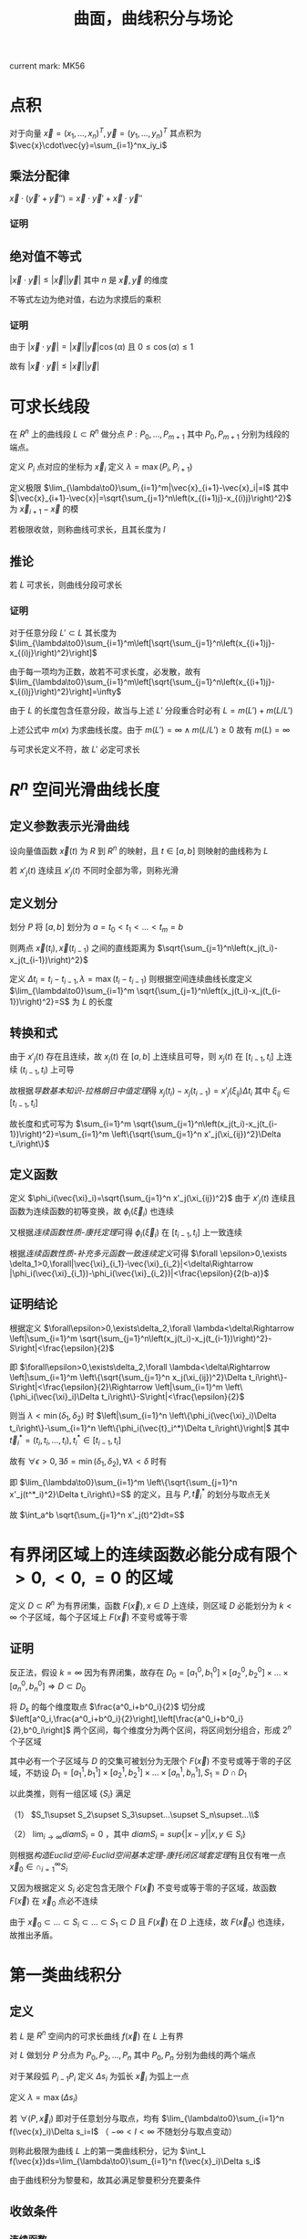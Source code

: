 #+LATEX_CLASS: ctexart

#+TITLE: 曲面，曲线积分与场论

current mark: MK56

* 点积

对于向量 $\vec{x}=(x_1,...,x_n)^T,\vec{y}=(y_1,...,y_n)^T$ 其点积为 $\vec{x}\cdot\vec{y}=\sum_{i=1}^nx_iy_i$

** 乘法分配律<<MK54>>

$\vec{x}\cdot(\vec{y}'+ \vec{y}'')=\vec{x}\cdot\vec{y}'+\vec{x}\cdot\vec{y}''$

*** 证明

\begin{aligned}
&\vec{x}\cdot(\vec{y}'+\vec{y}'')\\
=&\sum_{i=1}^nx_i(y'_i+y''_i)\\
=&\sum_{i=1}^nx_iy'_i+\sum_{i=1}^nx_iy''_i\\
=&\vec{x}\cdot\vec{y}'+\vec{x}\cdot\vec{y}''
\end{aligned}

** 绝对值不等式<<MK55>>

$\left|\vec{x}\cdot\vec{y}\right|\leq \left|\vec{x}\right|\left|\vec{y}\right|$ 其中 $n$ 是 $\vec{x},\vec{y}$ 的维度

不等式左边为绝对值，右边为求摸后的乘积

*** 证明

由于 $\left|\vec{x}\cdot\vec{y}\right|=\left|\vec{x}\right|\left|\vec{y}\right|\cos(\alpha)$ 且 $0\leq\cos(\alpha)\leq 1$

故有 $\left|\vec{x}\cdot\vec{y}\right|\leq \left|\vec{x}\right|\left|\vec{y}\right|$

* 可求长线段<<MK52>>

在 $R^n$ 上的曲线段 $L\subset R^n$ 做分点 $P:P_0,...,P_{m+1}$ 其中 $P_0,P_{m+1}$ 分别为线段的端点。

定义 $P_i$ 点对应的坐标为 $\vec{x}_i$ 定义 $\lambda=\max(P_i,P_{i+1})$ 

定义极限 $\lim_{\lambda\to0}\sum_{i=1}^m|\vec{x}_{i+1}-\vec{x}_i|=l$ 其中 $|\vec{x}_{i+1}-\vec{x}|=\sqrt{\sum_{j=1}^n\left(x_{(i+1)j}-x_{(i)j}\right)^2}$ 为 $\vec{x}_{i+1}-\vec{x}$ 的模

若极限收敛，则称曲线可求长，且其长度为 $l$

** 推论<<MK56>>

若 $L$ 可求长，则曲线分段可求长

*** 证明

对于任意分段 $L'\subset L$ 其长度为 $\lim_{\lambda\to0}\sum_{i=1}^m\left[\sqrt{\sum_{j=1}^n\left(x_{(i+1)j}-x_{(i)j}\right)^2}\right]$

由于每一项均为正数，故若不可求长度，必发散，故有 $\lim_{\lambda\to0}\sum_{i=1}^m\left[\sqrt{\sum_{j=1}^n\left(x_{(i+1)j}-x_{(i)j}\right)^2}\right]=\infty$

由于 $L$ 的长度包含任意分段，故当与上述 $L'$ 分段重合时必有 $L=m(L')+m(L/L')$

上述公式中 $m(x)$ 为求曲线长度。由于 $m(L')=\infty\land m(L/L')\geq0$ 故有 $m(L)=\infty$

与可求长定义不符，故 $L'$ 必定可求长

* <<MK2>> $R^n$ 空间光滑曲线长度

** 定义参数表示光滑曲线<<MK48>>

设向量值函数 $\vec{x}(t)$ 为 $R$ 到 $R^n$ 的映射，且 $t\in[a,b]$ 则映射的曲线称为 $L$

若 $x'_j(t)$ 连续且 $x'_j(t)$ 不同时全部为零，则称光滑

** 定义划分

划分 $P$ 将 $[a,b]$ 划分为 $a=t_0<t_1<...<t_m=b$

则两点 $\vec{x}(t_i),\vec{x}(t_{i-1})$ 之间的直线距离为 $\sqrt{\sum_{j=1}^n\left(x_j(t_i)-x_j(t_{i-1})\right)^2}$

定义 $\Delta t_i=t_i-t_{i-1},\lambda=\max(t_i-t_{i-1})$ 则根据空间连续曲线长度定义 $\lim_{\lambda\to0}\sum_{i=1}^m \sqrt{\sum_{j=1}^n\left(x_j(t_i)-x_j(t_{i-1})\right)^2}=S$ 为 $L$ 的长度

** 转换和式

由于 $x'_j(t)$ 存在且连续，故 $x_j(t)$ 在 $[a,b]$ 上连续且可导，则 $x_j(t)$ 在 $[t_{i-1},t_i]$ 上连续 $(t_{i-1},t_i)$ 上可导

故根据[[~/文档/note/大学物理/Note/DiffEq.org][导数基本知识-拉格朗日中值定理]]得 $x_j(t_i)-x_j(t_{i-1})=x'_j(\xi_{ij})\Delta t_i$ 其中 $\xi_{ij}\in[t_{i-1},t_i]$

故长度和式可写为 $\sum_{i=1}^m \sqrt{\sum_{j=1}^n\left(x_j(t_i)-x_j(t_{i-1})\right)^2}=\sum_{i=1}^m \left\{\sqrt{\sum_{j=1}^n x'_j(\xi_{ij})^2}\Delta t_i\right\}$

** 定义函数

定义 $\phi_i(\vec{\xi}_i)=\sqrt{\sum_{j=1}^n x'_j(\xi_{ij})^2}$ 由于 $x'_j(t)$ 连续且函数为连续函数的初等变换，故 $\phi_i(\vec{\xi}_i)$ 也连续

又根据[[~/文档/note/数学分析/Chap11Note.org][连续函数性质-康托定理]]可得 $\phi_i(\vec{\xi}_i)$ 在 $[t_{i-1},t_i]$ 上一致连续

根据[[~/文档/note/数学分析/Chap11Note.org][连续函数性质-补充多元函数一致连续定义]]可得 $\forall \epsilon>0,\exists \delta_1>0,\forall|\vec{\xi}_{i_1}-\vec{\xi}_{i_2}|<\delta\Rightarrow |\phi_i(\vec{\xi}_{i_1})-\phi_i(\vec{\xi}_{i_2})|<\frac{\epsilon}{2(b-a)}$

** 证明结论

根据定义 $\forall\epsilon>0,\exists\delta_2,\forall \lambda<\delta\Rightarrow \left|\sum_{i=1}^m \sqrt{\sum_{j=1}^n\left(x_j(t_i)-x_j(t_{i-1})\right)^2}-S\right|<\frac{\epsilon}{2}$

即 $\forall\epsilon>0,\exists\delta_2,\forall \lambda<\delta\Rightarrow \left|\sum_{i=1}^m \left\{\sqrt{\sum_{j=1}^n x_j(\xi_{ij})^2}\Delta t_i\right\}-S\right|<\frac{\epsilon}{2}\Rightarrow  \left|\sum_{i=1}^m \left\{\phi_i(\vec{\xi}_i)\Delta t_i\right\}-S\right|<\frac{\epsilon}{2}$

则当 $\lambda<\min(\delta_1,\delta_2)$ 时 $\left|\sum_{i=1}^n \left\{\phi_i(\vec{\xi}_i)\Delta t_i\right\}-\sum_{i=1}^n \left\{\phi_i(\vec{t}_i^*)\Delta t_i\right\}\right|$ 其中 $\vec{t}^*_i=(t_i,t_i,...,t_i),t_i^*\in[t_{i-1},t_i]$

故有 $\forall\epsilon>0,\exists\delta=\min(\delta_1,\delta_2),\forall \lambda<\delta$ 时有

\begin{aligned}
&\left|\sum_{i=1}^m \left\{\sqrt{\sum_{j=1}^n x'_j(t^*_i)^2}\Delta t_i\right\}-S\right|\\
=&\left|\sum_{i=1}^m \left\{\phi_i(\vec{t}^*_i)\Delta t_i\right\}-\sum_{i=1}^m \left\{\phi_i(\vec{\xi}_i)\Delta t_i\right\}+\sum_{i=1}^m \left\{\phi_i(\vec{\xi}_i)\Delta t_i\right\}-S\right|\\
\leq &\left|\sum_{i=1}^m \left\{\phi_i(\vec{t}^*_i)\Delta t_i\right\}-\sum_{i=1}^m \left\{\phi_i(\vec{\xi}_i)\Delta t_i\right\}\right|+\left|\sum_{i=1}^m \left\{\phi_i(\vec{\xi}_i)\Delta t_i\right\}-S\right|\\
<&\left|\frac{\epsilon}{2(b-a)}\sum_{i=1}^m\Delta t_i\right|+\frac{\epsilon}{2}\\
=&\epsilon
\end{aligned}

即 $\lim_{\lambda\to0}\sum_{i=1}^m \left\{\sqrt{\sum_{j=1}^n x'_j(t^*_i)^2}\Delta t_i\right\}=S$ 的定义，且与 $P,\vec{t}^*_i$ 的划分与取点无关

故 $\int_a^b \sqrt{\sum_{j=1}^n x'_j(t)^2}dt=S$

* <<MK27>>有界闭区域上的连续函数必能分成有限个 $>0,<0,=0$ 的区域

定义 $D\subset R^n$ 为有界闭集，函数 $F(\vec{x}),x\in D$ 上连续，则区域 $D$ 必能划分为 $k<\infty$ 个子区域，每个子区域上 $F(\vec{x})$ 不变号或等于零

** 证明

反正法，假设 $k=\infty$ 因为有界闭集，故存在 $D_0=[a^0_1,b^0_1]\times[a^0_2,b^0_2]\times...\times[a^0_n,b^0_n]\Rightarrow D\subset D_0$

将 $D_s$ 的每个维度取点 $\frac{a^0_i+b^0_i}{2}$ 切分成 $\left[a^0_i,\frac{a^0_i+b^0_i}{2}\right],\left[\frac{a^0_i+b^0_i}{2},b^0_i\right]$ 两个区间，每个维度分为两个区间，将区间划分组合，形成 $2^n$ 个子区域

其中必有一个子区域与 $D$ 的交集可被划分为无限个 $F(\vec{x})$ 不变号或等于零的子区域，不妨设 $D_1=[a^1_1,b^1_1]\times[a^1_2,b^1_2]\times...\times[a^1_n,b^1_n],S_1=D\cap D_1$

以此类推，则有一组区域 $\{S_i\}$ 满足

（1） $S_1\supset S_2\supset S_3\supset...\supset S_n\supset...\\$

（2） $\lim_{i\to\infty} diam S_i=0$ ，其中 $diamS_i=sup\{|x-y|\big|x,y\in S_i\}$

则根据[[~/文档/note/数学分析/Chap11Note.org][构造Euclid空间-Euclid空间基本定理-康托闭区域套定理]]有且仅有唯一点 $\vec{x}_0\in\cap_{i=1}^\infty S_i$

又因为根据定义 $S_i$ 必定包含无限个 $F(\vec{x})$ 不变号或等于零的子区域，故函数 $F(\vec{x})$ 在 $\vec{x}_0$ 点必不连续

由于 $\vec{x}_0\subset...\subset S_i\subset...\subset S_1\subset D$ 且 $F(\vec{x})$ 在 $D$ 上连续，故 $F(\vec{x}_0)$ 也连续，故推出矛盾。

* 第一类曲线积分

** 定义

若 $L$ 是 $R^n$ 空间内的可求长曲线 $f(\vec{x})$ 在 $L$ 上有界

对 $L$ 做划分 $P$ 分点为 $P_0,P_2,...,P_n$ 其中 $P_0,P_n$ 分别为曲线的两个端点

对于某段弧 $P_{i-1}P_i$ 定义 $\Delta s_i$ 为弧长 $\vec{x}_i$ 为弧上一点

定义 $\lambda=\max(\Delta s_i)$

若 $\forall (P,\vec{x}_i)$ 即对于任意划分与取点，均有 $\lim_{\lambda\to0}\sum_{i=1}^n f(\vec{x}_i)\Delta s_i=I$ （ $-\infty<I<\infty$ 不随划分与取点变动）

则称此极限为曲线 $L$ 上的第一类曲线积分，记为 $\int_L f(\vec{x})ds=\lim_{\lambda\to0}\sum_{i=1}^n f(\vec{x}_i)\Delta s_i$

由于曲线积分为黎曼和，故其必满足黎曼积分充要条件

** 收敛条件

*** <<MK1>>连续函数

若 $f(\vec{x})$ 为定义在 $L$ 上的连续函数，则 $\int_Lf(\vec{x})ds$ 存在

**** 证明

由于 $f(\vec{x})$ 连续，且线段 $L$ 为有界闭区域（所有点均为聚点）故根据[[~/文档/note/数学分析/Chap11Note.org][构造Euclid空间-Euclid空间基本定理-Heine-Borel定理]] $L$ 是紧集，根据[[~/文档/note/数学分析/Chap11Note.org][连续函数性质-康托定理]] $f(\vec{x})$ 一致连续

即 $\forall\epsilon>0,\exists\delta',\forall|\vec{x}_1-\vec{x}_2|<\delta\Rightarrow |f(\vec{x}_1)-f(\vec{x}_2)|<\frac{\epsilon}{S}$ 其中 $S$ 为线段 $L$ 的长度

故有 $\forall\epsilon>0,\exists\delta=\delta',\forall\lambda<\delta\Rightarrow\sum_{i=1}^n \omega_i\Delta s_i<\sum_{i=1}^n \frac{\epsilon}{S}\Delta s_i=\frac{\epsilon}{S}\sum_{i=1}^ns_i=\epsilon$

故根据[[~/文档/note/数学分析/Chap7Note.org][定积分可积定理-定积分可积充要条件2]]黎曼和 $\forall(P,\vec{x}_i)$ 收敛，故 $\int_Lf(\vec{x})ds$ 存在

** 性质

*** <<MK6>>线性

若 $\int_Lf(\vec{x})ds,\int_Lg(\vec{x})ds$ 存在，则 $\int_LAf(\vec{x})+Bg(\vec{x})ds=A\int_Lf(\vec{x})ds+B\int_Lg(\vec{x})ds$

**** 证明

根据定义 $\forall(P,\vec{x}):\int_LAf(\vec{x})+Bg(\vec{x})ds=\lim_{\lambda\to0}\left(\sum_{i=1}^n Af(\vec{x}_i)+\sum_{i=1}^n Bg(\vec{x}_i)\right)\Delta s_i$

根据极限四则运算 $\lim_{\lambda\to0}\left(\sum_{i=1}^n Af(\vec{x}_i)+\sum_{i=1}^n Bg(\vec{x}_i)\right)\Delta s_i=A\lim_{\lambda\to0}\sum_{i=1}^n f(\vec{x}_i)\Delta s_i+B\lim_{\lambda\to0}\sum_{i=1}^n g(\vec{x}_i)\Delta s_i$

由于 $\int_Lf(\vec{x})ds,\int_Lg(\vec{x})ds$ 存在，故 $\forall (P,\vec{x}_i)$ 均有 $\int_L f(\vec{x})ds=\lim_{\lambda\to0}\sum_{i=1}^n f(\vec{x}_i)\Delta s_i,\int_L g(\vec{x})ds=\lim_{\lambda\to0}\sum_{i=1}^n g(\vec{x}_i)\Delta s_i$

证毕。

*** <<MK7>>区间可加

若 $L$ 分为 $L_1,L_2$ 两段，则

（1） $\int_L f(\vec{x})ds$ 存在，则 $\int_{L_1} f(\vec{x})ds,\int_{L_2} f(\vec{x})ds$ 也存在

（2） $\int_{L_1} f(\vec{x})ds,\int_{L_2} f(\vec{x})ds$ 存在，则 $\int_L f(\vec{x})ds$ 也存在

且两种情况都有 $\int_L f(\vec{x})ds=\int_{L_1} f(\vec{x})ds+\int_{L_2} f(\vec{x})ds$

**** 证明 

由于曲线积分为黎曼和，故其必满足黎曼积分充要条件

***** 证明（1）

由于 $\int_L f(\vec{x})ds$ 存在，故根据[[~/文档/note/数学分析/Chap7Note.org][定积分可积定理-定积分可积充要条件2]] $\forall\epsilon>0,\exists\delta,\forall\lambda<\delta\Rightarrow \forall P:\sum_{i=1}^n \omega_i\Delta s_i<\epsilon$ 

则存在一组划分 $P^*$ 使得 $P^*_k$ 正好划分 $L_1,L_2$ ，且由于 $\omega_i\Delta s_i>0$ 故有

$\forall\epsilon>0,P^*\Rightarrow \sum_{i=1}^k \omega_i\Delta s_i<\epsilon$ 

$\forall\epsilon>0,P^*\Rightarrow \sum_{i=k+1}^n \omega_i\Delta s_i<\epsilon$

又根据[[~/文档/note/数学分析/Chap7Note.org][定积分可积定理-定积分可积充要条件3]]得 $\int_{L_1} f(\vec{x})ds,\int_{L_2} f(\vec{x})ds$ 均可积收敛

***** 证明（2）

由于 $\int_{L_1} f(\vec{x})ds,\int_{L_2} f(\vec{x})ds$ 存在，故根据[[~/文档/note/数学分析/Chap7Note.org][定积分可积定理-定积分可积充要条件2]]有：

$\forall\epsilon>0,\exists\delta_1,\forall\lambda<\delta\Rightarrow \forall P_1:\sum_{i=1}^k \omega_i\Delta s_i<\frac{\epsilon}{2}$ 

$\forall\epsilon>0,\exists\delta_2,\forall\lambda<\delta\Rightarrow \forall P_2:\sum_{i=k+1}^n \omega_i\Delta s_i<\frac{\epsilon}{2}$

则 $\forall\epsilon>0,\exists P=P_1\cup P_2\Rightarrow \sum_{i=1}^n\omega_i s_i=\sum_{i=1}^k\omega_i s_i+\sum_{i=k+1}^n\omega_i s_i<\epsilon$

又根据[[~/文档/note/数学分析/Chap7Note.org][定积分可积定理-定积分可积充要条件3]]得 $\int_L f(\vec{x})ds$ 存在

***** 证明等式

由于 $\int_L f(\vec{x})ds$ 存在

则 $\forall (P,\vec{x}_i)\Rightarrow \lim_{\lambda\to0}\sum_{i=1}^n f(\vec{x}_i)\Delta s_i=I$

则存在特殊 $P^*$ 正好区分 $L$ 为 $L_1,L_2$ 与 $P_k$ 点

则有 $\forall (P^*,\vec{x})\Rightarrow \lim_{\lambda\to0}\sum_{i=1}^n f(\vec{x}_i)\Delta s_i=\lim_{\lambda\to0}\left(\sum_{i=1}^k f(\vec{x}_i)\Delta s_i+\sum_{i=k+1}^n f(\vec{x}_i)\Delta s_i\right)=I$

根据极限四则运算 $\lim_{\lambda\to0}\left(\sum_{i=1}^k f(\vec{x}_i)\Delta s_i+\sum_{i=k+1}^n f(\vec{x}_i)\Delta s_i\right)=\lim_{\lambda\to0}\sum_{i=1}^k f(\vec{x}_i)\Delta s_i+\lim_{\lambda\to0}\sum_{i=k+1}^n f(\vec{x}_i)\Delta s_i$  

又由于 $\int_{L_1} f(\vec{x})ds,\int_{L_2} f(\vec{x})ds$ 均存在 则有 $\forall (P^*,\vec{x})\Rightarrow \lim_{\lambda\to0}\sum_{i=1}^k f(\vec{x}_i)\Delta s_i=\int_{L_1}f(\vec{x})ds$

同理有 $\forall (P^*,\vec{x})\Rightarrow \lim_{\lambda\to0}\sum_{i=k+1}^n f(\vec{x}_i)\Delta s_i=\int_{L_2}f(\vec{x})ds$

故 $I=\int_{L_2}f(\vec{x})ds+\int_{L_1}f(\vec{x})ds$ 证毕

** <<MK8>>计算

定义 $L$ 的参数表示为 $\vec{x}(t)=\begin{cases}x_1(t)\\x_2(t)\\...\\x_n(t)\end{cases},t\in[a,b]$ 为 $R$ 到 $R^n$ 的一一对应映射。若：

（1） 函数 $f(\vec{x})$ 为在曲线 $L$ 上连续的函数

（2） $x_j(t),t\in(a,b)$ 一阶导数存在且连续

（3） $\sum_{j=1}^n x'_j(t)^2\ne 0$

则有 $\int_L f(\vec{x})ds=\int_a^b\left\{f(\vec{x}(t))\sqrt{\sum_{j=1}^n x'_j(t)^2}\right\}dt$

*** 证明

由于 $\vec{x}$ 为 $t\in[a,b]$ 到 $L$ 上的满射（ $L$ 上任意一点都有对应 $\vec{x}(t),t\in[a,b]$ ）故任意对 $L$ 的划分 $P$ 上的分点 $P_i$ 均有对应的 $t_i\in[a,b]$

所以之后定义 $P$ 为对 $[a,b]$ 的划分

由于 $f(\vec{x})$ 连续故根据[[MK1][连续函数]]曲线积分 $\int_Df(\vec{x})ds$ 存在

写出曲线积分黎曼和 $\sum_{i=1}^n f(\vec{x}_i)\Delta s_i$ 

根据[[MK2][弧长公式]] $\Delta s_i=\int_{t_{i-1}}^{t_i} \sqrt{\sum_{j=1}^n x'_i(t)}dt$

根据参数方程 $\vec{x}_i=\vec{x}(t_i)$

改写曲线积分黎曼和为 $\sum_{i=1}^n f(\vec{x}(t_i))\int_{t_{i-1}}^{t_i} \sqrt{\sum_{j=1}^n x'_i(t)}dt$

根据[[~/文档/note/数学分析/Chap7Note.org][定积分基本性质-区间可加]]亦有 $\int_a^b\left\{f(\vec{x}(t))\sqrt{\sum_{j=1}^n x'_j(t)^2}\right\}dt=\sum_{i=1}^n \int_{t_{i-1}}^{t_i}f(\vec{x}(t))\sqrt{\sum_{j=1}^n x'_j(t)^2}dt$

由于 $x'_j(t)$ 连续，故 $x_j(t)$ 为连续函数，又由于 $f(\vec{x})$ 连续，故 $f(\vec{x}(t))$ 连续，又由于 $t\in[a,b]$

故根据[[~/文档/note/数学分析/Chap7Note.org][函数一致连续-康托定理]] $f(\vec{x}(t))$ 一致连续

即 $\forall\epsilon>0,\exists\delta,\forall|t'-t|<\delta,t',t\in[a,b]\Rightarrow\left|f(\vec{x}(t'))-f(\vec{x}(t))\right|<\frac{\epsilon}{S}$

则根据[[~/文档/note/数学分析/Chap7Note.org][定积分基本性质-保序]]有 $\int_{t_{i-1}}^{t_i}\left\{\left[f(\vec{x}(t'))-f(\vec{x}(t))\right]\sqrt{\sum_{j=1}^n x'_j(t)^2}\right\}dt<\int_{t_{i-1}}^{t_i}\left\{\frac{\epsilon}{S}\sqrt{\sum_{j=1}^n x'_j(t)^2}\right\}dt=\frac{\epsilon}{S}\int_{t_{i-1}}^{t_i}\sqrt{\sum_{j=1}^n x'_j(t)^2}dt$

则当 $\lambda<\delta$ 时，根据[[~/文档/note/数学分析/Chap7Note.org][定积分基本性质-线性]]及[[~/文档/note/数学分析/Chap7Note.org][定积分基本性质-区间可加]]

\begin{aligned}
&\sum_{i=1}^n f(\vec{x}(t_i))\int_{t_{i-1}}^{t_i} \sqrt{\sum_{j=1}^n x'_i(t)^2}dt-\sum_{i=1}^n \int_{t_{i-1}}^{t_i}f(\vec{x}(t))\sqrt{\sum_{j=1}^n x'_j(t)^2}dt\\
=&\sum_{i=1}^n\int_{t_{i-1}}^{t_i}\left\{\left[f(\vec{x}(t_i))-f(\vec{x}(t))\right]\sqrt{\sum_{j=1}^n x'_j(t)^2}\right\}dt\\
<&\sum_{i=1}^n\frac{\epsilon}{S}\int_{t_{i-1}}^{t_i}\sqrt{\sum_{j=1}^n x'_j(t)^2}dt\\
=&\epsilon\\
\end{aligned}

* $R^n$ 下曲面面积

若曲面 $\Omega\subset R^n$ 的参数表示为 $\vec{x}(u,v)=\begin{cases}x_1(u,v)\\x_2(u,v)\\...\\x_n(u,v)\end{cases},(u,v)\in D\subset R^2$ 为 $R^2$ 到 $R^n$ 的一一对应映射，且满足

（1） 参数函数的偏导数在 $(u,v)\in D$ 上存在且连续

（2） 雅克比矩阵 $\left|\frac{\partial \vec{x}(u,v)}{\partial (u,v)}\right|=\left|\begin{matrix}\frac{\partial x_1(u,v)}{\partial u}&\frac{\partial x_1(u,v)}{\partial v}\\\frac{\partial x_2(u,v)}{\partial u}&\frac{\partial x_2(u,v)}{\partial v}\\...&...\\\frac{\partial x_n(u,v)}{\partial u}&\frac{\partial x_n(u,v)}{\partial v}\end{matrix}\right|$ 满秩，即有一组2阶行列式不为零

则曲面 $\Omega$ 的面积为 $\int_D\left\|\vec{r}_u(u,v)\times \vec{r}_v(u,v)\rignt\|dudv$ 其中 $\vec{r}_u(u,v)=\frac{\partial \vec{x}(u,v)}{\partial u}$ ，$\vec{r}_v(u,v)$ 同理

** 证明

*** <<MK4>>证明重积分可积

由于 $\left\|\vec{r}_u(u,v)\times \vec{r}_v(u,v)\rignt\|$ 为向量操作，定义为 $\sin(\theta)\left|\vec{r}_u(u,v)\right|\left|\vec{r}_v(u,v)\right|$ 其中 $\theta$ 为两向量的夹角

向量长度分别为 $|\vec{r}_u(u,v)|=\sqrt{\sum_{i=1}^n\left(\frac{\partial x_i(u,v)}{\partial u}\right)^2},|\vec{r}_v(u,v)|=\sqrt{\sum_{i=1}^n\left(\frac{\partial x_i(u,v)}{\partial v}\right)^2}$ 由向量点积可知 $\cos(\theta)=\frac{\sum_{i=1}^n \frac{\partial x_i(u,v)}{\partial u}\frac{\partial x_i(u,v)}{\partial v}}{|\vec{r}_u(u,v)||\vec{r}_v(u,v)|}$ 则 $\sin(\theta)=\pm\sqrt{1-\cos(\theta)^2}$

且由于向量连续变化，角度也连续变化。

综合上式得 $$\|\vec{r}_u(u,v)\times \vec{r}_v(u,v)\|=\pm\sqrt{1-\left(\frac{\sum_{i=1}^n \frac{\partial x_i(u,v)}{\partial u}\frac{\partial x_i(u,v)}{\partial v}}{\sqrt{\sum_{i=1}^n\left(\frac{\partial x_i(u,v)}{\partial u}\right)^2}\sqrt{\sum_{i=1}^n\left(\frac{\partial x_i(u,v)}{\partial v}\right)^2}}\right)^2}\sqrt{\sum_{i=1}^n\left(\frac{\partial x_i(u,v)}{\partial u}\right)^2}\sqrt{\sum_{i=1}^n\left(\frac{\partial x_i(u,v)}{\partial u}\right)^2}$$

由于雅克比行列式满秩，故 $\sqrt{\sum_{i=1}^n\left(\frac{\partial x_i(u,v)}{\partial u}\right)^2}\sqrt{\sum_{i=1}^n\left(\frac{\partial x_i(u,v)}{\partial u}\right)^2}>0$

且由于偏导数连续，则函数 $\phi(u,v)=\left\|\vec{r}_u(u,v)\times \vec{r}_v(u,v)\rignt\|$ 也连续

故根据[[~/文档/note/数学分析/Chap13Note.org][有界闭集上的重积分-二重积分-推论]]重积分可积

*** 证明重积分为曲面面积

假设 $D$ 上有矩形面积微元，四个顶点分别为 $P_1(u_0,v_0),P_2(u_0+\Delta u,v_0),P_3(u_0+\Delta u,v_0+\Delta v),P_4(u_0,v_0+\Delta v)$

映射到 $\Omega$ 上的四个顶点分别为 $Q_1=\vec{x}(u_0,v_0),Q_2=\vec{x}(u_0+\Delta u,v_0),Q_3=\vec{x}(u_0+\Delta u,v_0+\Delta v),Q_4=\vec{x}(u_0,v_0+\Delta v)$

此时平面上直线 $P_1P_2$ 被映射成弧 $Q_1Q_2=\vec{x}(u_0+\Delta u,v_0)-\vec{x}(u_0,v_0)=\sum_{i=1}^n (x_i(u_0+\Delta u,v_0)-x_i(u_0,v_0))\vec{e}_i$ 其中 $\vec{e}_i$ 为沿空间第 $i$ 个数轴的单位向量

由于偏导数均存在且连续，故根据[[~/文档/note/数学分析/Chap12Note.org][偏导数与全微分-可微条件]]分量函数均可微

故根据[[~/文档/note/数学分析/Chap12Note.org][偏导数与全微分-欧几里得空间连续，可导，可微及方向导数关系-可微与偏导]]有 $x_i(u_0+\Delta u,v_0)-x_i(u_0,v_0)=\frac{\partial x_i(u_0,v_0)}{\partial u}\Delta u+o_i(\Delta u)$ 

其中 $v_0$ 不变可视为常数且 $\lim_{\Delta u\to0}\frac{o_i(\Delta u)}{\Delta u}=0$ ，故定义 $\vec{o}(\Delta u)=\sum_{i=1}^n o_i(\Delta u)$

则 $\overrightarrow{Q_1Q_2}=\sum_{i=1}^n\left(\frac{\partial x_i(u_0,v_0)}{\partial u}\Delta u+o_{x_i}(\Delta u)\right)\vec{e}_i=\vec{r}_u(u_0,v_0)\Delta u + \vec{o}(\Delta u)$ 同理 $\overrightarrow{Q_1Q_4}=\sum_{i=1}^n\left(\frac{\partial x_i(u_0,v_0)}{\partial v}\Delta u+o_{x_i}(\Delta u)\right)\vec{e}_i=\vec{r}_v(u_0,v_0)\Delta u + \vec{o}(\Delta u)$

故根据极限四则运算 $\lim_{\Delta u\to0,\Delta v\to0}\frac{\left\|Q_1Q_2\times Q_1Q_3\right\|}{\Delta u\Delta v}=\left\|\vec{r}_u(u_0,v_0)\times \vec{r}_v(u_0,v_0)\right\|$

由于 $\left\|Q_1Q_2\times Q_1Q_3\right\|$ 为向量围成平行四边形面积，当 $\Delta u,\Delta v$ 无限小时等于 $Q_1Q_2Q_3Q_4$ 围成小片面积

故面积微元 $ds=\left\|\vec{r}_u(u_0,v_0)\times \vec{r}_v(u_0,v_0)\right\|dudv$ 

由于重积分可积，则任意划分不影响重积分的结果，故重积分 $\iint_D\left\|\vec{r}_u(u_0,v_0)\times \vec{r}_v(u_0,v_0)\right\|dudv$ 的值同特殊矩形划分的值，为曲面面积

*** <<MK24>> $R^3$ 下的曲面面积

**** $R^3$ 下向量叉乘的范数

由于 $R^3$ 下

\begin{aligned}
\vec{r}_u(u,v)\times \vec{r}_v(u,v)=&\left|\begin{matrix}\vec{i}&\vec{j}&\vec{k}\\\frac{\partial x(u,v)}{\partial u}&\frac{\partial y(u,v)}{\partial u}&\frac{\partial z(u,v)}{\partial u}\\\frac{\partial x(u,v)}{\partial v}&\frac{\partial y(u,v)}{\partial v}&\frac{\partial z(u,v)}{\partial v}\end{matrix}\right|\\
=&\left(\frac{\partial y(u,v)}{\partial u}\frac{\partial z(u,v)}{\partial v}-\frac{\partial y(u,v)}{\partial v}\frac{\partial z(u,v)}{\partial u}\right)\vec{i}+
\left(\frac{\partial x(u,v)}{\partial u}\frac{\partial z(u,v)}{\partial v}-\frac{\partial x(u,v)}{\partial v}\frac{\partial z(u,v)}{\partial u}\right)\vec{j}+
\left(\frac{\partial x(u,v)}{\partial u}\frac{\partial y(u,v)}{\partial v}-\frac{\partial x(u,v)}{\partial v}\frac{\partial y(u,v)}{\partial u}\right)\vec{k}\\
=&(y_uz_v-y_vz_u)\vec{i}+(x_uz_v-x_vz_u)\vec{j}+(x_uy_v-x_vy_u)\vec{k}
\end{aligned} 

<<MK13>>故范数为 

\begin{aligned}
\left\|\vec{r}_u(u,v)\times \vec{r}_v(u,v)\right\|^2=&\left\|(y_uz_v-y_vz_u)\vec{i}+(x_uz_v-x_vz_u)\vec{j}+(x_uy_v-x_vy_u)\vec{k}\right\|^2\\
=&(y_uz_v-y_vz_u)^2+(x_uz_v-x_vz_u)^2+(x_uy_v-x_vy_u)^2\\
=&y_u^2z_v^2+y_v^2z_u^2+x_u^2z_v^2+x_v^2z_u^2+x_u^2y_v^2+x_v^2y_u^2-2y_uz_vy_vz_u-2x_uz_vx_vz_u-2x_uy_vx_vy_u\\
=&(x_u^2+y_u^2+z_u^2)(x_v^2+y_v^2+z_v^2)-(x_ux_v+y_uy_v+z_uz_v)^2\\
=&EG-F^2
\end{aligned} 

**** $R^3$ 下面积公式整理

综合上述证明， $R^3$ 下面积公式为 $\iint_D\sqrt{EG-F^2}dudv$ 其中 $E=x_u^2+y_u^2+z_u^2,G=x_v^2+y_v^2+z_v^2,F=x_ux_v+y_uy_v+z_uz_v$

若 $x=x,y=y,z=f(x,y)$ 则有 $\iint_D\sqrt{EG-F^2}dudv=\iint_D \sqrt{1+f_x(x,y)^2+f_y(x,y)^2}dxdy$

若存在一个函数 $H(x,y,z)$ 在区域 $(x,y)\in D$ 上有 $H(x,y,z)=0$ 且 $H(x,y,z)$ 有连续偏导

则根据[[~/文档/note/数学分析/Chap12Note.org][隐函数-多元隐函数存在定理]]存在 $z=f(x,y),(x,y)\in D$ 有连续导数且 $\frac{\partial f(x,y)}{\partial x}=\frac{H_x(x,y,z)}{H_z(x,y,z)}$

故有 $\iint_D \sqrt{1+f_x(x,y)^2+f_y(x,y)^2}dxdy=\iint_D \frac{\sqrt{H_z(x,y,z)^2+H_z(x,y,z)^2+H_z(x,y,z)^2}}{|H_z(x,y,z)|}dxdy$

* 第一类曲面积分

** <<MK5>>定义

若 $\Omega$ 是 $R^n$ 空间上的曲面，将曲面用光滑曲线分割为小曲面 $\Delta\Omega_i$ 定义

（1） $\vec{x}_i\in\Delta\Omega_i$ 为小区面内任意一点

（2） $\Delta\Omega_i$ 面积为 $\Delta S_i$ 

（3） $\lambda_i$ 为曲面 $\Delta\Omega_i$ 的直径， $\lambda=\max(\lambda_i)$

函数 $f(\vec{x})$ 在曲面 $\Omega$ 上有定义，若对于任意划分与取点均有 $\lim_{\lambda\to0}\sum_{i=1}^n f(\vec{x})\Delta S_i=I,-\infty<I<+\infty$

则称此极限为曲线 $\Omega$ 上的第一类曲面积分，记为 $\iint_\Omega f(\vec{x})ds=\lim_{\lambda\to0}\sum_{i=1}^n f(\vec{x})\Delta S_i$

** 收敛条件

*** <<MK3>>连续函数

若 $f(\vec{x})$ 为定义在 $\Omega$ 上的连续函数，则 $\iint_\Omega f(\vec{x})ds$ 存在

**** 证明

由于 $f(\vec{x})$ 连续，且曲面 $\Omega$ 为有界闭区域（所有点均为聚点）故根据[[~/文档/note/数学分析/Chap11Note.org][构造Euclid空间-Euclid空间基本定理-Heine-Borel定理]] $\Omega$ 是紧集，

根据[[~/文档/note/数学分析/Chap11Note.org][连续函数性质-康托定理]] $f(\vec{x})$ 一致连续，即 $\forall\epsilon>0,\exists\delta',\forall|\vec{x}_1-\vec{x}_2|<\delta\Rightarrow |f(\vec{x}_1)-f(\vec{x}_2)|<\frac{\epsilon}{S}$ 其中 $S$ 为曲面 $\Omega$ 的总面积

则有 $\forall\epsilon>0,\exists\delta=\delta',\forall\lambda<\delta\Rightarrow\sum_{i=1}^n \omega_i\Delta s_i<\sum_{i=1}^n \frac{\epsilon}{S}\Delta s_i=\frac{\epsilon}{S}\sum_{i=1}^n\Delta S_i=\epsilon$ 其中 $\omega_i$ 为曲面 $\Delta\Omega_i$ 内函数 $f(\vec{x})$ 的振幅

故根据[[~/文档/note/数学分析/Chap13Note.org][可积条件-可积充要条件2]] $\iint_\Omega f(\vec{x})ds$ 存在收敛

** 性质

*** <<MK10>>线性

若 $\iint_\Omega f(\vec{x})ds,\iint_\Omega g(\vec{x})ds$ 均存在，则 $A\iint_\Omega f(\vec{x})ds+B\iint_\Omega f(\vec{x})ds=\iint_\Omega \left\{Af(\vec{x})+ Bg(\vec{x})\right\}ds$

**** 证明

根据曲面积分定义 $\iint_\Omega \left\{Af(\vec{x})+ Bg(\vec{x})\right\}ds=\lim_{\lambda\to0}\sum_{i=1}^n \left\{Af(\vec{x}_i)+ Bg(\vec{x}_i)\right\}\Delta S_i$

根据极限四则运算 $\lim_{\lambda\to0}\sum_{i=1}^n \left\{Af(\vec{x})+ Bg(\vec{x})\right\}\Delta S_i=A\lim_{\lambda\to0}\sum_{i=1}^n f(\vec{x}_i)\Delta S_i+B\lim_{\lambda\to0}\sum_{i=1}^n g(\vec{x}_i)\Delta S_i$

同理 $\iint_\Omega f(\vec{x})ds=\lim_{\lambda\to0}\sum_{i=1}^n f(\vec{x}_i)\Delta S_i,\iint_\Omega g(\vec{x})ds=\lim_{\lambda\to0}\sum_{i=1}^n g(\vec{x}_i)\Delta S_i$ 对于任意划分与取点都成立

故有 $A\lim_{\lambda\to0}\sum_{i=1}^n f(\vec{x}_i)\Delta S_i+B\lim_{\lambda\to0}\sum_{i=1}^n g(\vec{x}_i)\Delta S_i=\lim_{\lambda\to0}\sum_{i=1}^n \left\{Af(\vec{x}_i)+ Bg(\vec{x}_i)\right\}\Delta S_i$ 对于任意划分与取点均成立

则 $A\iint_\Omega f(\vec{x})ds+B\iint_\Omega f(\vec{x})ds=\iint_\Omega \left\{Af(\vec{x})+ Bg(\vec{x})\right\}ds$

*** 区间可加

若 $\Omega$ 分为 $\Omega_1,\Omega_2$ 两段，则

（1） $\iint_\Omega f(\vec{x})ds$ 存在，则 $\iint_{\Ometa_1} f(\vec{x})ds,\iint_{\Omega_2} f(\vec{x})ds$ 也存在

（2） $\iint_{\Omega_1} f(\vec{x})ds,\iint_{\Omega_2} f(\vec{x})ds$ 存在，则 $\int_\Omega f(\vec{x})ds$ 也存在

且两种情况都有 $\int_\Omega f(\vec{x})ds=\int_{\Omega_1} f(\vec{x})ds+\int_{\Omega_2} f(\vec{x})ds$

**** 证明

***** 证明（1）

由于 $\iint_\Omega f(\vec{x})ds$ 存在，故根据[[~/文档/note/数学分析/Chap13Note.org][可积条件-可积充要条件2]] $\forall\epsilon>0,\exists\delta,\forall\lambda<\delta\Rightarrow \forall P:\sum_{i=1}^n \omega_i\Delta S_i<\epsilon$ 

则定义 $\{P^*\}$ 为正好将曲面划分为 $\Omega_1,\Omega_2$ 的分割集合，且由于 $\omega_i\Delta S_i>0$ 故有

$\forall\epsilon>0,P^*\Rightarrow \sum_{i=1}^k \omega_i\Delta S_i<\epsilon$ 

$\forall\epsilon>0,P^*\Rightarrow \sum_{i=k+1}^n \omega_i\Delta S_i<\epsilon$

由于对 $\Omega_1,\Omega_2$ 的任意分割均为 $\{P^*\}$ 的子集

故根据[[~/文档/note/数学分析/Chap13Note.org][可积条件-可积充要条件2]] $\int_{\Omega_1} f(\vec{x})ds,\int_{\Omega_2} f(\vec{x})ds$ 均可积收敛

***** 证明（2）

由于 $\int_{\Omega_1} f(\vec{x})ds,\int_{\Omega_2} f(\vec{x})ds$ 存在，故根据[[~/文档/note/数学分析/Chap13Note.org][可积条件-可积充要条件2]]有：

$\forall\epsilon>0,\exists\delta_1,\forall\lambda<\delta\Rightarrow \forall P_1:\sum_{i=1}^k \omega_i\Delta s_i<\frac{\epsilon}{2}$ 

$\forall\epsilon>0,\exists\delta_2,\forall\lambda<\delta\Rightarrow \forall P_2:\sum_{i=k+1}^n \omega_i\Delta s_i<\frac{\epsilon}{2}$

则 $\forall\epsilon>0,\exists P=P_1\cup P_2\Rightarrow \sum_{i=1}^n\omega_i s_i=\sum_{i=1}^k\omega_i s_i+\sum_{i=k+1}^n\omega_i s_i<\epsilon$

又根据[[~/文档/note/数学分析/Chap13Note.org][可积条件-重积分可积充要条件3]]得 $\int_\Omega f(x,y,z)ds$ 存在

***** 证明等式

由于 $\int_\Omega f(\vec{x})ds$ 存在

则 $\forall (P,\vec{x}_i)\Rightarrow \lim_{\lambda\to0}\sum_{i=1}^n f(\vec{x}_i)\Delta S_i=I$

则存在特殊 $P^*$ 正好区分 $\Omega$ 为 $\Omega_1,\Omega_2$ 

则有 $\forall (P^*,\vec{x}_i)\Rightarrow \lim_{\lambda\to0}\sum_{i=1}^n f(\vec{x}_i)\Delta S_i=\lim_{\lambda\to0}\left(\sum_{i=1}^k f(\vec{x}_i)\Delta S_i+\sum_{i=k+1}^n f(\vec{x}_i)\Delta S_i\right)=I$

根据极限四则运算 $\lim_{\lambda\to0}\left(\sum_{i=1}^k f(\vec{x}_i)\Delta S_i+\sum_{i=k+1}^n f(x_i,y_i,z_i)\Delta S_i\right)=\lim_{\lambda\to0}\sum_{i=1}^k f(\vec{x}_i)\Delta S_i+\lim_{\lambda\to0}\sum_{i=k+1}^n f(\vec{x}_i)\Delta S_i$  

又由于 $\int_{\Omega_1} f(\vec{x})ds,\int_{\Omega_2} f(\vec{x})ds$ 均存在 则有 $\forall (P^*,\vec{x})\Rightarrow \lim_{\lambda\to0}\sum_{i=1}^k f(\vec{x}_i)\Delta S_i=\int_{\Omega_1}f(\vec{x})ds$

同理有 $\forall (P^*,\vec{x})\Rightarrow \lim_{\lambda\to0}\sum_{i=k+1}^n f(\vec{x}_i)\Delta S_i=\int_{\Omega_2}f(\vec{x})ds$

故 $I=\int_{\Omega_2}f(\vec{x})ds+\int_{\Omega_1}f(\vec{x})ds$ 证毕

** <<MK38>>计算

若曲面 $\Omega\subset R^n$ 的参数表示为 $\vec{x}(u,v)=\begin{cases}x_1(u,v)\\x_2(u,v)\\...\\x_n(u,v)\end{cases},(u,v)\in D\subset R^2$ 为 $R^2$ 到 $R^n$ 的一一对应映射，且满足

（1） 参数函数的偏导数在 $(u,v)\in D$ 上存在且连续

（2） 雅克比矩阵 $\left|\frac{\partial \vec{x}(u,v)}{\partial (u,v)}\right|=\left|\begin{matrix}\frac{\partial x_1(u,v)}{\partial u}&\frac{\partial x_1(u,v)}{\partial v}\\\frac{\partial x_2(u,v)}{\partial u}&\frac{\partial x_2(u,v)}{\partial v}\\...&...\\\frac{\partial x_n(u,v)}{\partial u}&\frac{\partial x_n(u,v)}{\partial v}\end{matrix}\right|$ 满秩，即有一组2阶行列式不为零

若 $f(\vec{x})$ 在曲面上连续，则第一类曲面积分存在且 $\iint_\Omega f(x,y,z)ds=\iint_D f(x(u,v),y(u,v),z(u,v))\left\|\frac{\partial\vec{x}(u,v)}{\partial u}\times\frac{\partial\vec{x}(u,v)}{\partial u}\right\|dudv$

当 $n=3$ 即三维空间时， $\iint_\Omega f(x,y,z)ds=\iint_D f(x(u,v),y(u,v),z(u,v))\sqrt{EG-F^2}dudv$

其中 $E=x_u^2+y_u^2+z_u^2,G=x_v^2+y_v^2+z_v^2,F=x_ux_v+y_uy_v+z_uz_v$

若曲面函数为 $z=z(x,y)$ 则 $$\iint_\Omega f(x,y,z)ds=\iint_D f(x,y,z(x,y))\sqrt{1+\left(\frac{\partial z(x,y)}{\partial x}\right)^2+\left(\frac{\partial z(x,y)}{\partial x}\right)^2}dxdy$$

*** 证明

由于 $f(\vec{x})$ 在曲面上连续，根据[[MK3][连续函数条件]]得第一类曲面积分收敛，即对于任意取点与划分 $\lim_{\lambda\to0}\sum_{i=1}^n f(\vec{x}_i)\Delta S_i$

定义 $(u_i,v_i)$ 对应使得 $\vec{x}_i=\vec{x}_i(u_i,v_i)$ 并用面积公式代替 $\Delta S_i=\iint_{D_i}\left\|\frac{\partial\vec{x}(u,v)}{\partial u}\times\frac{\partial\vec{x}(u,v)}{\partial u}\right\|dudv$ 

由于 $\left\|\frac{\partial\vec{x}(u,v)}{\partial u}\times\frac{\partial\vec{x}(u,v)}{\partial u}\right\|$ 为 $u,v$ 的函数，定义 $\phi(u,v)=\left\|\frac{\partial\vec{x}(u,v)}{\partial u}\times\frac{\partial\vec{x}(u,v)}{\partial u}\right\|$

故重写和式为 $\sum_{i=1}^n f(\vec{x}(u_i,v_i))\iint_{D_i}\phi(u,v)dudv$ 

由于偏导数连续，且 $f(\vec{x})$ 连续，则 $f(\vec{x}(u,v))$ 连续，又根据[[MK4][之前证明]]函数 $\phi(u,v)$ 也连续

则 $f(\vec{x}(u,v))\phi(u,v)$ 是连续函数则根据[[~/文档/note/数学分析/Chap13Note.org][有界闭集上的重积分-二重积分-推论]]重积分收敛，即 $\iint_D f(\vec{x}(u,v))\phi(u,v)dudv$ 存在

故根据[[~/文档/note/数学分析/Chap13Note.org][重积分性质与计算-性质-区间可加性]]得 $\iint_D f(\vec{x}(u,v))\phi(u,v)dudv=\sum_{i=1}^n \iint_{D_i} f(\vec{x}(u,v))\phi(u,v)dudv$ 

其中 $D_i$ 为小曲面 $\Omega_i$ 对应的 $D$ 上的区域（由于 $\Omega$ 与 $D$ 一一映射，故任意划分曲面 $\Omega$ 有对应的 $D$ 划分，反之亦然）

由于 $(u,v)\in D$ 是有界闭集且 $f(\vec{x}(u,v))$ 连续，故根据[[~/文档/note/数学分析/Chap7Note.org][函数一致连续-康托定理]] $f(\vec{x}(u,v))$ 一致连续

即为 $\forall\epsilon>0,\exists\delta,\forall|(u_1,v_1)-(u_2,v_2)|<\delta\Rightarrow\left|f(\vec{x}(u_1,v_1))-f(\vec{x}(u_2,v_2))\right|<\frac{\epsilon}{S}$

其中 $S$ 为曲面面积，故若对 $D$ 的划分中 $\lambda<\delta$

\begin{aligned}
&\sum_{i=1}^n f(\vec{x}(u_i,v_i))\iint_{D_i}\phi(u,v)dudv-\sum_{i=1}^n \iint_{D_i} f(\vec{x}(u,v))\phi(u,v)dudv\\
=&\sum_{i=1}^n\iint_{D_i}\left\{f(\vec{x}(u_i,v_i))-f(\vec{x}(u,v))\right\}\phi(u,v)dudv\\
<&\sum_{i=1}^n\iint_{D_i}\frac{\epsilon}{S}\phi(u,v)dudv\\
=&\frac{\epsilon}{S}\sum_{i=1}^n\iint_{D_i}\phi(u,v)dudv\\
=&\epsilon\\
\end{aligned}

故 $\lim_{\lambda\to0}\sum_{i=1}^n f(\vec{x})\Delta S_i=\iint_D f(x(u,v),y(u,v),z(u,v))\left\|\frac{\partial\vec{x}(u,v)}{\partial u}\times\frac{\partial\vec{x}(u,v)}{\partial u}\right\|dudv$

根据[[MK5][定义]] $\iint_\Omega f(\vec{x})ds=\lim_{\lambda\to0}\sum_{i=1}^n f(\vec{x})\Delta S_i$ 故证毕。 

* 第二类曲线积分

** 定义<<MK22>>

假设[[MK52][可求长]]曲线 $L\subset\mathbb{R}^n$ 两个端点分别为 $A$ 到 $B$ ，首先定义曲线方向为 $A$ 到 $B$

若存在向量值函数 $\vec{F}(\vec{x})=\begin{cases}f_1(\vec{x})\\f_2(\vec{x})\\...\\f_k(\vec{x})\end{cases},\vec{x}\in L$ 有定义（有界）

对 $L$ 做划分 $P$ 分点为 $\vec{x}_0,\vec{x}_1,...,\vec{x}_{n+1}$ 其中 $\vec{x}_0,\vec{x}_{n+1}$ 分别为曲线的两个端点

对于某段弧 $\vec{x}_i\vec{x}_{i+1}$ 定义 $\Delta s_i$ 为弧长 $\vec{\xi}_i$ 为弧上一点

定义 $\lambda=\max(\Delta s_i),\Delta \vec{x}_i=\vec{x}_{i+1}-\vec{x}_i$

若 $\forall (P,\vec{\xi}_i)$ 即对于任意划分与取点，均有 $\lim_{\lambda\to0}\sum_{i=1}^n \vec{F}(\vec{\xi}_i)\cdot\Delta \vec{x}_i=I$ （ $-\infty<I<\infty$ 不随划分与取点变动）

则称此极限为曲线 $L$ 上的第二类曲线积分，记作 $$\lim_{\lambda\to0}\sum_{i=1}^n \vec{F}(\vec{\xi}_i)\cdot\Delta \vec{x}_i=\int_L\vec{F}(\vec{x})\cdot d\vec{x}$$

** 性质

*** 连续函数可积

若 $\vec{F}(\vec{x})$ 有限维，在可求长曲线 $L\subset\mathbb{R}^n$ 上连续，则其第二类曲线积分存在

**** 证明

***** 特殊的收敛数列<<MK53>>

定义划分 $P^n=\{\vec{x}_1,...,\vec{x}_{n+1}\}$ 将 $L$ 按其长度 $n$ 等分，定义取点 $\vec{\xi}_{i}$ 为弧 $\vec{x}_{i}\vec{x}_{i+1}$ 的长度中点。

根据[[MK22][定义]]可积，则 $\vec{F}(\vec{x})$ 有界，定义其 *模* 最大值 $\left|\vec{F}(\vec{x})\right|\leq M,\vec{x}\in L$

则有 $\left|\vec{F}(\vec{x}_i)\cdot\Delta\vec{x}_i\right|=\left|\sum_{i=1}^mf_j(\vec{x}_i)\Delta x_{(j)i}\right|\leq\sum_{i=1}^m\left|f_j(\vec{x}_i)\right|\left|\Delta x_{(j)i}\right|\leq M\sum_{i=1}^m\left|\Delta x_{(j)i}\right|$

由于弧长大于弦长大于边的投影，固有 $S_n=\sum_{i=1}^n\vec{F}(\vec{x})\cdot\Delta\vec{x}_i\leq M\sum_{i=1}^n\left(\sum_{j=1}^n\left|\Delta x_{(j)i}\right|\right)\leq Mml$

上式中 $l$ 为曲线 $L$ 的[[MK52][长度]]，故数列 $S_n$ 有界，根据[[~/文档/note/数学分析/Chap11Note.org][实数系基本定理-Bolzano-Weierstrass定理]]必有收敛子列

定义 $S_n$ 收敛子列 $S_{n_k}$ 且 $\lim_{k\to\infty}S_{n_k}=A$ 即 $\forall\epsilon>0,\exists K,\forall k>K\Rightarrow\left|\sum_{i=1}^n\vec{F}(\vec{x})\cdot\Delta\vec{x}_i-A\right|<\epsilon$

由于弧长 $\lambda=\Delta s=\frac{1}{n_k}$ 故亦有 $\forall\epsilon>0,\exists\delta''=\frac{1}{n_K},\forall \lambda<\delta\Rightarrow\left|\sum_{i=1}^n\vec{F}(\vec{x})\cdot\Delta\vec{x}_i-A\right|<\epsilon$

***** 利用连续性

由于连续，且 $L$ 为有界闭区间，故根据[[~/文档/note/数学分析/Chap11Note.org][连续函数性质-康托定理]]可得 $\vec{F}(\vec{x})$ 一致连续

即 $\forall\epsilon>0,\exists\delta'>0,\forall\left|\vec{x}'-\vec{x}''\right|<\Delta'\Rightarrow\left|\vec{F}(\vec{x}')-\vec{F}(\vec{x}'')\right|<\frac{\epsilon}{ml}$ 其中 $m$ 是函数 $\vec{F}$ 的维度

***** 证明结论

$\forall\epsilon>0$ 取 $\delta=\min(\delta',\delta'')$ 此时对应的[[MK53][特殊划分取点]]记作 $P^*,\vec{\xi}^*_i$ 则有和试 $\sum_{i=1}^{n^*}\vec{F}(\vec{\xi}^*_i)\cdot\Delta\vec{x}^*_i$

定义 $P'=P\cup P^*$ 为包含两组分点的分段，并有一组取点 $\vec{\xi}'_i$ 则有和式 $\sum_{i=1}^{n'}\vec{F}(\vec{\xi}’_i)\cdot\Delta\vec{x}'_i$

由于 $P'$ 包含 $P$ 的划分，故 $P$ 的分段可根据 $P'$ 继续划分

则定义 $P'$ 把 $P$ 的第 $i$ 段划分成 $n_i$ 段，且 $P$ 第 $i$ 段被 $P'$ 划分的第 $j$ 段 $P'$ 的取点为 $\vec{\xi}'_{ij}$ 两点的向量差为 $\Delta\vec{x}_{ij}$  

则根据[[MK54][乘法分配律]]，三角不等式以及前两步证明可得

\begin{aligned}
&\left|\sum_{i=1}^{n}\vec{F}(\vec{\xi}_i)\cdot\Delta\vec{x}_i-\sum_{i=1}^{n'}\vec{F}(\vec{\xi}’_i)\cdot\Delta\vec{x}'_i\right|\\
=&\left|\sum_{i=1}^{n}\left\{\vec{F}(\vec{\xi}_i)\cdot\left(\sum_{j=1}^{n_i}\Delta\vec{x}_{ij}\right)\right\}-\sum_{i=1}^{n}\left\{\sum_{j=1}^{n_i}\vec{F}(\vec{\xi}'_{ij})\cdot\Delta\vec{x}_{ij}\right\}\right|\\
=&\left|\sum_{i=1}^{n}\left\{\sum_{j=1}^{n_i}\left(\vec{F}(\vec{\xi}_i)-\vec{F}(\vec{\xi}'_{ij})\right)\cdot\Delta\vec{x}_{ij}\right\}\right|\\
\leq&\sum_{i=1}^{n}\left\{\sum_{j=1}^{n_i}\left|\left(\vec{F}(\vec{\xi}_i)-\vec{F}(\vec{\xi}'_{ij})\right)\cdot\Delta\vec{x}_{ij}\right|\right\}\\
\leq&\sum_{i=1}^{n}\left\{\sum_{j=1}^{n_i}m\left|\vec{F}(\vec{\xi}_i)-\vec{F}(\vec{\xi}'_{ij})\right|\left|\Delta\vec{x}_{ij}\right|\right\}\\
<&\sum_{i=1}^{n}\left\{\sum_{j=1}^{n_i}m\frac{\epsilon}{ml}\left|\Delta\vec{x}_{ij}\right|\right\}\\
=&\frac{\epsilon}{l}\sum_{i=1}^{n}\left\{\sum_{j=1}^{n_i}\left|\Delta\vec{x}_{ij}\right|\right\}\\
\leq&\frac{\epsilon}{l}l=\epsilon
\end{aligned}

同理可得 $$\left|\sum_{i=1}^{n‘}\vec{F}(\vec{\xi}’_i)\cdot\Delta\vec{x}'_i-\sum_{i=1}^{n^*}\vec{F}(\vec{\xi}^*_i)\cdot\Delta\vec{x}^*_i\right|<\epsilon$$ 故有：

\begin{aligned}
&\left|\sum_{i=1}^{n}\vec{F}(\vec{\xi}_i)\cdot\Delta\vec{x}_i-A\right|\\
=&\left|\sum_{i=1}^{n}\vec{F}(\vec{\xi}_i)\cdot\Delta\vec{x}_i-\sum_{i=1}^{n'}\vec{F}(\vec{\xi}’_i)\cdot\Delta\vec{x}'_i+\sum_{i=1}^{n'}\vec{F}(\vec{\xi}’_i)\cdot\Delta\vec{x}'_i-\sum_{i=1}^{n^*}\vec{F}(\vec{\xi}^*_i)\cdot\Delta\vec{x}^*_i+\sum_{i=1}^{n^*}\vec{F}(\vec{\xi}^*_i)\cdot\Delta\vec{x}^*_i-A\right|\\
\leq&\left|\sum_{i=1}^{n}\vec{F}(\vec{\xi}_i)\cdot\Delta\vec{x}_i-\sum_{i=1}^{n'}\vec{F}(\vec{\xi}’_i)\cdot\Delta\vec{x}'_i\right|+\left|\sum_{i=1}^{n'}\vec{F}(\vec{\xi}’_i)\cdot\Delta\vec{x}'_i-\sum_{i=1}^{n^*}\vec{F}(\vec{\xi}^*_i)\cdot\Delta\vec{x}^*_i\right|+\left|\sum_{i=1}^{n^*}\vec{F}(\vec{\xi}^*_i)\cdot\Delta\vec{x}^*_i-A\right|\\
<&\epsilon+\epsilon+\epsilon
\end{aligned}

故证毕

*** 方向性<<MK15>>

$$\int_L \vec{F}(\vec{x})\cdot d\vec{x}=-\int_{-L} \vec{F}(\vec{x})\cdot d\vec{x}$$

*** 线性<<MK19>>

若 $\int_L \vec{F}(\vec{x})\cdot d\vec{x},\int_L \vec{G}(\vec{x})\cdot d\vec{x}$ 收敛，则有 $$\int_L \left(A\vec{F}(\vec{x})+B\vec{F}(\vec{x})\right)\cdot d\vec{x}=A\int_L \vec{F}(\vec{x})\cdot d\vec{x}+B\int_L \vec{G}(\vec{x})\cdot d\vec{x}$$

**** 证明

根据定义 $$\lim_{\lambda\to0}\sum_{i=1}^n \vec{F}(\vec{x}_i)\cdot\Delta \vec{x}_i=\int_L\vec{F}(\vec{x})\cdot d\vec{x},\lim_{\lambda\to0}\sum_{i=1}^n \vec{G}(\vec{x}_i)\cdot\Delta \vec{x}_i=\int_L\vec{G}(\vec{x})\cdot d\vec{x}$$

同样根据定义 $$\lim_{\lambda\to0}\sum_{i=1}^n\left\{A\vec{F}(\vec{x}_i)\cdot\Delta \vec{x}_i+B\vec{G}(\vec{x}_i)\cdot\Delta \vec{x}_i\right\}=A\int_L \vec{F}(\vec{x})\cdot d\vec{x}+B\int_L \vec{G}(\vec{x})\cdot d\vec{x}$$

由于极限存在，则根据极限四则运算:

$$\lim_{\lambda\to0}\sum_{i=1}^n\left\{A\vec{F}(\vec{x}_i)\cdot\Delta \vec{x}_i+B\vec{G}(\vec{x}_i)\cdot\Delta \vec{x}_i\right\}=A\lim_{\lambda\to0}\sum_{i=1}^n\vec{F}(\vec{x}_i)\cdot\Delta \vec{x}_i+B\lim_{\lambda\to0}\sum_{i=1}^n\vec{G}(\vec{x}_i)\cdot\Delta \vec{x}_i$$

由于上述表述对于任意划分取点均可证得，故有 $$\int_L \left(A\vec{F}(\vec{x})+B\vec{F}(\vec{x})\right)\cdot d\vec{x}=A\int_L \vec{F}(\vec{x})\cdot d\vec{x}+B\int_L \vec{G}(\vec{x})\cdot d\vec{x}$$

*** 区间可加<<MK9>>

若 $L$ 分为 $L_1,L_2$ 两段，则

（1） $\int_L \vec{F}(\vec{x})\cdot d\vec{x}$ 存在，则 $\int_{L_1} \vec{F}(\vec{x})\cdot d\vec{x},\int_{L_2} \vec{F}(\vec{x})\cdot d\vec{x}$ 也存在

（2） $\int_{L_1} \vec{F}(\vec{x})\cdot d\vec{x},\int_{L_2} \vec{F}(\vec{x})\cdot d\vec{x}$ 存在，则 $\int_L \vec{F}(\vec{x})\cdot d\vec{x}$ 也存在

且两种情况都有 $\int_L \vec{F}(\vec{x})\cdot d\vec{x}=\int_{L_1} \vec{F}(\vec{x})\cdot d\vec{x}+\int_{L_2} \vec{F}(\vec{x})\cdot d\vec{x}$

**** 证明

***** 证明（1）

****** 建立反证条件

根据[[MK22][定义]]可得 $\forall (P,\vec{\xi}_i)$ 均有 $\lim_{\lambda\to0}\sum_{i=1}^n \vec{F}(\vec{x}_i)\cdot\Delta \vec{x}_i=I$ 

则必有分点 $P^*=\{\vec{x}_1,...,\vec{x}_{n+1}\}$ 使得 $\vec{x}_z$ 恰好划分 $L_1,L_2$ ，

则有 $\lim_{\lambda\to0}\sum_{i=1}^n \vec{F}(\vec{x}_i)\cdot\Delta \vec{x}_i=\lim_{\lambda\to0}\left\{\sum_{i=1}^{k-1}\vec{F}(\vec{\xi}_i)\cdot\Delta\vec{x}_i+\sum_{i=k}^{n}\vec{F}(\vec{\xi}_i)\cdot\Delta\vec{x}_i\right\}=I$ 

假设 $\lim_{\lambda\to0}\sum_{i=1}^{k-1}\vec{F}(\vec{\xi}_i)\cdot\Delta\vec{x}_i$ 不收敛

则 $\exists\epsilon_1>0,\forall\delta>0,\exists\lambda_1<\delta$ 均存在特殊的取点划分 $\exists(P^1,\vec{\xi}^1_i)$ 对于任意实数 $\forall A\in\mathbb{R}$

均有 $\left|\sum_{i=1}^{k-1}\vec{F}(\vec{\xi}_i)\cdot\Delta\vec{x}_i-A\right|>\epsilon_1$

****** 使用可积定义

根据极限定义引入另一个条件，当 $\forall\epsilon>0,\exists\delta,\forall\lambda<\delta$ 时

可推出对于任意划分取点均有 $\left|\sum_{i=1}^{k-1}\vec{F}(\vec{\xi}_i)\cdot\Delta\vec{x}_i+\sum_{i=k}^{n}\vec{F}(\vec{\xi}_i)\cdot\Delta\vec{x}_i-I\right|<\epsilon$

此时取 $\epsilon=\frac{\epsilon_1}{2}$ 则有 $\left|\sum_{i=1}^{k-1}\vec{F}(\vec{\xi}_i)\cdot\Delta\vec{x}_i+\sum_{i=k}^{n}\vec{F}(\vec{\xi}_i)\cdot\Delta\vec{x}_i-I\right|<\frac{\epsilon_1}{2}$

此时 $L_1$ 段采用特殊划分取点 $(P^1,\vec{\xi}^1_i)$ 则有 

\begin{aligned}
\because&\frac{\epsilon_1}{2}>\left|\sum_{i=1}^{k-1}\vec{F}(\vec{\xi}_i)\cdot\Delta\vec{x}_i+\sum_{i=k}^{n}\vec{F}(\vec{\xi}_i)\cdot\Delta\vec{x}_i-I\right|\\
=&\left|\sum_{i=1}^{k-1}\vec{F}(\vec{\xi}_i)\cdot\Delta\vec{x}_i-A+\sum_{i=k}^{n}\vec{F}(\vec{\xi}_i)\cdot\Delta\vec{x}_i-(I-A)\right|\\
\geq&\left|\left|\sum_{i=1}^{k-1}\vec{F}(\vec{\xi}_i)\cdot\Delta\vec{x}_i-A\right|-\left|\sum_{i=k}^{n}\vec{F}(\vec{\xi}_i)\cdot\Delta\vec{x}_i-(I-A)\right|\right|\\
\therefore&-\frac{\epsilon_1}{2}<\left|\sum_{i=k}^{n}\vec{F}(\vec{\xi}_i)\cdot\Delta\vec{x}_i-(I-A)\right|-\left|\sum_{i=1}^{k-1}\vec{F}(\vec{\xi}_i)\cdot\Delta\vec{x}_i-A\right|<\frac{\epsilon_1}{2}\\
\because&\left|\sum_{i=1}^{k-1}\vec{F}(\vec{\xi}_i)\cdot\Delta\vec{x}_i-A\right|>\epsilon_1\\
\therefore&\left|\sum_{i=k}^{n}\vec{F}(\vec{\xi}_i)\cdot\Delta\vec{x}_i-(I-A)\right|>\frac{\epsilon_1}{2}
\end{aligned}

即 $L_2$ 上当分段 $\lambda<\delta$ 时，上述结果对于任意 $A$ 任意划分取点均成立

****** 构建特殊划分，推出矛盾

由于 $L$ [[MK52][可求长]]，则根据[[MK56][推论]]可得 $L_2$ 亦可求长

由于可积，故 $\vec{F}(\vec{x})$ 在 $\vec{x}\in L$ 上有界，定义 $\left|\vec{F}(\vec{x})\right|\leq M$ 

根据[[MK55][绝对值不等式]]得 $\left|\vec{F}(\vec{x})\cdot\Delta\vec{x}\right|\leq \left|\vec{F}(\vec{x})\right|\left|\Delta\vec{x}\right|\leq M\left|\Delta\vec{x}\right|$

则根据三角不等式 $\left|\sum_{i=k}^{n}\vec{F}(\vec{\xi}_i)\cdot\Delta\vec{x}_i\right|\leq\sum_{i=k}^{n}\left|\vec{F}(\vec{\xi}_i)\cdot\Delta\vec{x}_i\right|\leq\sum_{i=k}^{n}\left|\vec{F}(\vec{\xi}_i)\right|\left|\Delta\vec{x}_i\right|<Ml_2$ 

其中 $l_2$ 为 $L_2$ 的长度。故 $\left|\sum_{i=k}^{n}\vec{F}(\vec{\xi}_i)\cdot\Delta\vec{x}_i\right|$ 有界

定义划分 $P^n=\{\vec{x}_k,...,\vec{x}_{n+1}\}$ 将 $L_2$ 按其长度 $n-k$ 等分，定义取点 $\vec{\xi}_{i}$ 为弧 $\vec{x}_{i}\vec{x}_{i+1}$ 的长度中点。

定义数列 $S_n=\sum_{i=k}^n\vec{F}(\vec{x})\cdot\Delta\vec{x}_i$ 由于有界，故根据[[~/文档/note/数学分析/Chap11Note.org][实数系基本定理-Bolzano-Weierstrass定理]]必有收敛子列

定义其收敛子列为 $S_{n_1},...,S_{n_u},...\a$ 其极限为 $B$ 则有 $\forall\epsilon>0,\exists U,\forall u>U\Rightarrow\left|\sum_{i=k}^{n}\vec{F}(\vec{\xi}_i)\cdot\Delta\vec{x}_i-B\right|<\epsilon$

由于 $L_2$ 上当分段当 $\lambda<\delta$ 时，上述结果对于任意 $A$ 任意划分取点均成立 $\left|\sum_{i=k}^{n}\vec{F}(\vec{\xi}_i)\cdot\Delta\vec{x}_i-(I-A)\right|>\frac{\epsilon_1}{2}$

显然上述特殊分点亦需满足，故矛盾。

最终推出 $L_1$ 的极限 $\lim_{\lambda\to0}\sum_{i=1}^{k-1}\vec{F}(\vec{\xi}_i)\cdot\Delta\vec{x}_i$ 必然对于任意划分取点均收敛

****** 证明结论

同理 $L_2$ 的极限 $\lim_{\lambda\to0}\sum_{i=k}^{n}\vec{F}(\vec{\xi}_i)\cdot\Delta\vec{x}_i$ 对于任意划分取点亦均收敛

当 $L_1$ 保持一种划分取点时极限不变，定义为 $C$ ，对于任意 $L_2$ 的划分取点均有 $C+\lim_{\lambda\to0}\sum_{i=k}^{n}\vec{F}(\vec{\xi}_i)\cdot\Delta\vec{x}_i=I$

故 $L_2$ 的任意划分取点均收敛于同一值 $I-C$ 同理 $L_1$ 的划分取点亦收敛与同一值

固有 $$\int_{L_1} \vec{F}(\vec{x})\cdot d\vec{x},\int_{L_2} \vec{F}(\vec{x})\cdot d\vec{x}$$ 均存在，且有

\begin{aligned}
&\int_L\vec{F}(\vec{x})\cdot d\vec{x}\\
=&\lim_{\lambda\to0}\sum_{i=1}^n \vec{F}(\vec{x}_i)\cdot\Delta \vec{x}_i\\
=&\lim_{\lambda\to0}\left\{\sum_{i=1}^{k-1}\vec{F}(\vec{\xi}_i)\cdot\Delta\vec{x}_i+\sum_{i=k}^{n}\vec{F}(\vec{\xi}_i)\cdot\Delta\vec{x}_i\right\}\\
=&\lim_{\lambda\to0}\sum_{i=1}^{k-1}\vec{F}(\vec{\xi}_i)\cdot\Delta\vec{x}_i+\lim_{\lambda\to0}\sum_{i=k}^{n}\vec{F}(\vec{\xi}_i)\cdot\Delta\vec{x}_i\\
=&\int_{L_1}\vec{F}(\vec{x})\cdot d\vec{x}+\int_{L_2}\vec{F}(\vec{x})\cdot d\vec{x}\\
=&I
\end{aligned}

***** 证明（2）

根据[[MK22][定义]]可得对于 $L_1$ 有 $\forall (P,\vec{\xi}_i)\Rightarrow\lim_{\lambda\to0}\sum_{i=1}^{n_1} \vec{F}(\vec{x}_i)\cdot\Delta \vec{x}_i=I_1$ 

同理对于 $L_2$ 有 $\forall (P,\vec{\xi}_i)\Rightarrow\lim_{\lambda\to0}\sum_{i=1}^{n_2} \vec{F}(\vec{x}_i)\cdot\Delta \vec{x}_i=I_1$ 即

$\forall\epsilon>0,\exists\delta_1,\forall\lambda<\delta_1\rightarrow\left|\sum_{i=1}^{n_1} \vec{F}(\vec{x}_i)\cdot\Delta \vec{x}_i-I_1\right|<\epsilon$

$\forall\epsilon>0,\exists\delta_2,\forall\lambda<\delta_1\rightarrow\left|\sum_{i=1}^{n_2} \vec{F}(\vec{x}_i)\cdot\Delta \vec{x}_i-I_2\right|<\epsilon$ 

同样根据定义可得 $\vec{F}(\vec{x})$ 在 $L_1,L_2$ 上可积，故必有界，定义 *模* 的最大值 $\left|\vec{F}(\vec{x})\right|\leq M,\vec{x}\in L_1\cup L_2$

又定义 $\vec{F}(\vec{x})=\left(f_1(\vec{x}),...,f_m(\vec{x})\right)^T$

则对于任意划分 $P$ 假设 $L_1,L_2$ 分界点 $\vec{x}_s$ 落在 $\vec{x}_k,\vec{x}_{k+1}$ 之间，则 $\forall\epsilon$ 取 $\delta=\min\left(\delta_1,\delta_2,\frac{\epsilon}{mM}\right)$ 

任取两点 $\vec{\xi}_a\in \vec{x}_k\vec{x}_s,\vec{\xi}_b\in \vec{x}_k\vec{x}_s$ 且定义 $\Delta\vec{x}_a=\vec{x}_s-\vec{x}_k,\Delta\vec{x}_b=\vec{x}_{k+1}-\vec{x}_s$ 则有：

\begin{aligned}
&\left|\sum_{i=1}^n\vec{F}(\vec{\xi}_i)\cdot\Delta\vec{x}_i-I_1-I_2\right|\\
=&\left|\sum_{i=1}^{k-1}\vec{F}(\vec{\xi}_i)\cdot\Delta\vec{x}_i+\sum_{i=k+1}^{n}\vec{F}(\vec{\xi}_i)\cdot\Delta\vec{x}_i-I_1-I_2+\vec{F}(\vec{\xi}_k)\cdot\Delta\vec{x}_k\right|\\
=&\left|\sum_{i=1}^{k-1}\vec{F}(\vec{\xi}_i)\cdot\Delta\vec{x}_i+\vec{F}(\vec{\xi}_a)\cdot\Delta\vec{x}_a-I_1+\sum_{i=k+1}^{n}\vec{F}(\vec{\xi}_i)\cdot\Delta\vec{x}_i+\vec{F}(\vec{\xi}_b)\cdot\Delta\vec{x}_b-I_2+\vec{F}(\vec{\xi}_k)\cdot\Delta\vec{x}_k-\vec{F}(\vec{\xi}_a)\cdot\Delta\vec{x}_a-\vec{F}(\vec{\xi}_b)\cdot\Delta\vec{x}_b\right|\\
\leq&\left|\sum_{i=1}^{k-1}\vec{F}(\vec{\xi}_i)\cdot\Delta\vec{x}_i+\vec{F}(\vec{\xi}_a)\cdot\Delta\vec{x}_a-I_1\right|+\left|\sum_{i=k+1}^{n}\vec{F}(\vec{\xi}_i)\cdot\Delta\vec{x}_i+\vec{F}(\vec{\xi}_b)\cdot\Delta\vec{x}_b-I_2\right|+\left|\vec{F}(\vec{\xi}_k)\cdot\Delta\vec{x}_k\right|+\left|\vec{F}(\vec{\xi}_a)\cdot\Delta\vec{x}_a\right|+\left|\vec{F}(\vec{\xi}_b)\cdot\Delta\vec{x}_b\right|\\
\end{aligned}

由于 $\left|\sum_{i=1}^{k-1}\vec{F}(\vec{\xi}_i)\cdot\Delta\vec{x}_i+\vec{F}(\vec{\xi}_a)\cdot\Delta\vec{x}_a-I_1\right|$ 构成 $L_1$ 内 $\lambda<\delta_1$ 的划分取点

固有 $\left|\sum_{i=1}^{k-1}\vec{F}(\vec{\xi}_i)\cdot\Delta\vec{x}_i+\vec{F}(\vec{\xi}_a)\cdot\Delta\vec{x}_a-I_1\right|<\epsilon$ 同理可得 $\left|\sum_{i=k+1}^{n}\vec{F}(\vec{\xi}_i)\cdot\Delta\vec{x}_i+\vec{F}(\vec{\xi}_b)\cdot\Delta\vec{x}_b-I_2\right|<\epsilon$

又对于 $\left|\vec{F}(\vec{\xi}_b)\cdot\Delta\vec{x}_b\right|=\left|\sum_{j=1}^mf_j(\vec{\xi}_b)\Delta x_{(j)b}\right|\leq\sum_{j=1}^m\left|f_j(\vec{\xi}_b)\right|\left|\Delta x_{(j)b}\right|$

由于 $\left|f_j(\vec{\xi}_b)\right|$ 必定小于模的最大值（斜边最长）故有 $\left|f_j(\vec{\xi}_b)\right|\leq M$ 同理 $\left|\Delta x_{(j)i}\right|<\frac{\epsilon}{mM}$

固有 $\left|\vec{F}(\vec{\xi}_b)\cdot\Delta\vec{x}_b\right|<\sum_{j=1}^m\frac{\epsilon}{mM}M=\epsilon$ 同理可证 $\left|\vec{F}(\vec{\xi}_k)\cdot\Delta\vec{x}_k\right|+\left|\vec{F}(\vec{\xi}_a)\cdot\Delta\vec{x}_a\right|+\left|\vec{F}(\vec{\xi}_b)\cdot\Delta\vec{x}_b\right|<3\epsilon$

综上所述，对于任意划分取点均成立 $$\forall\epsilon,\exists\delta,\forall\lambda<\delta\Rightarrow\left|\sum_{i=1}^n\vec{F}(\vec{\xi}_i)\cdot\Delta\vec{x}_i-I_1-I_2\right|<5\epsilon$$ 

故积分存在且有 $\int_L \vec{F}(\vec{x})\cdot d\vec{x}=\int_{L_1} \vec{F}(\vec{x})\cdot d\vec{x}+\int_{L_2} \vec{F}(\vec{x})\cdot d\vec{x}$

** <<MK12>>计算

若曲线 $L$ 有参数表示 $\vec{x}(t)=\begin{cases}x_1(t)\\x_2(t)\\...\\x_n(t)\end{cases},t:a\to b$ 满足：

（1） 分量函数一阶导数连续（光滑）

（2） 分量函数的一阶导数在 $t:a\to b$ 的任意点上不全为零

（3） 参数方程一一对应

若存在向量值函数 $\vec{F}(\vec{x})=\begin{cases}f_1(\vec{x})\\f_2(\vec{x})\\...\\f_n(\vec{x})\end{cases}$ 在 $\vec{x}\in L$ 上连续且不为无限维

则 $\int_L \vec{F}(\vec{x})\cdot d\vec{x}=\int_a^b\left\{\sum_{i=1}^n f_i(\vec{x}(t))x_i'(t)\right\}dt$ 或微分形式 $\int_L \vec{F}(\vec{x})\cdot d\vec{x}=\int_a^b \vec{F}(\vec{x}(t))\cdot \frac{d\vec{x}(t)}{dt}dt$ 

*** 证明

**** 高维曲线切线方向<<MK46>>

已知点 $\vec{x}(t_0)$ 与 $\vec{x}(t)$ 为曲线上的两点， $\vec{y}=(y_1,y_2,...,y_n)$ 为过两点的割线上的点

由于是直线，故满足 $\frac{y_i-x_i(t_0)}{x_i(t)-x_i(t_0)}=\frac{y_j-x_j(t_0)}{x_j(t)-x_j(t_0)}\ \ i,j=1,2,...,n$ 

同乘 $t-t_0$ 得 $\frac{y_i-x_i(t_0)}{\frac{x_i(t)-x_i(t_0)}{t-t_0}}=\frac{y_j-x_j(t_0)}{\frac{x_j(t)-x_j(t_0)}{t-t_0}}\ \ i,j=1,2,...,n$ 

当 $t\to t_0$ 时，割线变切线，故等式调整为 $\frac{y_i-x_i(t_0)}{x_i'(t_0)}=\frac{y_j-x_j(t_0)}{x_j'(t_0)}\ \ i,j=1,2,...,n$ 

若 $x'_{i_1}(t_0)=0,x'_{i_2}(t_0)=0,...,x'_{i_k}(t_0)=0$ 则 $\vec{y}$ 满足条件 $\begin{cases}y_i-x_i(t_0)=0&i=i_1,i_2,...,i_k\\\frac{y_i-x_i(t_0)}{x_i'(t_0)}=\frac{y_j-x_j(t_0)}{x_j'(t_0)}&i,j\ne i_1,i_2,...,i_k\end{cases}$

故 $\vec{x}'(t_0)=(x_1'(t_0),x_2'(t_0),...,x_n'(t_0))$ 为切线方向

**** 证明等价式<<MK25>>

下面证明在已给出条件下，无论划分取点，均有 $\lim_{\lambda\to0}\sum_{i=1}^m \left(\vec{F}(\vec{x}_i)\cdot\tau(\vec{x}_i)\right)\Delta s_i=\lim_{\lambda\to0}\sum_{i=1}^m \left(\vec{F}(\vec{x}_i)\cdot\Delta \vec{x}_i\right)$

其中 $\tau(\vec{x})=(\cos(\alpha_1(\vec{x})),\cos(\alpha_2(\vec{x})),...,\cos(\alpha_k(\vec{x})))$ 并定义 $\cos(\alpha_k(\vec{x}))=\lim_{s\to0}\frac{x'_k-x_k}{s}$ 

其中 $s$ 为 $\vec{x}\vec{x}'$ 的弧长 $x_k,x'_k$ 分别为点 $\vec{x},\vec{x}'$ 在第 $k$ 轴上的分量

***** 证明弦长形式<<MK51>>

构建和式，根据三角不等式

\begin{aligned}
&\left|\sum_{i=1}^m \left(\vec{F}(\vec{x}_i)\cdot\tau(\vec{x}_i)\right)\Delta s_i-\sum_{i=1}^m \left(\vec{F}(\vec{x}_i)\cdot\tau(\vec{x}_i)\right)\Delta l_i\right|\\
=&\left|\sum_{i=1}^m \left(\vec{F}(\vec{x}_i)\cdot\tau(\vec{x}_i)\right)(\Delta s_i-\Delta l_i)\right|\\
\leq&\sum_{i=1}^m \left|\vec{F}(\vec{x}_i)\cdot\tau(\vec{x}_i)\right||\Delta s_i-\Delta l_i|
\end{aligned}

由于 $\vec{F}(\vec{x})$ 连续，且由于曲线光滑，故 $\tau(\vec{x})$ 也连续，故 $\vec{F}(\vec{x}_i)\cdot\tau(\vec{x}_i)$ 在有界闭区间 $L$ 上连续

由于 $L$ 是有界闭集，故根据[[~/文档/note/数学分析/Chap11Note.org][构造Euclid空间-Euclid空间基本定理-Heine-Borel定理]]得 $L$ 是紧集

再根据[[~/文档/note/数学分析/Chap11Note.org][连续函数性质-有界性定理]]得 $\vec{F}(\vec{x}_i)\cdot\tau(\vec{x}_i)$ 在 $L$ 上有界，定义 $\max\left|\vec{F}(\vec{x})\cdot\tau(\vec{x})\right|=M$

故有

\begin{aligned}
&\left|\sum_{i=1}^m \left(\vec{F}(\vec{x}_i)\cdot\tau(\vec{x}_i)\right)\Delta s_i-\sum_{i=1}^m \left(\vec{F}(\vec{x}_i)\cdot\tau(\vec{x}_i)\right)\Delta l_i\right|\\
\leq&\sum_{i=1}^m \left|\vec{F}(\vec{x}_i)\cdot\tau(\vec{x}_i)\right||\Delta s_i-\Delta l_i|\\
\leq&\sum_{i=1}^m M(\Delta s_i-\Delta l_i)\\
=&M\sum_{i=1}^m (\Delta s_i-\Delta l_i)
\end{aligned}

根据光滑线段弧长定义有对于任意划分 $\lim_{\lambda\to0}\Delta l_i=S$ 其中 $S$ 为线段 $L$ 的弧长 $\Delta l_i$ 为相邻两个分点间的弦长 $\lambda=\max(\Delta l_i)$

故有 $\forall\frac{\epsilon}{M}>0,\exists\delta,\forall\lambda<\delta'\Rightarrow \left|\sum_{i=1}^m\Delta l_i-S\right|<\epsilon$ 即 $\left|\sum_{i=1}^m\left(\Delta l_i-\Delta s_i\right)\right|<\frac{\epsilon}{M}$ 其中 $\Delta s_i$ 为第 $i$ 分段的弧长

由于弧长必大于弦长，故有 $\sum_{i-1}^m\left(\Delta s_i-\Delta l_i\right)<\frac{\epsilon}{M}$ 

综上所述，有 $\forall\epsilon>0,\exists\delta,\forall\lambda<\delta\Rightarrow\forall\lambda<\delta$ 均有：

\begin{aligned}
&\left|\sum_{i=1}^m \left(\vec{F}(\vec{x}_i)\cdot\tau(\vec{x}_i)\right)\Delta s_i-\sum_{i=1}^m \left(\vec{F}(\vec{x}_i)\cdot\tau(\vec{x}_i)\right)\Delta l_i\right|\\
\leq&\sum_{i=1}^m \left|\vec{F}(\vec{x}_i)\cdot\tau(\vec{x}_i)\right||\Delta s_i-\Delta l_i|\\
\leq&\sum_{i=1}^m M(\Delta s_i-\Delta l_i)\\
=&M\sum_{i=1}^m (\Delta s_i-\Delta l_i)\\
<&M\frac{\epsilon}{M}\\
=&\epsilon
\end{aligned}

故有 $\lim_{\lambda\to0}\sum_{i=1}^n \left(\vec{F}(\vec{x}_i)\cdot\tau\right)\Delta s_i=\lim_{\lambda\to0}\sum_{i=1}^n \left(\vec{F}(\vec{x}_i)\cdot\tau\right)\Delta l_i$

***** 证明余弦形式

****** 前提引理

根据[[MK47][之前证明]]有 $\cos(\alpha_u(t))=\pm\frac{x_i'(t)}{\sqrt{\sum_{j=1}^n x_u'(t)^2}}$

由于[[MK48][光滑]]，故一阶导数连续，故对于任意 $\{t',t''\}\subset[a,b]$ 其参数函数 $x_k(t)$ 必定在开区间可导，闭区间连续。

假设 $t''>t'$ ，根据[[~/文档/note/大学物理/Note/DiffEq.org][导数基本知识-拉格朗日中值定理]]可得

存在 $\xi\in[t',t'']$ 使得 $x'_k(\xi)=\frac{x_k(t'')-x_k(t')}{t''-t'}$ 且 $x'_k(\xi)(t''-t')=x'_k(t'')-x'_k(t')$

同理由于光滑，故其一阶导数连续，又根据：

（1） [[~/文档/note/数学分析/Chap11Note.org][构造Euclid空间-Euclid空间基本定理-Heine-Borel定理]]

（2） [[~/文档/note/数学分析/Chap11Note.org][连续函数性质-康托定理]]

可得 $x'_k(t)$ 在闭区间 $[a,b]$ 上一致连续，故有 $\forall\epsilon>0,\exists\delta',\forall|t''-t'|<\delta\Rightarrow|x'_k(t'')-x'_k(t')|<\epsilon$

又由于当 $[t',t'']$ 确定时存在 $\xi\in[t',t'']$ 满足之前结论

故有 $\big|x'_k(t)-x'_k(\xi)\big|<\epsilon\Rightarrow\left|x'_k(t)-\frac{x_k(t'')-x_k(t')}{t''-t'}\right|\right|<\epsilon$

又由于当 $|t''-t'|<1$ 时亦有 

\begin{aligned}
&|x'_k(t)(t''-t')-(x'_k(t'')-x'_k(t'))|\\
=&|x'_k(t)(t''-t')-x'_k(\xi)(t''-t')|\\
=&|(x'_k(t)-x'_k(\xi))||t''-t'|\\
<&\epsilon|t''-t'|\\
<&\epsilon
\end{aligned}

其中 $t\in[t',t'']$

故有结论 $\forall\epsilon>0,\exists\delta=\min(\delta',1),\forall|t''-t'|<\delta\land\{t'',t'\}\subset[a,b]$ 有结论：

（1） $\left|x'_k(\xi)-\frac{x_k(t'')-x_k(t')}{t''-t'}\right|<\epsilon$

（2） $|x'_k(t)(t''-t')-(x'_k(t'')-x'_k(t'))|<\epsilon$

其中 $\forall t\in[t',t'']$ 均成立

****** 拓展引理

由于光滑曲线，即参数函数连续，其一阶导数也连续，故根据：

（1） [[~/文档/note/数学分析/Chap11Note.org][构造Euclid空间-Euclid空间基本定理-Heine-Borel定理]]

（2） [[~/文档/note/数学分析/Chap11Note.org][连续函数性质-有界性定理]]

故在 $\{t,t'\}\subset[a,b]$ 上 $x'_k(t),\frac{x_k(t')-x_k(t)}{t'-t'}$ 均有界，即存在 $M_1\geq|x'_k(\xi)|,M_2\geq\left|\frac{x_k(t'')-x_k(t')}{t''-t'}\right|$ 对于任意 $\{t,t'\}\subset[a,b]$ 

取 $M=\max(M_1,M_2)$ 由于函数 $f(x)=x^2$ 连续，故根据[[~/文档/note/数学分析/Chap11Note.org][连续函数性质-康托定理]] $f(x)$ 在闭区间 $[-M,M]$ 上一致连续

故在 $[-M,M]$ 上 $\forall\epsilon>0,\exists\delta',\forall|x''-x'|<\delta\Rightarrow |f(x'')-f(x')|<\epsilon$

又根据上一步引理 $\forall\delta'>0,\exists\delta,\forall|t''-t'|<\delta\land\{t'',t'\}\subset[a,b]\rightarrow\left|x'_k(t)-\frac{x_k(t'')-x_k(t')}{t''-t'}\right|<\epsilon$ 对于任意 $t\in[t',t'']$ 

综上所述 $\forall\epsilon>0,\exists\delta_k,\forall|t''-t'|<\delta\Rightarrow\left|\left(x'_k(t)\right)^2-\left(\frac{x_k(t'')-x_k(t')}{t''-t'}\right)^2\right|<\epsilon$ 对于任意 $t\in[t',t'']$ 

同理可证 $\forall\epsilon>0,\exists\delta=\min(\delta_k),\forall|t''-t'|<\delta\Rightarrow\left|\sum_{j=1}^n\left(x'_j(t)\right)^2-\sum_{j=1}^n\left(\frac{x_j(t'')-x_j(t')}{t''-t'}\right)^2\right|<n\epsilon$ 对于任意 $t\in[t',t'']$ 

由于 $n$ 是维度，确定且不为无限维。

同理可证 $$\forall\epsilon>0,\exists\delta,\forall|t''-t'|<\delta\Rightarrow\left|\sqrt{\sum_{j=1}^n\left(x'_j(t)\right)^2}-\frac{\sqrt{\sum_{j=1}^n\left(x_j(t'')-x_j(t')\right)^2}}{t''-t'}\right|<\epsilon$$ 对于任意 $t\in[t',t'']$ 

由于分量函数导数在任意点上均不全为零，故有 $\sqrt{\sum_{j=1}^n\left(x'_j(t)\right)^2}>0$ 且由于导数连续，故 $\sqrt{\sum_{j=1}^n\left(x'_j(t)\right)^2}>0$ 连续

由于 $a\to b$ 有界闭集，故根据[[~/文档/note/数学分析/Chap11Note.org][连续函数性质-有界性定理]] $\sqrt{\sum_{j=1}^n\left(x'_j(t)\right)^2}$ 在 $t\in a\to b$ 上必有下界，定义为 $\sqrt{\sum_{j=1}^n\left(x'_j(t)\right)^2}>m$

则 $$\forall\epsilon>0,\exists\delta,\forall|t''-t'|<\delta\Rightarrow\left|\sqrt{\sum_{j=1}^n\left(x'_j(t)\right)^2}-\frac{\sqrt{\sum_{j=1}^n\left(x_j(t'')-x_j(t')\right)^2}}{t''-t'}\right|<m\epsilon$$ 转化

\begin{aligned}
\because&\left|\sqrt{\sum_{j=1}^n\left(x'_j(t)\right)^2}-\frac{\sqrt{\sum_{j=1}^n\left(x_j(t'')-x_j(t')\right)^2}}{t''-t'}\right|<m\epsilon\\
\therefore&\left|\frac{\sqrt{\sum_{j=1}^n\left(x_j(t'')-x_j(t')\right)^2}}{t''-t'}-\sqrt{\sum_{j=1}^n\left(x'_j(t)\right)^2}\right|<m\epsilon\\
\therefore&\left|\frac{\frac{\sqrt{\sum_{j=1}^n\left(x_j(t'')-x_j(t')\right)^2}}{t''-t'}}{\sqrt{\sum_{j=1}^n\left(x'_j(t)\right)^2}}-1\right|<\frac{m\epsilon}{\sqrt{\sum_{j=1}^n\left(x'_j(t)\right)^2}}\\
\because &m<\sqrt{\sum_{j=1}^n\left(x'_j(t)\right)^2}\rightarrow \frac{m}{\sqrt{\sum_{j=1}^n\left(x'_j(t)\right)^2}}<1\\
\therefore&\left|\frac{\frac{\sqrt{\sum_{j=1}^n\left(x_j(t'')-x_j(t')\right)^2}}{t''-t'}}{\sqrt{\sum_{j=1}^n\left(x'_j(t)\right)^2}}-1\right|<\frac{m\epsilon}{\sqrt{\sum_{j=1}^n\left(x'_j(t)\right)^2}}<\epsilon\\
\end{aligned} 

****** 综合引理<<MK49>>

综上所述，归结为两条引理：

（1） $\forall\epsilon>0,\exists\delta,\forall|t''-t'|<\delta\Rightarrow\left|x'_k(t)-\frac{x_k(t'')-x_k(t')}{t''-t'}\right|<\epsilon$ 对于任意 $t\in[t',t'']$，对于任意 $k\in\mathbb{N}\land1\leq k\leq n$

（2） $\forall\epsilon>0,\exists\delta,\forall|t''-t'|<\delta\Rightarrow\left|\frac{\frac{\sqrt{\sum_{j=1}^n\left(x_j(t'')-x_j(t')\right)^2}}{t''-t'}}{\sqrt{\sum_{j=1}^n\left(x'_j(t)\right)^2}}-1\right|<\epsilon$ 对于任意 $t\in[t',t'']$

****** 合并引理<<MK50>>

化简下式：

\begin{aligned}
&\left|x'_k(t)\frac{\frac{\sqrt{\sum_{j=1}^n\left(x_j(t'')-x_j(t')\right)^2}}{t''-t'}}{\sqrt{\sum_{j=1}^n\left(x'_j(t)\right)^2}}-\frac{x_k(t'')-x_k(t')}{t''-t'}\right|\\
=&\left|x'_k(t)\left(\frac{\frac{\sqrt{\sum_{j=1}^n\left(x_j(t'')-x_j(t')\right)^2}}{t''-t'}}{\sqrt{\sum_{j=1}^n\left(x'_j(t)\right)^2}}-1+1\right)-\frac{x_k(t'')-x_k(t')}{t''-t'}\right|\\
=&\left|x'_k(t)\left(\frac{\frac{\sqrt{\sum_{j=1}^n\left(x_j(t'')-x_j(t')\right)^2}}{t''-t'}}{\sqrt{\sum_{j=1}^n\left(x'_j(t)\right)^2}}-1\right)+x'_k(t)-\frac{x_k(t'')-x_k(t')}{t''-t'}\right|\\
\leq&\left|x'_k(t)\left(\frac{\frac{\sqrt{\sum_{j=1}^n\left(x_j(t'')-x_j(t')\right)^2}}{t''-t'}}{\sqrt{\sum_{j=1}^n\left(x'_j(t)\right)^2}}-1\right)\right|+\left|x'_k(t)-\frac{x_k(t'')-x_k(t')}{t''-t'}\right|\\
=&|x'_k(t)|\left|\frac{\frac{\sqrt{\sum_{j=1}^n\left(x_j(t'')-x_j(t')\right)^2}}{t''-t'}}{\sqrt{\sum_{j=1}^n\left(x'_j(t)\right)^2}}-1\right|+\left|x'_k(t)-\frac{x_k(t'')-x_k(t')}{t''-t'}\right|
\end{aligned}

由于导函数连续，且区域有界闭区间，故根据[[~/文档/note/数学分析/Chap11Note.org][连续函数性质-有界性定理]]可得 $|x'_k(t)|$ 在 $t\in a\to b$ 上必有界

定义 $|x'_k(t)|<M_k$ 对于任意 $t\in a\to b$ 进一步定义 $M=\max(M_k)$

根据[[MK49][综合引理]]中（2）可得 $\forall\epsilon>0,\exists\delta',\forall|t''-t'|<\delta'\Rightarrow\left|\frac{\frac{\sqrt{\sum_{j=1}^n\left(x_j(t'')-x_j(t')\right)^2}}{t''-t'}}{\sqrt{\sum_{j=1}^n\left(x'_j(t)\right)^2}}-1\right|<\frac{\epsilon}{M}$

则有 $|x'_k(t)|\left|\frac{\frac{\sqrt{\sum_{j=1}^n\left(x_j(t'')-x_j(t')\right)^2}}{t''-t'}}{\sqrt{\sum_{j=1}^n\left(x'_j(t)\right)^2}}-1\right|<M\left|\frac{\frac{\sqrt{\sum_{j=1}^n\left(x_j(t'')-x_j(t')\right)^2}}{t''-t'}}{\sqrt{\sum_{j=1}^n\left(x'_j(t)\right)^2}}-1\right|<M\frac{\epsilon}{M}=\epsilon$ 

又根据[[MK49][综合引理]]中（1）可得 $\forall\epsilon>0,\exists\delta'',\forall|t''-t'|<\delta'\Rightarrow\left|x'_k(t)-\frac{x_k(t'')-x_k(t')}{t''-t'}\right|<\epsilon$

故有 $\forall\epsilon>0,\exists\delta=\min(\delta'',\delta'),\forall|t''-t'|<\delta$ 有

\begin{aligned}
&\left|x'_k(t)\frac{\frac{\sqrt{\sum_{j=1}^n\left(x_j(t'')-x_j(t')\right)^2}}{t''-t'}}{\sqrt{\sum_{j=1}^n\left(x'_j(t)\right)^2}}-\frac{x_k(t'')-x_k(t')}{t''-t'}\right|\\
\leq&|x'_k(t)|\left|\frac{\frac{\sqrt{\sum_{j=1}^n\left(x_j(t'')-x_j(t')\right)^2}}{t''-t'}}{\sqrt{\sum_{j=1}^n\left(x'_j(t)\right)^2}}-1\right|+\left|x'_k(t)-\frac{x_k(t'')-x_k(t')}{t''-t'}\right|\\
<&\epsilon+\epsilon=2\epsilon
\end{aligned}

****** 整理余弦等式

定义划分 $P$ 将曲线分为 $l_1,l_2,...,l_m$ 分点为 $P_1,P_2,...,P_{m+1}$ 且 $\vec{x}_i$ 为曲线 $l_i$ 上的任意一点， $\Delta l_i$ 为 $P_i,P_{i+1}$ 之间正方向的弦长

由于 $\cos(\alpha_u(t))=\pm\frac{x_i'(t)}{\sqrt{\sum_{j=1}^n x_u'(t)^2}}$ 且正方向亦有 $\Delta l_i$ 故两者相乘，正负号抵消。

由于一一对应，故必有 $T_i$ 与分点 $P_i$ 对应， $t_i$ 与 $\vec{x}_i$ 对应，构造等式：

\begin{aligned}
&\left|\sum_{i=1}^m \left(\vec{F}(\vec{x}(t_i))\cdot\tau(\vec{x}(t_i))\right)\Delta l_i-\sum_{i=1}^m \left(\vec{F}(\vec{x}(t_i))\cdot\left(\vec{x}(T_{i+1})-\vec{x}(T_{i+1})\right)\right)\right|\\
=&\left|\sum_{i=1}^m \left(\vec{F}(\vec{x}(t_i))\cdot\tau(\vec{x}(t_i))\Delta l_i-\vec{F}(\vec{x}(t_i))\cdot\left(\vec{x}(T_{i+1})-\vec{x}(T_{i+1})\right)\right)\right|\\
=&\left|\sum_{i=1}^m \left(\sum_{j=1}^nf_j(\vec{x}(t_i))\cos(\alpha_j(\vec{x}(t_i)))\Delta l_i-\sum_{j=1}^nf_j(\vec{x}(t_i))\left(x_j(T_{i+1})-x_j(T_{i+1})\right)\right)\right|\\
=&\left|\sum_{i=1}^m \left(\sum_{j=1}^n\left(f_j(\vec{x}(t_i))\left(\cos(\alpha_j(\vec{x}(t_i)))\Delta l_i-\left(x_j(T_{i+1})-x_j(T_{i+1})\right)\right)\right)\right)\right|\\
=&\left|\sum_{i=1}^m \left(\sum_{j=1}^n\left(f_j(\vec{x}(t_i))\left(\frac{x_j'(t_i)}{\sqrt{\sum_{u=1}^n x_u'(t_i)^2}}\sqrt{\sum_{j=1}^n\left(x_j(T_{i+1})-x_j(T_i)\right)^2}-\left(x_j(T_{i+1})-x_j(T_{i+1})\right)\right)\right)\right)\right|\\
=&\left|\sum_{i=1}^m \left(\sum_{j=1}^n\left(f_j(\vec{x}(t_i))\left(x_j'(t_i)(T_{i+1}-T_i)\frac{\frac{\sqrt{\sum_{j=1}^n\left(x_j(T_{i+1})-x_j(T_i)\right)^2}}{T_{i+1}-T_i}}{\sqrt{\sum_{u=1}^n x_u'(t_i)^2}}-\left(x_j(T_{i+1})-x_j(T_{i+1})\right)\right)\right)\right)\right|\\
=&\left|\sum_{i=1}^m \left((T_{i+1}-T_i)\sum_{j=1}^n\left(f_j(\vec{x}(t_i))\left(x_j'(t_i)\frac{\frac{\sqrt{\sum_{j=1}^n\left(x_j(T_{i+1})-x_j(T_i)\right)^2}}{T_{i+1}-T_i}}{\sqrt{\sum_{u=1}^n x_u'(t_i)^2}}-\frac{x_j(T_{i+1})-x_j(T_{i+1})}{T_{i+1}-T_i}\right)\right)\right)\right|\\
\leq&\sum_{i=1}^m \left(|T_{i+1}-T_i|\sum_{j=1}^n\left(|f_j(\vec{x}(t_i))|\left|x_j'(t_i)\frac{\frac{\sqrt{\sum_{j=1}^n\left(x_j(T_{i+1})-x_j(T_i)\right)^2}}{T_{i+1}-T_i}}{\sqrt{\sum_{u=1}^n x_u'(t_i)^2}}-\frac{x_j(T_{i+1})-x_j(T_{i+1})}{T_{i+1}-T_i}\right|\right)\right)
\end{aligned}

由于光滑且 $L$ 有界，故 $f_j(\vec{x}(t))$ 必有上界，定义为 $M_j$ 定义 $M=\max(M_j)$ 故有

\begin{aligned}
&\left|\sum_{i=1}^m \left(\vec{F}(\vec{x}(t_i))\cdot\tau(\vec{x}(t_i))\right)\Delta l_i-\sum_{i=1}^m \left(\vec{F}(\vec{x}(t_i))\cdot\left(\vec{x}(T_{i+1})-\vec{x}(T_{i+1})\right)\right)\right|\\
\leq&\sum_{i=1}^m \left(|T_{i+1}-T_i|\sum_{j=1}^n\left(|f_j(\vec{x}(t_i))|\left|x_j'(t_i)\frac{\frac{\sqrt{\sum_{j=1}^n\left(x_j(T_{i+1})-x_j(T_i)\right)^2}}{T_{i+1}-T_i}}{\sqrt{\sum_{u=1}^n x_u'(t_i)^2}}-\frac{x_j(T_{i+1})-x_j(T_{i+1})}{T_{i+1}-T_i}\right|\right)\right)\\
\leq&\sum_{i=1}^m \left(|T_{i+1}-T_i|\sum_{j=1}^n\left(M\left|x_j'(t_i)\frac{\frac{\sqrt{\sum_{j=1}^n\left(x_j(T_{i+1})-x_j(T_i)\right)^2}}{T_{i+1}-T_i}}{\sqrt{\sum_{u=1}^n x_u'(t_i)^2}}-\frac{x_j(T_{i+1})-x_j(T_{i+1})}{T_{i+1}-T_i}\right|\right)\right)\\
=&M\sum_{i=1}^m \left(|T_{i+1}-T_i|\sum_{j=1}^n\left(\left|x_j'(t_i)\frac{\frac{\sqrt{\sum_{j=1}^n\left(x_j(T_{i+1})-x_j(T_i)\right)^2}}{T_{i+1}-T_i}}{\sqrt{\sum_{u=1}^n x_u'(t_i)^2}}-\frac{x_j(T_{i+1})-x_j(T_{i+1})}{T_{i+1}-T_i}\right|\right)\right)\\
\end{aligned}

****** 证明结论

定义 $\lambda=\max(\Delta s_i)$ 其中 $\Delta s_i$ 为分点 $P_i,P_{i+1}$ 间的弧长。由于曲线光滑，故当 $\lambda\to 0$ 时有 $\max(|T_{i+1}-T_i|)\to0$

由于一一对应，且 $t$ 方向为 $a\to b$ 故必有 $\sum_{i=1}^m|T_{i+1}-T_i|=|b-a|$

据[[MK50][合并引理]]可得 $\forall\epsilon>0,\exists\delta,\forall\lambda<\delta\Rightarrow\left|x'_k(t)\frac{\frac{\sqrt{\sum_{j=1}^n\left(x_j(t'')-x_j(t')\right)^2}}{t''-t'}}{\sqrt{\sum_{j=1}^n\left(x'_j(t)\right)^2}}-\frac{x_k(t'')-x_k(t')}{t''-t'}\right|<\frac{\epsilon}{nM|b-a|}$ 则有 

\begin{aligned}
&\left|\sum_{i=1}^m \left(\vec{F}(\vec{x}(t_i))\cdot\tau(\vec{x}(t_i))\right)\Delta l_i-\sum_{i=1}^m \left(\vec{F}(\vec{x}(t_i))\cdot\left(\vec{x}(T_{i+1})-\vec{x}(T_{i+1})\right)\right)\right|\\
\leq&M\sum_{i=1}^m \left(|T_{i+1}-T_i|\sum_{j=1}^n\left(\left|x_j'(t_i)\frac{\frac{\sqrt{\sum_{j=1}^n\left(x_j(T_{i+1})-x_j(T_i)\right)^2}}{T_{i+1}-T_i}}{\sqrt{\sum_{u=1}^n x_u'(t_i)^2}}-\frac{x_j(T_{i+1})-x_j(T_{i+1})}{T_{i+1}-T_i}\right|\right)\right)\\
<&M\sum_{i=1}^m \left(|T_{i+1}-T_i|\sum_{j=1}^n\frac{\epsilon}{nM|b-a|}\right)\\
=&M\sum_{i=1}^m \left(|T_{i+1}-T_i|\frac{\epsilon}{M|b-a|}\right)\\
=&M\frac{\epsilon}{M|b-a|}\sum_{i=1}^m|T_{i+1}-T_i|\\
=&\frac{\epsilon}{|b-a|}|b-a|\\
=&\epsilon
\end{aligned}

故有 $$\lim_{\lambda\to0}\left(\sum_{i=1}^m \left(\vec{F}(\vec{x}(t_i))\cdot\tau(\vec{x}(t_i))\right)\Delta l_i-\sum_{i=1}^m \left(\vec{F}(\vec{x}(t_i))\cdot\left(\vec{x}(T_{i+1})-\vec{x}(T_{i+1})\right)\right)\right)=0$$

根据极限四则运算 $$\lim_{\lambda\to0}\sum_{i=1}^m \left(\vec{F}(\vec{x}(t_i))\cdot\tau(\vec{x}(t_i))\right)\Delta l_i=\lim_{\lambda\to0}\sum_{i=1}^m \left(\vec{F}(\vec{x}(t_i))\cdot\left(\vec{x}(T_{i+1})-\vec{x}(T_{i+1})\right)\right)$$

去掉 $t$ 的参数代换得 $$\lim_{\lambda\to0}\sum_{i=1}^m \left(\vec{F}(\vec{x}_i)\cdot\tau(\vec{x}_i)\right)\Delta l_i=\lim_{\lambda\to0}\sum_{i=1}^m \left(\vec{F}(\vec{x}(t_i))\cdot\Delta \vec{x}_i\right)\right)$$

***** 写出微分形式

根据之前推导：

\begin{aligned}
&\lim_{\lambda\to0}\sum_{i=1}^m \left(\vec{F}(\vec{x}_i)\cdot\tau(\vec{x}_i)\right)\Delta s_i\\
=&\lim_{\lambda\to0}\sum_{i=1}^m \left(\vec{F}(\vec{x}_i)\cdot\tau(\vec{x}_i)\right)\Delta l_i\\
=&\lim_{\lambda\to0}\sum_{i=1}^m \left(\vec{F}(\vec{x}_i)\cdot\Delta \vec{x}_i\right)\\
\end{aligned}

**** 计算

***** 准备工作<<MK47>>

由于分量一阶导数不全为零，故角度 $\cos(\alpha_i(t))=\frac{x_i'(t)}{\sqrt{\sum_{j=1}^n x_j'(t)^2}}$ 

根据定义 $\sum_{j=1}^n x_j'(t)\ne0$ 故 $\sqrt{\sum_{j=1}^n x_j'(t)^2}>0$ ，由于 $x'_i(t)$ 连续，故 $\cos(\alpha_i(t))$ 连续，故 $\phi(t)=\vec{F}(\vec{x}(t))\cdot\tau(\vec{x}(t))=\sum_{i=1}^n f_i(\vec{x}(t))\cos(\alpha_i(t))$ 连续

又由于 $t\in[a,b]$ 根据[[~/文档/note/数学分析/Chap7Note.org][函数一致连续-康托定理]] $\phi(t)$ 一致连续

即 $\forall\epsilon>0,\exists\delta,\forall|t'-t|<\delta,t',t\in[a,b]\Rightarrow\left|\phi(t')-\phi(t)\right|<\frac{\epsilon}{S}$ 其中 $S$ 为曲线长度

定义划分 $P$ 将曲线分为 $l_1,l_2,...,l_m$ 分点为 $P_1,P_2,...,P_m$ ，由于一一对应故对于任意分点 $P_i$ 必有 $r_i$ 与之对应

定义 $\Delta s_i$ 为分点 $P_{i-1},P_i$ 间的曲线长度， $\vec{x}_i$ 为曲线 $l_i$ 上的任意一点，由于一一对应故对于任意取值 $\vec{x}_i$ 必有 $t_i$ 与之对应

***** 证明定积分与黎曼和极限相等

根据定义写出第二类曲线积分黎曼和 $\sum_{i=1}^n \phi(t_i)\Delta s_i$ 根据[[MK2][多元曲线长度]]有

\begin{aligned}
&\left|\sum_{i=1}^m \phi(t_i)\Delta s_i-\int_a^b \phi(t)\sqrt{\sum_{j=1}^n x_j'(t)^2}dt\right|\\
=&\left|\sum_{i=1}^m \phi(t_i)\int_{r_{i-1}}^{r_i}\sqrt{\sum_{j=1}^n x_j'(t)^2}dt-\sum_{i=1}^m\int_{r_{i-1}}^{r_i} \phi(t)\sqrt{\sum_{j=1}^n x_j'(t)^2}dt\right|\\
=&\left|\sum_{i=1}^m \int_{r_{i-1}}^{r_i}\left\{\left(\phi(t_i)-\phi(t)\right)\sqrt{\sum_{j=1}^n x_j'(t)^2}\right\}dt\right|\\
\leq&\sum_{i=1}^m \left|\int_{r_{i-1}}^{r_i}\left\{\left(\phi(t_i)-\phi(t)\right)\sqrt{\sum_{j=1}^n x_j'(t)^2}\right\}dt\right|\\
\end{aligned}

由于 $\left(\phi(t_i)-\phi(t)\right)\sqrt{\sum_{j=1}^n x_j'(t)^2}$ 连续，根据[[~/文档/note/数学分析/Chap7Note.org][定积分可积定理-定积分可积充要条件2-推论1]]定积分 $\int_{r_{i-1}}^{r_i}\left\{\left(\phi(t_i)-\phi(t)\right)\sqrt{\sum_{j=1}^n x_j'(t)^2}\right\}dt$ 可积

又根据[[~/文档/note/数学分析/Chap7Note.org][定积分基本性质-绝对可积]] $\int_{r_{i-1}}^{r_i}\left|\left(\phi(t_i)-\phi(t)\right)\sqrt{\sum_{j=1}^n x_j'(t)^2}\right|dt=\int_{r_{i-1}}^{r_i}\left\{\left|\phi(t_i)-\phi(t)\right|\sqrt{\sum_{j=1}^n x_j'(t)^2}\right\}dt$ 也可积，故

\begin{aligned}
&\left|\sum_{i=1}^m \phi(t_i)\Delta s_i-\int_a^b \phi(t)\sqrt{\sum_{j=1}^n x_j'(t)^2}dt\right|\\
\leq&\sum_{i=1}^m \left|\int_{r_{i-1}}^{r_i}\left\{\left(\phi(t_i)-\phi(t)\right)\sqrt{\sum_{j=1}^n x_j'(t)^2}\right\}dt\right|\\
\leq&\sum_{i=1}^m \int_{r_{i-1}}^{r_i}\left\{\left|\phi(t_i)-\phi(t)\right|\sqrt{\sum_{j=1}^n x_j'(t)^2}\right\}dt\\
\end{aligned}

又根据[[~/文档/note/数学分析/Chap7Note.org][定积分基本性质-保序]]及[[~/文档/note/数学分析/Chap7Note.org][定积分基本性质-线性]]及[[~/文档/note/数学分析/Chap7Note.org][定积分基本性质-区间可加]]

\begin{aligned}
&\left|\sum_{i=1}^m \phi(t_i)\Delta s_i-\int_a^b \phi(t)\sqrt{\sum_{j=1}^n x_j'(t)^2}dt\right|\\
\leq&\sum_{i=1}^m \int_{r_{i-1}}^{r_i}\left\{\left|\phi(t_i)-\phi(t)\right|\sqrt{\sum_{j=1}^n x_j'(t)^2}\right\}dt\\
\leq&\sum_{i=1}^m \int_{r_{i-1}}^{r_i}\left\{\frac{\epsilon}{S}\sqrt{\sum_{j=1}^n x_j'(t)^2}\right\}dt\\
=&\frac{\epsilon}{S}\sum_{i=1}^m\int_{r_{i-1}}^{r_i}\sqrt{\sum_{j=1}^n x_j'(t)^2}dt\\
=&\frac{\epsilon}{S}\int_a^b\sqrt{\sum_{j=1}^n x_j'(t)^2}dt\\
=&\frac{\epsilon}{S}S\\
=&\epsilon
\end{aligned}

***** 证明结论

综上所述 $\forall\epsilon>0,\exists\delta,\forall\lambda<\delta,\forall(P,t_i)\Rightarrow\left|\sum_{i=1}^n \phi(t_i)\Delta s_i-\int_a^b \phi(t)\sqrt{\sum_{j=1}^n x_j'(t)^2}dt\right|<\epsilon$

由于连续，故根据[[~/文档/note/数学分析/Chap7Note.org][定积分可积定理-定积分可积充要条件2-推论1]] $\int_a^b \phi(t)\sqrt{\sum_{j=1}^n x_j'(t)^2}dt$ 可积

故任意划分取点下均有 $\lim_{\lambda\to0}\sum_{i=1}^m \phi(t_i)\Delta s_i=\int_a^b \phi(t)\sqrt{\sum_{j=1}^n x_j'(t)^2}dt$ 

则根据[[MK22][定义]]并带入 $\cos(\alpha_i(t))=\frac{x_i'(t)}{\sqrt{\sum_{j=1}^n x_j'(t)^2}}$ 

\begin{aligned}
\int_L\vec{F}(\vec{x})\cdot\tau(\vec{x})ds&=\lim_{\lambda\to0}\sum_{i=1}^m \left(\vec{F}(\vec{x}_i)\cdot\tau(\vec{x}_i)\right)\Delta s_i\\
=&\lim_{\lambda\to0}\sum_{i=1}^m \left(\vec{F}(\vec{x}(t_i))\cdot\tau(\vec{x}(t_i))\right)\Delta s_i\\
=&\int_a^b\left\{\vec{F}(\vec{x}(t))\cdot\tau(\vec{x}(t))\sqrt{\sum_{j=1}^n x_j'(t)^2}\right\}dt\\
=&\int_a^b\left\{\sum_{i=1}^n f_i(\vec{x}(t))\cos(\alpha_i(t))\sqrt{\sum_{j=1}^n x_j'(t)^2}\right\}dt\\
=&\int_a^b\left\{\sum_{i=1}^n f_i(\vec{x}(t))\frac{x_i'(t)}{\sqrt{\sum_{j=1}^n x_j'(t)^2}}\sqrt{\sum_{j=1}^n x_j'(t)^2}\right\}dt\\
=&\int_a^b\left\{\sum_{i=1}^n f_i(\vec{x}(t))x_i'(t)\right\}dt\\
\end{aligned}

*** 推论

条件（1）改为分段光滑，[[MK25][微分形式]]亦等价，即 $\lim_{\lambda\to0}\sum_{i=1}^m \left(\vec{F}(\vec{x}_i)\cdot\tau(\vec{x}_i)\right)\Delta s_i=\lim_{\lambda\to0}\sum_{i=1}^m \left(\vec{F}(\vec{x}_i)\cdot\Delta \vec{x}_i\right)$

**** 证明

***** 对于分两段光滑

设 $L=L_1\cup L_2$ 曲线方向 $L_1\to L_2$ ，则根据[[MK25][之前证明]]：

对 $L_1$ 有 $\forall\epsilon>0,\exists\delta_1>0,\forall\lambda<\delta_1\Rightarrow\forall (P,\vec{x}_i)\rightarrow\left|\sum_{i=1}^{m_k}\left(\vec{F}(\vec{x}_i)\cdot\tau(\vec{x}_i)\right)\Delta s_i-\sum_{i=1}^{m_k} \left(\vec{F}(\vec{x}_i)\cdot\Delta \vec{x}_i\right)\right|<\epsilon$ 

对 $L_2$ 有 $\forall\epsilon>0,\exists\delta_2>0,\forall\lambda<\delta_2\Rightarrow\forall (P,\vec{x}_i)\rightarrow\left|\sum_{i=m_k+1}^m\left(\vec{F}(\vec{x}_i)\cdot\tau(\vec{x}_i)\right)\Delta s_i-\sum_{i=m_k+1}^m \left(\vec{F}(\vec{x}_i)\cdot\Delta \vec{x}_i\right)\right|<\epsilon$ 

由于 $\vec{F}(\vec{x})$ 在有界闭区域 $L$ 上连续，故根据[[~/文档/note/数学分析/Chap11Note.org][连续函数性质-有界性定理]]必有界，则 $\exists M_1\geq\left|\vec{F}(\vec{x})\right|,\vec{x}\in L$

同理根据[[MK51][之前证明]]亦有 $\exists M_2\geq\left|\vec{F}(\vec{x}_i)\cdot\tau(\vec{x}_i)\right|,\vec{x}\in L$ 定义 $M=\max(M_1,M_2)$

故 $\forall\epsilon>0$ 可取 $\delta=\min(\delta_1,\delta_2,\frac{\epsilon}{M})$ 则 $\forall\lambda<\delta$ 若划分 $P$ 的分段 $P_{m_1}P_{m_1+1}$ 包含 $L_1,L_2$ 分点 $P_k$ 此时有

\begin{aligned}
&\left|\sum_{i=1}^{m}\left(\vec{F}(\vec{x}_i)\cdot\tau(\vec{x}_i)\right)\Delta s_i-\sum_{i=1}^{m} \left(\vec{F}(\vec{x}_i)\cdot\Delta \vec{x}_i\right)\right|\\
=&\bigg|\sum_{i=1}^{m_1-1}\left(\vec{F}(\vec{x}_i)\cdot\tau(\vec{x}_i)\right)\Delta s_i-\sum_{i=1}^{m_1-1} \left(\vec{F}(\vec{x}_i)\cdot\Delta \vec{x}_i\right)+\sum_{i=m_1+1}^{m}\left(\vec{F}(\vec{x}_i)\cdot\tau(\vec{x}_i)\right)\Delta s_i-\sum_{i=m_1+1}^{m} \left(\vec{F}(\vec{x}_i)\cdot\Delta \vec{x}_i\right)+\\&\left(\left(\vec{F}(\vec{x}_{m_1})\cdot\tau(\vec{x}_{m_1})\right)\Delta s_{m_1}-\left(\vec{F}(\vec{x}_{m_1})\cdot\Delta \vec{x}_{m_1}\right)\right)\bigg|\\
\leq&\left|\sum_{i=1}^{m_1-1}\left(\vec{F}(\vec{x}_i)\cdot\tau(\vec{x}_i)\right)\Delta s_i-\sum_{i=1}^{m_1-1} \left(\vec{F}(\vec{x}_i)\cdot\Delta \vec{x}_i\right)\right|+\left|\sum_{i=m_1+1}^{m}\left(\vec{F}(\vec{x}_i)\cdot\tau(\vec{x}_i)\right)\Delta s_i-\sum_{i=m_1+1}^{m} \left(\vec{F}(\vec{x}_i)\cdot\Delta \vec{x}_i\right)\right|+\\&\left|\vec{F}(\vec{x}_{m_1})\cdot\tau(\vec{x}_{m_1})\right|\Delta s_{m_1}+\left|\vec{F}(\vec{x}_{m_1})\cdot\Delta \vec{x}_{m_1}\right|\\
\end{aligned}

对于第三部分，有 $\left|\vec{F}(\vec{x}_{m_1})\cdot\tau(\vec{x}_{m_1})\right|\Delta s_{m_1}\leq M\frac{\epsilon}{M}=\epsilon$ ，

对于第四部分，有 $\left|\vec{F}(\vec{x}_{m_1})\cdot\Delta \vec{x}_{m_1}\right|=\left|\vec{F}(\vec{x}_{m_1})\right|\cos(\alpha)\left|\Delta \vec{x}_{m_1}\right|\leq\left|\vec{F}(\vec{x}_{m_1})\right|\left|\Delta \vec{x}_{m_1}\right|<M\frac{\epsilon}{M}=\epsilon$

对于第一部分，有：

\begin{aligned}
&\left|\sum_{i=1}^{m_1-1}\left(\vec{F}(\vec{x}_i)\cdot\tau(\vec{x}_i)\right)\Delta s_i-\sum_{i=1}^{m_1-1} \left(\vec{F}(\vec{x}_i)\cdot\Delta \vec{x}_i\right)\right|\\
=&\bigg|\sum_{i=1}^{m_1-1}\left(\vec{F}(\vec{x}_i)\cdot\tau(\vec{x}_i)\right)\Delta s_i-\sum_{i=1}^{m_1-1} \left(\vec{F}(\vec{x}_i)\cdot\Delta \vec{x}_i\right)+\left(\left(\vec{F}(\vec{x}_{m_k})\cdot\tau(\vec{x}_{m_k})\right)\Delta s_{m_k}-\left(\vec{F}(\vec{x}_{m_k})\cdot\Delta \vec{x}_{m_k}\right)\right)\\&-\left(\left(\vec{F}(\vec{x}_{m_k})\cdot\tau(\vec{x}_{m_k})\right)\Delta s_{m_k}-\left(\vec{F}(\vec{x}_{m_k})\cdot\Delta \vec{x}_{m_k}\right)\right)\bigg|\\
\leq&\left|\sum_{i=1}^{m_k}\left(\vec{F}(\vec{x}_i)\cdot\tau(\vec{x}_i)\right)\Delta s_i-\sum_{i=1}^{m_k} \left(\vec{F}(\vec{x}_i)\cdot\Delta \vec{x}_i\right)\right|+\left|\vec{F}(\vec{x}_{m_k})\cdot\tau(\vec{x}_{m_k})\right|\Delta s_{m_k}-\left|\vec{F}(\vec{x}_{m_k})\cdot\Delta \vec{x}_{m_k}\right|
\end{aligned}

其中 $\Delta s_{m_k}$ 为 $P_{m_1}P_k$ 的弧长 $\vec{x}_{m_k}\in P_{m_1}P_k$ 为弧上中点 $\Delta x_{m_k}$ 为点 $P_{m_k},P_{m_1}$ 的向量值的差

由于 $\Delta s_{m_k}<\delta$ 故有 $\left|\sum_{i=1}^{m_k}\left(\vec{F}(\vec{x}_i)\cdot\tau(\vec{x}_i)\right)\Delta s_i-\sum_{i=1}^{m_k} \left(\vec{F}(\vec{x}_i)\cdot\Delta \vec{x}_i\right)\right|<\epsilon$ 

结合第三、四部分证明得 $\left|\sum_{i=1}^{m_1-1}\left(\vec{F}(\vec{x}_i)\cdot\tau(\vec{x}_i)\right)\Delta s_i-\sum_{i=1}^{m_1-1} \left(\vec{F}(\vec{x}_i)\cdot\Delta \vec{x}_i\right)\right|<3\epsilon$

同理可证第二部分 $\left|\sum_{i=m_1+1}^{m}\left(\vec{F}(\vec{x}_i)\cdot\tau(\vec{x}_i)\right)\Delta s_i-\sum_{i=m_1+1}^{m} \left(\vec{F}(\vec{x}_i)\cdot\Delta \vec{x}_i\right)\right|<3\epsilon$

最终得 $\forall\epsilon,\exists\delta,\forall\lambda<\delta\Rightarrow\forall(P,\vec{x}_i)\rightarrow\left|\sum_{i=1}^{m}\left(\vec{F}(\vec{x}_i)\cdot\tau(\vec{x}_i)\right)\Delta s_i-\sum_{i=1}^{m} \left(\vec{F}(\vec{x}_i)\cdot\Delta \vec{x}_i\right)\right|<8\epsilon$

即对于 $L$ 有 $\lim_{\lambda\to0}\sum_{i=1}^m \left(\vec{F}(\vec{x}_i)\cdot\tau(\vec{x}_i)\right)\Delta s_i=\lim_{\lambda\to0}\sum_{i=1}^m \left(\vec{F}(\vec{x}_i)\cdot\Delta \vec{x}_i\right)$

***** 对于多段光滑

对于有限分段光滑，可按上述证法依次类推。

* 第二类曲面积分

** <<MK35>>双侧曲面定义

给定曲面 $\Omega$ 上一点 $\vec{x}_0$ 的法线方向 $\vec{n}(\vec{x}_0)$ 在不接触曲面边界点的情况下沿任意轨迹（在 $\Omega$ 曲面内）移动 $\vec{x}$ 后回到 $\vec{x}_0$ 方向不变，则称双侧曲面。

摩比斯带为单侧曲面例子

** <<MK11>>定义 

若 $\Omega$ 是 $R^3$ 空间上的曲面，定义 $\vec{r}=(x,y,z)$ ， $P$ 为用光滑曲线对曲面的划分，划分为 $\Delta\Omega_i$ 定义

（1） $\vec{r}_i\in\Delta\Omega_i$ 为小区面内任意一点

（2） $\Delta\Omega_i$ 面积为 $\Delta S_i$ 

（3） $\lambda_i$ 为曲面 $\Delta\Omega_i$ 的直径， $\lambda=\max(\lambda_i)$

（4） $\vec{e}(\vec{r}),\vec{r}\in\Omega$ 为定向单位长度 $\vec{r}$ 的法向量

向量值函数 $\vec{F}(\vec{r})=\begin{cases}f_1(\vec{r})\\f_2(\vec{r})\\f_3(\vec{r})\end{cases},\vec{r}\in\Omega$ 连续 

若对于任意划分与取点均有 $\lim_{\lambda\to0}\sum_{i=1}^n \vec{F}(\vec{r}_i)\cdot\vec{e}(\vec{r}_i)\Delta S_i=I,-\infty<I<+\infty$

则称此极限为曲线 $\Omega$ 上的第二类曲面积分，记为 $\iint_\Omega \vec{F}(\vec{r})\cdot\vec{e}(\vec{r})ds=\lim_{\lambda\to0}\sum_{i=1}^n \vec{F}(\vec{r}_i)\cdot\vec{e}(\vec{r}_i)\Delta S_i$

若 $\vec{e}(\vec{r})=\left(\cos(\alpha_1(\vec{r}))),\cos(\alpha_2(\vec{r}))),\cos(\alpha_3(\vec{r}))\right)$ 则 $\iint_\Omega \vec{F}(\vec{x})\cdot\vec{e}(\vec{x})ds=\iint_\Omega \left\{\sum_{i=1}^3 f_i(\vec{x})\cos(\alpha_i(\vec{x}))\right\}ds$ 转化为第一类曲面积分

** 性质

*** <<MK20>>方向性

若 $-\Omega$ 为双侧曲面 $\Omega$ 的反侧，则有 $\iint_\Omega \vec{F}(\vec{r})\cdot\vec{e}(\vec{r})ds=-\iint_{-\Omega} \vec{F}(\vec{r})\cdot\vec{e}(\vec{r})ds$

*** 线性

 $\iint_\Omega \left(A\vec{F}(\vec{r})+B\vec{G}(\vec{r})\right)\cdot\vec{e}(\vec{r})ds=A\iint_\Omega \vec{F}(\vec{r})\cdot\vec{e}(\vec{r})ds+B\iint_\Omega\vec{G}(\vec{r})\right)\cdot\vec{e}(\vec{r})ds$

**** 证明

根据向量点积分配律 $\iint_\Omega \left(A\vec{F}(\vec{r})+B\vec{G}(\vec{r})\right)\cdot\vec{e}(\vec{r})ds=\iint_\Omega \left(A\vec{F}(\vec{r})\cdot\vec{e}+B\vec{G}(\vec{r})\cdot\vec{e}(\vec{r})\right)ds=\iint_\Omega \left\{A\left[\sum_{i=1}^3f_i(\vec{r})\cos(\alpha_i(\vec{r}))\right]+B\left[\sum_{i=1}^3g_i(\vec{r})\cos(\beta_i(\vec{r}))\right]\right\}ds$

根据[[MK10][第一类曲面积分线性]]有 $\iint_\Omega \left\{A\left(\sum_{i=1}^3f_i(\vec{r})\cos(\alpha_i(\vec{r}))\right)+B\left(\sum_{i=1}^3g_i(\vec{r})\cos(\beta_i(\vec{r}))\right)\right\}ds=A\iint_\Omega \left[\sum_{i=1}^3f_i(\vec{r})\cos(\alpha_i(\vec{r}))\right]ds+B\iint_\Omega\left[\sum_{i=1}^3g_i(\vec{r})\cos(\beta_i(\vec{r}))\right]ds$

又根据[[MK11][定义]] $A\iint_\Omega \left[\sum_{i=1}^3f_i(\vec{r})\cos(\alpha_i(\vec{r}))\right]ds+B\iint_\Omega\left[\sum_{i=1}^3g_i(\vec{r})\cos(\beta_i(\vec{r}))\right]ds=A\iint_\Omega \vec{F}(\vec{r})\cdot\vec{e}(\vec{r})ds+B\iint_\Omega\vec{G}(\vec{r})\right)\cdot\vec{e}(\vec{r})ds$

*** 区间可加

若 $\Omega$ 分为 $\Omega_1,\Omega_2$ 两段，则

（1） $\iint_\Omega \vec{F}(\vec{r})\cdot \vec{e}(\vec{r})ds$ 存在，则 $\iint_{\Omega_1} \vec{F}(\vec{r})\cdot \vec{e}(\vec{r})ds,\iint_{\Omega_2} \vec{F}(\vec{r})\cdot \vec{e}(\vec{r})ds$ 也存在且三者方向一致

（2） $\iint_{\Omega_1}\vec{F}(\vec{r})\cdot \vec{e}(\vec{r})ds,\iint_{\Omega_2}\vec{F}(\vec{r})\cdot \vec{e}(\vec{r})ds$ 存在，则 $\int_\Omega\vec{F}(\vec{r})\cdot \vec{e}(\vec{r})ds$ 也存在

且两种情况都有 $\int_\Omega\vec{F}(\vec{r})\cdot \vec{e}(\vec{r})ds=\int_{\Omega_1}\vec{F}(\vec{r})\cdot \vec{e}(\vec{r})ds+\int_{\Omega_2}\vec{F}(\vec{r})\cdot \vec{e}(\vec{r})ds$

**** 证明

由于 $\vec{F}(\vec{r})\cdot \vec{e}(\vec{r})=\sum_{i=1}^3 f_i(\vec{r})\cos(\alhpa(\vec{r}))$ 故将上述第二类曲面积分转化为第一类

根据[[MK9][第一类曲面积分区间可加性]]便可证明上述结论。

** <<MK18>>计算

若曲面 $\Omega\subset R^3$ 的参数表示为 $\begin{cases}x(u,v)\\y(u,v)\\z(u,v)\end{cases},(u,v)\in D\subset R^2$ 为 $R^2$ 到 $R^3$ 的一一对应映射，且满足

（1） 参数函数的偏导数在 $(u,v)\in D$ 上存在且连续， $D$ 为有界闭区域

（2） 雅克比矩阵 $\left|\begin{matrix}\frac{\partial x(u,v)}{\partial u}&\frac{\partial x(u,v)}{\partial v}\\\frac{\partial y(u,v)}{\partial u}&\frac{\partial y(u,v)}{\partial v}\\\frac{\partial z(u,v)}{\partial u}&\frac{\partial z(u,v)}{\partial v}\end{matrix}\right|$ 满秩，即有一组2阶行列式不为零

（3） 参数表示一一对应

向量值函数 $\vec{F}(x,y,z)=\begin{cases}f_x(x,y,z)\\f_y(x,y,z)\\f_z(x,y,z)\end{cases},(x,y,z)\in\Omega$ 连续，定义 $\vec{r}=(x,y,z),\vec{r}(u,v)=(x(u,v),y(u,v),z(u,v))$

则第二类曲面积分 $\iint_\Omega \vec{F}(\vec{r})\cdot\vec{e}(\vec{r})ds=\pm\iint_D\left\{f_x(\vec{r}(x,y))\frac{\partial(y,z)}{\partial(u,v)}+f_y(\vec{r}(x,y))\frac{\partial(z,x)}{\partial(u,v)}+f_z(\vec{r}(x,y))\frac{\partial(x,y)}{\partial(u,v)}\right\}dudv$

尤其当曲面 $\Omega=\left\{(x,y,z)\big|x=f(y,z),(y,z)\in D_{yz}\right\}=\left\{(x,y,z)\big|y=g(x,z),(z,x)\in D_{zx}\right\}=\left\{(x,y,z)\big|z=h(y,z),(x,y)\in D_{xy}\right\}$ 

时有微分形式 $\iint_\Omega \vec{F}(\vec{r})\cdot\vec{e}(\vec{r})ds=\pm\iint_{D_{xz}} f_x(f(y,z),y,z)dxdz\pm\iint_{D_{yz}} f_z(x,g(x,z),z)dydz\pm\iint_{D_{xy}} f_z(x,y,h(x,y))dxdy$

*** 证明

**** 计算 $\cos(\alpha_i(\vec{r}(u,v)))$ 

根据[[~/文档/note/数学分析/Chap12Note.org][偏导数几何应用-空间平面-法向量，法线方程，法平面-参数表示平面]]可知 $R^3$ 下平面法向量为 $\left(\frac{\partial(y,z)}{\partial(u,v)},\frac{\partial(z,x)}{\partial(u,v)},\frac{\partial(x,y)}{\partial(u,v)}\right)$

其中 $\frac{\partial(y,z)}{\partial(u,v)}$ 为函数 $y(u,v),x(u,v)$ 关于 $(u,v)$ 的雅克比行列式。

由于单位向量，故需除以向量长度，即 $\sqrt{\left(\frac{\partial(y,z)}{\partial(u,v)}\right)^2+\left(\frac{\partial(z,x)}{\partial(u,v)}\right)^2+\left(\frac{\partial(x,y)}{\partial(u,v)}\right)^2}=\sqrt{(y_uz_v-y_vz_u)^2+(x_uz_v-x_vz_u)^2+(x_uy_v-x_vy_u)^2}$

根据[[MK13][之前证明]] $\sqrt{\left(\frac{\partial(y,z)}{\partial(u,v)}\right)^2+\left(\frac{\partial(z,x)}{\partial(u,v)}\right)^2+\left(\frac{\partial(x,y)}{\partial(u,v)}\right)^2}=\sqrt{EG-F^2}$ 由于

故 $\cos(\alpha_i(\vec{r}(u,v)))=\frac{\frac{\partial(y,z)}{\partial(u,v)}}{\sqrt{EG-F^2}}$ 且由于法向量定向，故 $\cos(\alpha_i(\vec{r}(u,v)))=\pm\frac{\frac{\partial(y,z)}{\partial(u,v)}}{\sqrt{EG-F^2}}$ 

**** 计算

***** 准备工作

$P$ 为满足[[MK11][定义]]的划分，并沿用[[MK11][定义]]中的相关符号

由于一一对应，故对于 $\Delta\Omega_i$ 必有对应区域 $\Delta D_i$ ，对于 $\vec{r}_i=(x_i,y_i,z_i)$ 必有对应 $(u_i,v_i)$ 使得 $\vec{r}(u_i,v_i)=\vec{r}_i$

写出黎曼和 $\sum_{i=1}^n \left(f_x(\vec{r}_i)\cos(\alpha_x(\vec{r}_i))+f_y(\vec{r}_i)\cos(\alpha_y(\vec{r}_i))+f_z(\vec{r}_i)\cos(\alpha_z(\vec{r}_i))\right)\Delta S_i$

带入 $\vec{r}(u_i,v_i)=\vec{r}_i$ 得  $\sum_{i=1}^n \left(f_x(\vec{r}(u_i,v_i)\cos(\alpha_x(\vec{r}(u_i,v_i)))+f_y(\vec{r}(u_i,v_i))\cos(\alpha_y(\vec{r}(u_i,v_i)))+f_z(\vec{r}(u_i,v_i))\cos(\alpha_z(\vec{r}(u_i,v_i)))\right)\Delta S_i$

定义 $\phi(u,v)=f_x(\vec{r}(u,v)\cos(\alpha_x(\vec{r}(u,v)))+f_y(\vec{r}(u,v))\cos(\alpha_y(\vec{r}(u,v)))+f_z(\vec{r}(u,v))\cos(\alpha_z(\vec{r}(u,v)))$ 故黎曼和简化为 $\sum_{i=1}^n\phi(u_i,v_i)\Delta S_i$

由于满秩，故 $\sqrt{\left(\frac{\partial(y,z)}{\partial(u,v)}\right)^2+\left(\frac{\partial(z,x)}{\partial(u,v)}\right)^2+\left(\frac{\partial(x,y)}{\partial(u,v)}\right)^2}=\sqrt{EG-F^2}\ne0$ 故 $\cos(\alpha_i(\vec{r}(u,v)))=\pm\frac{\frac{\partial(y,z)}{\partial(u,v)}}{\sqrt{EG-F^2}}$ 连续

由于 $\vec{F}(\vec{r})$ 根据条件连续，故 $\phi(u,v)$ 连续且 $D$ 有界闭集，根据[[~/文档/note/数学分析/Chap7Note.org][函数一致连续-康托定理]] $\phi(u,v)$ 一致连续

即 $\forall\epsilon>0,\exists\delta,\forall|(u',v')-(u,v)|<\delta,(u',v'),(u,v)\in D\Rightarrow\left|\phi(u',v')-\phi(u,v)\right|<\frac{\epsilon}{S}$ 其中 $S$ 为曲面面积

***** 证明重积分与黎曼和极限相等

根据[[MK24][曲面面积]]得

\begin{aligned}
&\left|\sum_{i=1}^n\phi(u_i,v_i)\Delta S_i-\iint_D\phi(u,v)\sqrt{EG-F^2}dudv\right|\\
=&\left|\sum_{i=1}^n\phi(u_i,v_i)\iint_{\Delta D_i}\sqrt{EG-F^2}dudv-\sum_{i=1}^n\iint_{\Delta D_i}\phi(u,v)\sqrt{EG-F^2}dudv\right|\\
=&\left|\sum_{i=1}^n\iint_{\Delta D_i}\left\{\left(\phi(u_i,v_i)-\phi(u,v)\right)\sqrt{EG-F^2}\right\}dudv\right|\\
\leq&\sum_{i=1}^n\left|\iint_{\Delta D_i}\left\{\left(\phi(u_i,v_i)-\phi(u,v)\right)\sqrt{EG-F^2}\right\}dudv\right|
\end{aligned}

由于一阶偏导数连续，故 $\sqrt{\left(\frac{\partial(y,z)}{\partial(u,v)}\right)^2+\left(\frac{\partial(z,x)}{\partial(u,v)}\right)^2+\left(\frac{\partial(x,y)}{\partial(u,v)}\right)^2}=\sqrt{EG-F^2}\ne0$ 也连续

故 $\left(\phi(u_i,v_i)-\phi(u,v)\right)\sqrt{EG-F^2}$ 亦连续，故根据[[~/文档/note/数学分析/Chap13Note.org][有界闭集上的重积分-二重积分-推论]]重积分 $\iint_{\Delta D_i}\left\{\left(\phi(u_i,v_i)-\phi(u,v)\right)\sqrt{EG-F^2}\right\}dudv$ 可积

又根据[[~/文档/note/数学分析/Chap13Note.org][重积分性质与计算-性质-绝对可积性]] $\iint_{\Delta D_i}\left|\left(\phi(u_i,v_i)-\phi(u,v)\right)\sqrt{EG-F^2}\right|dudv$ 也可积

且有 $\left|\iint_{\Delta D_i}\left\{\left(\phi(u_i,v_i)-\phi(u,v)\right)\sqrt{EG-F^2}\right\}dudv\right|\leq\iint_{\Delta D_i}\left|\left(\phi(u_i,v_i)-\phi(u,v)\right)\sqrt{EG-F^2}\right|dudv=\iint_{\Delta D_i}\left\{\left|\phi(u_i,v_i)-\phi(u,v)\right|\sqrt{EG-F^2}\right\}dudv$

则根据[[~/文档/note/数学分析/Chap13Note.org][重积分性质与计算-性质-线性]]及[[~/文档/note/数学分析/Chap13Note.org][重积分性质与计算-性质-保序性]]及[[~/文档/note/数学分析/Chap13Note.org][重积分性质与计算-性质-区间可加性]]

\begin{aligned}
&\left|\sum_{i=1}^n\phi(u_i,v_i)\Delta S_i-\iint_D\phi(u,v)\sqrt{EG-F^2}dudv\right|\\
\leq&\sum_{i=1}^n\left|\iint_{\Delta D_i}\left\{\left(\phi(u_i,v_i)-\phi(u,v)\right)\sqrt{EG-F^2}\right\}dudv\right|\\
\leq&\sum_{i=1}^n\iint_{\Delta D_i}\left|\left(\phi(u_i,v_i)-\phi(u,v)\right)\sqrt{EG-F^2}\right|dudv\\
\leq&\sum_{i=1}^n\iint_{\Delta D_i}\left\{\left|\phi(u_i,v_i)-\phi(u,v)\right|\sqrt{EG-F^2}\right\}dudv\\
\leq&\sum_{i=1}^n\iint_{\Delta D_i}\left\{\frac{\epsilon}{S}\sqrt{EG-F^2}\right\}dudv\\
=&\frac{\epsilon}{S}\sum_{i=1}^n\iint_{\Delta D_i}\left\{\sqrt{EG-F^2}\right\}dudv\\
=&\frac{\epsilon}{S}\iint_{\Delta D}\left\{\sqrt{EG-F^2}\right\}dudv\\
=&\frac{\epsilon}{S}S\\
=&\epsilon\\
\end{aligned}

***** 证明结论

综上所述，即 $$\forall\epsilon>0,\exists\delta,\forall\lambda<\delta,\forall(P,(u_i,v_i))\Rightarrow\left|\sum_{i=1}^n\vec{F}(\vec{r}(u_i,v_i))\cdot\tau(\vec{r}(u_i,v_i))\Delta S_i-\iint_D \vec{F}(\vec{r}(u,v))\cdot\tau(\vec{r}(u,v))\sqrt{EG-F^2}dudv\right|<\epsilon$$

即为 $\lim_{\lambda\to0}\sum_{i=1}^n\vec{F}(\vec{r}_i)\cdot\tau(\vec{r}_i)\Delta S_i=\lim_{\lambda\to0}\sum_{i=1}^n\vec{F}(\vec{r}(u_i,v_i))\cdot\tau(\vec{r}(u_i,v_i))\Delta S_i=\iint_D \vec{F}(\vec{r}(u,v))\cdot\tau(\vec{r}(u,v))\sqrt{EG-F^2}dudv$

又因为 $\vec{F}(\vec{r}(u,v))\cdot\tau(\vec{r}(u,v))$ 连续，故根据[[~/文档/note/数学分析/Chap13Note.org][有界闭集上的重积分-二重积分-推论]] $\iint_D \vec{F}(\vec{r}(u,v))\cdot\tau(\vec{r}(u,v))\sqrt{EG-F^2}dudv$ 收敛

则根据定义[[MK11][定义]] $\iint_\Omega \vec{F}(\vec{r})\cdot\tau(\vec{r})ds=\lim_{\lambda\to0}\sum_{i=1}^n\vec{F}(\vec{r}(u_i,v_i))\cdot\tau(\vec{r}(u_i,v_i))\Delta S_i=\iint_D \vec{F}(\vec{r}(u,v))\cdot\tau(\vec{r}(u,v))\sqrt{EG-F^2}dudv$ 

代入 $\cos(\alpha_i(\vec{r}(u,v)))=\pm\frac{\frac{\partial(y,z)}{\partial(u,v)}}{\sqrt{EG-F^2}}$ 到重积分
\begin{aligned}
\iint_\Omega \vec{F}(\vec{r})\cdot\tau(\vec{r})ds=&\iint_D \vec{F}(\vec{r}(u,v))\cdot\tau(\vec{r}(u,v))\sqrt{EG-F^2}dudv\\
=&\iint_D \left[f_x(\vec{r}(u,v)\cos(\alpha_x(\vec{r}(u,v)))+f_y(\vec{r}(u,v))\cos(\alpha_y(\vec{r}(u,v)))+f_z(\vec{r}(u,v))\cos(\alpha_z(\vec{r}(u,v)))\right]\sqrt{EG-F^2}dudv\\
=&\iint_D \left[f_x(\vec{r}(u,v)\left(\pm\frac{\frac{\partial(y,z)}{\partial(u,v)}}{\sqrt{EG-F^2}}\right)+f_y(\vec{r}(u,v))\left(\pm\frac{\frac{\partial(z,x)}{\partial(u,v)}}{\sqrt{EG-F^2}}\right)+f_z(\vec{r}(u,v))\left(\pm\frac{\frac{\partial(x,y)}{\partial(u,v)}}{\sqrt{EG-F^2}}\right)\right]\sqrt{EG-F^2}dudv\\
=&\pm\iint_D\left\{f_x(\vec{r})\frac{\partial(y,z)}{\partial(u,v)}+f_y(\vec{r})\frac{\partial(z,x)}{\partial(u,v)}+f_z(\vec{r})\frac{\partial(x,y)}{\partial(u,v)}\right\}dudv

\end{aligned}
 
**** <<MK26>>微分形式

定义 $dx\wedge dy=\cos(\alpha_3(\vec{r}))ds$ 则 $dx\wedge dy$ 可看成面积微元与 $x,y$ 平面的有向面积投影

故重曲面积分亦可写为

\begin{aligned}
&\iint_\Omega \vec{F}(\vec{r})\cdot\vec{e}(\vec{r})ds\\
=&\iint_\Omega f_x(\vec{r})\cos(\alpha_x(\vec{r}))ds+\iint_\Omega f_y(\vec{r})\cos(\alpha_y(\vec{r}))ds+\iint_\Omega f_z(\vec{r})\cos(\alpha_z(\vec{r}))ds\\
=&\iint_\Omega f_x(\vec{r})dy\wedge dz+\iint_\Omega f_y(\vec{r})dz\wedge dx+\iint_\Omega f_z(\vec{r})dx\wedge dy
\end{aligned}

若曲面可表示为 $z=h(x,y)$ 且一一对应（每一组 $(x,y)$ 对应一个 $z$ 值）则 $F(x,y,z)=f(x,y)-z=0$ 

故根据根据[[~/文档/note/数学分析/Chap12Note.org][偏导数几何应用-空间平面-法向量，法线方程，法平面-曲面一般表述]]法向量为 $(F_x,F_y,F_z)=\left(\frac{\partial f(x,y)}{\partial x},\frac{\partial f(x,y)}{\partial y},1\right)$

则根据[[MK12][第一类曲面积分计算]]，带入 $\cos(\alpha_z(\vec{r}(u,v)))=\pm\frac{1}{\sqrt{EG-F^2}}$ 于 $\iint_\Omega f_z(\vec{r})dx\wedge dy$ 有

\begin{aligned}
&\iint_\Omega f_z(\vec{r})dx\wedge dy\\
=&\iint_\Omega f_z(\vec{r})\cos(\alpha_z(\vec{r}))ds\\
=&\iint_{D_{xy}} f_z(x,y,h(x,y))\left(\pm\frac{1}{\sqrt{EG-F^2}}\right)\sqrt{EG-F^2}dxdy\\
=&\pm\iint_{D_{xy}} f_z(x,y,h(x,y))dxdy\\
\end{aligned}

同理在表述转换下也可得 $\iint_\Omega f_x(\vec{r})dy\wedge dz=\pm\iint_{D_{yz}}f_x(f(y,z),y,z)dydz,\iint_\Omega f_y(\vec{r})dz\wedge dx=\pm\iint_{D_{zx}}f_y(x,g(x,z),z)dzdx$ 

故有

\begin{aligned}
\iint_\Omega \vec{F}(\vec{r})\cdot\vec{e}(\vec{r})ds&=\iint_\Omega f_x(\vec{r})dy\wedge dz+\iint_\Omega f_y(\vec{r})dz\wedge dx+\iint_\Omega f_z(\vec{r})dx\wedge dy\\
&=\pm\iint_{D_{xz}} f_x(f(y,z),y,z)dxdz\pm\iint_{D_{yz}} f_z(x,g(x,z),z)dydz\pm\iint_{D_{xy}} f_z(x,y,h(x,y))dxdy
\end{aligned}

* Green公式，Gauss公式，Stokes公式

** 前提定义

*** 简单闭合曲线

曲线 $L$ 方程为 $\vec{r}(t)=x(t)\vec{i}+y(t)\vec{j},t:a\to b$ 若 $\vec{r}(\alpha)=\vec{r}(\beta),\alpha<\beta$ 则 $\forall \alpha<t_1<t_2<\beta\Rightarrow \vec{r}(t_1)\ne\vec{r}(t_2)$

*** <<MK40>>平面单连通区域

如果区域 $D\subset R^2$ 中的任意一条封闭曲线都可以不经过 $D$ 外的点而收缩成 $D$ 中的一点，且 $D$ 边界不想重，

则称为平面单连通区域。

等价于 $D$ 中任意闭合曲线所包围的区域 $S$ 均有 $S\subset D$ 

即若包含的区域存在不属于 $D$ 的点集，则 $S$ 无法不通过这些点收缩成 $D$ 中的点。

*** <<MK39>>空间单连通区域

如果区域 $D\subset R^3$ 中的任意一条封闭曲线都可以不经过 $D$ 外的点连续收缩成 $D$ 中的一点，则称为空间单连通区域。

*** <<MK41>>二维单连通区域

如果区域 $D\subset R^3$ 中的任意一封闭曲面都可以不经过 $D$ 外的点而收缩成 $D$ 中的一点，则称为二维单连通区域。

*** <<MK14>>二维标准区域

平面上区域 $D$ 可表示为 $D=\left\{(x,y)\big|a<x<b,y_1(x)<y<y_2(x)\right\}=\left\{(x,y)\big|c<y<d,x_1(y)<x<x_2(y)\right\}$

*** <<MK17>>三维标准区域

空间上区域 $D\in R^3$ 可表示为以下三种性质，其中 $D_{xy}$ 为 $D$ 在 $xy$ 平面的投影 $D_{yz},D_{zx}$ 同理

$D=\left\{(x,y,z)\big|z_1(x,y)<z<z_2(x,y),(x,y)\in D_{xy}\right\}$

$D=\left\{(x,y,z)\big|y_1(x,z)<y<y_2(x,z),(x,z)\in D_{xz}\right\}$

$D=\left\{(x,y,z)\big|x_1(z,y)<x<x_2(z,y),(z,y)\in D_{zy}\right\}$

*** <<MK23>>三维标准曲面

若曲面 $\Sigma=\left\{(x,y,z)\big|x=f(y,z),(y,z)\in D_{yz}\right\}=\left\{(x,y,z)\big|y=f(z,x),(z,x)\in D_{zx}\right\}=\left\{(x,y,z)\big|z=f(x,y),(x,y)\in D_{xy}\right\}$ 则定义为标准曲面

*** <<MK21>>诱导定向

规定曲线方向后，沿闭合曲线 $L\in R^2$ 朝该方向走走，围成的区域在左手边的方向为诱导定向

** <<MK16>>Green公式

若：

（1） $D$ 为平面（有限分段）光滑闭合曲线 $L$ 围成的[[MK40][单连通区域]]

（2） 函数 $P(x,y),Q(x,y)$ 在区域 $D$ 上有连续偏导

（3） $D$ 可由（有限分段）光滑曲线切割成有限个[[MK14][标准区域]]

则 $\int_L P(x,y)dx+Q(x,y)dy=\iint_D \left(\frac{\partial Q(x,y)}{\partial x}-\frac{\partial P(x,y)}{\partial y}\right)dxdy$ 曲线方向为逆时针时

即 $R^2$ 下的第二类曲线积分等于偏导数差在闭合曲线包含的面积的二重积分

*** 证明

**** 先证明标准区域

根据[[MK14][标准区域定义]] $D=\left\{(x,y)\big|a<x<b,y_1(x)<y<y_2(x)\right\}$

重积分化为累次积分 $\iint_D \frac{\partial P(x,y)}{\partial y}dxdy=\int_a^b\int_{y_1(x)}^{y_2(x)}\frac{\partial P(x,y)}{\partial y}dydx$

由于：

（1） $P(x,y),Q(x,y)$ 在区域 $D$ 上有连续偏导，故 $\frac{\partial P(x,y)}{\partial y}$ 连续，则根据[[~/文档/note/数学分析/Chap7Note.org][牛顿莱布尼茨公式]]有 $\int_{y_1(x)}^{y_2(x)}\frac{\partial P(x,y)}{\partial y}dy=P(x,y_2(x))-P(x,y_1(x))$ 必存在

（2） $P(x,y)$ 有连续偏导，则根据[[~/文档/note/数学分析/Chap12Note.org][偏导数与全微分-可微条件]]与根据[[~/文档/note/数学分析/Chap12Note.org][偏导数与全微分-欧几里得空间连续，可导，可微及方向导数关系]]得出 $P(x,y)$ 连续

（3） 又因为 $D$ 边界光滑，根据[[~/文档/note/数学分析/Chap13Note.org][光滑曲线（面）的面（体）积为零]]边界点面积为零，故根据[[~/文档/note/数学分析/Chap13Note.org][有界闭集上的重积分-二重积分-推论]]得出重积分可积

故重积分化为累次积分条件成立。

则有 $$\iint_D \frac{\partial P(x,y)}{\partial y}dxdy=\int_a^b\int_{y_1(x)}^{y_2(x)}\frac{\partial P(x,y)}{\partial y}dydx=\int_a^b\left\{P(x,y_2(x))-P(x,y_1(x))\right\}dx$$

又由于 $\int_L P(x,y)dx$ 为第二类曲线积分，同理根据[[MK9][第二类曲线积分区域可加性]]可

将 $L$ 分为 $L_1=\left\{(x,y)\big|y=y_1(x)\right\},L_2=\left\{(x,y)\big|y=y_1(x)\right\}$ 则根据[[MK9][第二类曲线积分区域可加性]] $\int_L P(x,y)dx=\int_{L_1} P\left(x,y_1(x)\right)dx+\int_{L_2} P\left(x,y_2(x)\right)dx$

定义 $x(t)=t$ 则 $\frac{dx}{dt}=1\Rightarrow dx=dt$ 根据[[MK12][第二类曲面积分计算]]得出 

\begin{aligned}
&\int_L P(x,y)dx\\
=&\int_{L_1} P(x,y_1(x))dx+\int_{L_2} P(x,y_2(x))dx\\
=&\int_a^b P(t,y_1(t))dt+\int_b^a P(t,y_2(t))dt\\
=&\int_a^b \left\{P(t,y_1(t))dt- P(t,y_2(t))\right\}dt\\
=&-\int_a^b \left\{P(x,y_2(x))dt- P(x,y_1(x))\right\}dx\\
=&-\iint_D \frac{\partial P(x,y)}{\partial y}dxdy
\end{aligned}

同理可证  $\int_L Q(x,y)dy=\iint_D\frac{\partial Q(x,y)}{\partial x}dxdy$

故对于标准区域 $\int_L P(x,y)dx+Q(x,y)dy=\iint_D \left(\frac{\partial Q(x,y)}{\partial x}-\frac{\partial P(x,y)}{\partial y}\right)dxdy$

**** 非标准区域

对于非标准区域，根据条件（3）可用光滑曲线分割为有限个标准区域，根据[[MK15][方向性]]可得分割线上的第二类曲线积分和为零，故同理定理成立。

** Green定理

区域 $D\in R^2$ 为单连通区域，函数 $P(x,y),Q(x,y)$ 在 $(x,y)\in D$ 上有连续偏导。则以下4个命题等价：

（1） 任意（有限分段）光滑闭合曲线 $L\in D$ 的第二类曲线积分 $\int_L P(x,y)dx+Q(x,y)dy=0$

（2） 第二类曲线积分 $\int_L P(x,y)dx+Q(x,y)dy$ 与路径无关

（3） 存在 $D$ 上可微函数 $U(x,y)$ 使得 $dU=P(x,y)dx+Q(x,y)dy$ 即 $P(x,y),Q(x,y)$ 组成 $U(x,y)$ 的全微分

（4） 在 $(x,y)\in D$ 上成立 $\frac{\partial P(x,y)}{\partial y}=\frac{\partial Q(x,y)}{\partial x}$

*** 证明  

**** 条件（1）推出条件（2）

定义曲线 $L=\begin{cases}x(t)\\y(t)\end{cases}t:a\to b$ 定义另一条曲线 $L'=\begin{cases}x'(t)\\y'(t)\end{cases}t:b\to a$ 其中 $(x(a),y(a))=(x'(a),y'(a)),(x(b),y(b))=(x'(b),y'(b))$ 

根据条件（1） $\int_{L+L'}P(x,y)dx+Q(x,y)dy=0$ 根据[[MK9][第二类曲线积分区间可加]] $\int_{L}P(x,y)dx+Q(x,y)dy+\int_{L'}P(x,y)dx+Q(x,y)dy=0$

根据[[MK15][方向性]] $\int_{L}P(x,y)dx+Q(x,y)dy=-\int_{L'}P(x,y)dx+Q(x,y)dy=\int_{-L'}P(x,y)dx+Q(x,y)dy$

由于 $-L'=\begin{cases}x'(t)\\y'(t)\end{cases}t:a\to b$ 故两条断点相同，不同路径的第二类曲线积分相等，则与路径无关。

**** 条件（2）推出条件（3）

***** 前提定义

定义 $U(x,y)=\int_L P(x,y)dx+Q(x,y)dy$ 其中 $L=\begin{cases}f_x(t)\\f_y(t)\end{cases}t:a\to b$ 其中 $(f_x(a),f_y(a))=(0,0),(f_x(b),f_y(b))=(x,y)$

根据条件 $\int_L P(x,y)dx+Q(x,y)dy$ 与路径无关，只与端点有关，故为方便，定义 $\int_L P(x,y)dx+Q(x,y)dy=\int_{(0,0)}^{(x,y)} P(u,v)du+Q(u,v)dv$

***** 证明 $\frac{\partial U(x,y)}{\parital x}=P(x,y), \frac{\partial U(x,y)}{\parital y}=Q(x,y)$ 

\begin{aligned}
\frac{\partial U(x,y)}{\parital x}=&\lim_{\Delta x\to 0}\frac{U(x+\Delta x,y)-U(x,y)}{\Delta x}\\
=&\lim_{\Delta x\to 0}\frac{\int_{(x,y)}^{(x+\Delta x,y)} P(u,v)du+Q(u,v)dv}{\Delta x}\\
\end{aligned}

由于积分与路径无关，对于 $\int_{(x,y)}^{(x+\Delta x,y)} P(u,v)du+Q(u,v)dv$ 可选择 $(x,y)$ 到 $(x+\Delta x,y)$ 的直线 $y$ 不变 $L=\begin{cases}f_x(t)=t\\f_y(t)=y\end{cases}t:x\to x+\Delta x$ 

故 $\int_{(x,y)}^{(x+\Delta x,y)} P(u,v)du+Q(u,v)dv=\int_{x}^{(x+\Delta x)} P(t,y)dt$

由于 $P(x,y),Q(x,y)$ 在 $(x,y)\in D$ 上有连续偏导，故 $P(x,y)$ 连续，且 $g(t)=1$ 为不变号函数，

故 $\int_{x}^{(x+\Delta x)} P(t,v)dt=P(\xi,y)\int_{x}^{(x+\Delta x)} dt=P(\xi,y)\Delta x, \xi\in[x,\Delta x]$

且根据夹逼定理 $\lim_{\Delta x\to 0}\xi=x$ 又根据 $P(x,y)$ 连续有 $\lim{\xi\to x}P(\xi,y)=P(\xi,y)$ 则有

\begin{aligned}
\frac{\partial U(x,y)}{\parital x}=&\lim_{\Delta x\to 0}\frac{\int_{(x,y)}^{(x+\Delta x,y)} P(u,v)du+Q(u,v)dv}{\Delta x}\\
=&\lim_{\Delta x\to 0}\frac{\int_{x}^{x+\Delta x} P(t,y)dt}{\Delta x}\\
=&\lim_{\Delta x\to 0}\frac{P(\xi,y)\int_{x}^{x+\Delta x}dt}{\Delta x}&\xi\in[x,x+\Delta x]\\
=&\lim_{\Delta x\to 0}P(\xi,y)&\xi\in[x,x+\Delta x]\\
=&\lim_{\xi\to x}P(\xi,y)&\xi\in[x,x+\Delta x]\\
=&P(x,y)\\
\end{aligned}

同理可证 $\frac{\partial U(x,y)}{\parital y}=Q(x,y)$ 

***** 证明结论

由于 $P(x,y),Q(x,y)$ 在 $(x,y)\in D$ 上有连续偏导，故连续

由于 $\frac{\partial U(x,y)}{\parital x}=P(x,y), \frac{\partial U(x,y)}{\parital y}=Q(x,y)$ 故 $U(x,y)$ 有连续偏导

则根据[[~/文档/note/数学分析/Chap12Note.org][偏导数与全微分-可微条件]]得出 $U(x,y)$ 可微，

根据[[~/文档/note/数学分析/Chap12Note.org][偏导数与全微分-欧几里得空间连续，可导，可微及方向导数关系-可微与偏导]]得出全微分 $dU=P(x,y)dx+Q(x,y)dy$

**** 条件（3）推出条件（4）

根据条件（3） $\frac{\partial P(x,y)}{\partial x}=\frac{\partial^2 U(x,y)}{\partial x\parital y},\frac{\partial Q(x,y)}{\partial x}=\frac{\partial^2 U(x,y)}{\partial y\parital x}$

由于 $\frac{\partial P(x,y)}{\partial y},\frac{\partial Q(x,y)}{\partial x}$ 连续，故 $U(x,y)$ 存在二次混合偏导数，且偏导数在 $(x,y)\in D$ 上连续。

故根据[[~/文档/note/数学分析/Chap12Note.org][偏导数与全微分-高阶偏导数-二次混合偏导顺序]] $\frac{\partial P(x,y)}{\partial x}=\frac{\partial^2 U(x,y)}{\partial x\parital y}=\frac{\partial^2 U(x,y)}{\partial y\parital x}=\frac{\partial Q(x,y)}{\partial x}$

**** 条件（4）推出条件（1）

由于 $D$ 为[[MK40][单连通区域]]，且函数 $P(x,y),Q(x,y)$ 在区域 $D$ 上有连续偏导，

若假定 $L$ 为闭合区间，围成单连通区域 $D_L$ ，故根据[[MK16][Green公式]] $\int_L P(x,y)dx+Q(x,y)dy=\iint_{D_L} \left(\frac{\partial Q(x,y)}{\partial x}-\frac{\partial P(x,y)}{\partial y}\right)dxdy$

又根据条件（4） $\frac{\partial P(x,y)}{\partial y}=\frac{\partial Q(x,y)}{\partial x}\Rightarrow\iint_{D_L} \left(\frac{\partial Q(x,y)}{\partial x}-\frac{\partial P(x,y)}{\partial y}\right)dxdy=0$ 

若闭合曲线 $L$ 围成的区域不为单连通，可将其分段处理（有限段）

** Gauss公式

若满足以下条件

（1） （有限分片）光滑闭合曲面 $\partial D$ 包含区域为[[MK41][二维单连通区域]] $D\in R^3$ 

（2） 函数 $P(x,y,z),Q(x,y,z),R(x,y,z)$ 在 $(x,y,z)\in D$ 上有定义且偏导数连续

（3） 第二类曲面积分方向为闭合曲面外侧

（4） 区域 $D$ 可用（有限分片）光滑曲面切分成有限个[[MK17][标准区域]]

则有 $$\iint_{\partial D}P(x,y,z)dydz+Q(x,y,z)dzdx+R(x,y,z)dxdy=\iiint_D\frac{\partial P(x,y,z)}{\partial x}+\frac{\partial Q(x,y,z)}{\partial y}+\frac{\partial R(x,y,z)}{\partial z}dxdydz$$

即第二类曲面积分等于偏导数和在闭合曲面包含的空间体的三重积分

*** 证明

**** 先证标准区域

***** 等式右边

根据[[MK17][标准区域定义]] $D=\left\{(x,y,z)\big|z_1(x,y)<z<z_2(x,y),(x,y)\in D_{xy}\right\}$

根据[[~/文档/note/数学分析/Chap14Note.org][重积分性质与计算-重积分计算-不规则区域上重积分]] 

$$\iiint_D\frac{\partial R(x,y,z)}{\partial z}dxdydz=\iint_{D_{xy}}\left\{\int_{z_1(x,y)}^{z_2(x,y)}\frac{\partial R(x,y,z)}{\partial z}dz\right\}dxdy$$

根据条件 $\frac{\partial R(x,y,z)}{\partial z}$ 则根据[[~/文档/note/数学分析/Chap7Note.org][牛顿莱布尼茨公式]]可得定积分 $\int_{z_1(x,y)}^{z_2(x,y)}\frac{\partial R(x,y,z)}{\partial z}dz=R(x,y,z_2(x,y))-R(x,y,z_1(x,y))$

故有 $$\iiint_D\frac{\partial R(x,y,z)}{\partial z}dxdydz=\iint_{D_{xy}}\left\{R(x,y,z_2(x,y))-R(x,y,z_1(x,y))\right\}dxdy$$

***** 等式左边

根据标准区域定义，可将 $\partial D$ 分为两个曲面 $\partial D_1=\left\{(x,y,z)\big|z_1(x,y)=z,(x,y)\in D_{xy}\right\},\partial D_2=\left\{(x,y,z)\big|z_2(x,y)=z,(x,y)\in D_{xy}\right\}$

则有 $\partial D=\partial D_1\cup\partial D_2\Rightarrow \iint_{\partial D}R(x,y,z)dxdy=\iint_{\partial D_1}R(x,y,z)dxdy+\iint_{\partial D_2}R(x,y,z)dxdy$

又由于曲面函数分别可表示为 $z=z_1(x,y),z=z_2(x,y)$ 

根据[[MK18][第二类曲面积分计算]]

$\iint_{\partial D_1}R(x,y,z)dxdy=\pm\iint_{D_{xy}}R(x,y,z_1(x,y))dxdy$

$\iint_{\partial D_2}R(x,y,z)dxdy=\pm\iint_{D_{xy}}R(x,y,z_2(x,y))dxdy$

根据 $z_2(x,y)>z_1(x,y)$ 且方向向外可得 

$\iint_{\partial D_1}R(x,y,z)dxdy=-\iint_{D_{xy}}R(x,y,z_1(x,y))dxdy$

$\iint_{\partial D_2}R(x,y,z)dxdy=+\iint_{D_{xy}}R(x,y,z_2(x,y))dxdy$

故 $\iint_{\partial D}R(x,y,z)dxdy=\iint_{\partial D_{xy}}R(x,y,z_2(x,y))dxdy-\iint_{\partial D_{xy}}R(x,y,z_1(x,y))dxdy$

***** 结论

故有 $$\iiint_D\frac{\partial R(x,y,z)}{\partial z}dxdydz=\iint_{\partial D}R(x,y,z)dxdy$$

同理可证  $$\iiint_D\frac{\partial P(x,y,z)}{\partial x}dxdydz=\iint_{\partial D}P(x,y,z)dydx,\iiint_D\frac{\partial Q(x,y,z)}{\partial y}dxdydz=\iint_{\partial D}Q(x,y,z)dzdx$$

根据[[MK19][第二类曲面积分线性]]以及[[~/文档/note/数学分析/Chap13Note.org][重积分性质与计算-性质-线性]]可得

 $$\iint_{\partial D}P(x,y,z)dydz+Q(x,y,z)dzdx+R(x,y,z)dxdy=\iiint_D\frac{\partial P(x,y,z)}{\partial x}+\frac{\partial Q(x,y,z)}{\partial y}+\frac{\partial R(x,y,z)}{\partial z}dxdydz$$

**** 非标准区域

 对于非标准区域，根据条件（4）可用光滑曲面分割为有限个标准区域，根据[[MK20][方向性]]可得分割面上的第二类曲线积分和为零，故同理定理成立。

*** 推论（体积公式）

$R^3$ 中闭合曲面包含的体积 $$V=\iiint_Ddxdydx$$ 则根据高斯公式，若定义 $P(x,y,z)=x$ 则有 $$\iint_{\partial D}P(x,y,z)dydz=\iint_{\partial D}xdydz=\iiint_Ddxdydx$$

同理 $$V=\iiint_Ddxdydx=\iint_{\partial D}xdydz=\iint_{\partial D}ydzdx=\iint_{\partial D}zdxdy=\frac{1}{3}\iint_{\partial D}xdydz+ydzdx+zdxdy$$

** <<MK37>>Stokes公式

若满足条件：

（1） $R^3$ 曲面 $\Sigma$ （有限分片）光滑

（2） $\Sigma$ 边界为（分段）光滑闭合曲线 $\partial\Sigma$

（3） 函数 $P(x,y,z),Q(x,y,z),R(x,y,z)$ 有连续偏导

（4） 曲线方向和曲面方向组成[[MK21][诱导定向]]

（5） 曲面 $\Sigma$ 可由（有限分段）光滑曲线分割为有限个[[MK23][标准曲面]]

（6） 每个[[MK23][标准曲面]]在所有坐标面的投影均可用光滑曲线分割为有限个[[MK14][二维标准区域]]

则成立 $$\int_{\partial\Sigma}P(x,y,z)dx+Q(x,y,z)dy+R(x,y,z)dz=\iint_\Sigma\left(\frac{\partial R(x,y,z)}{\partial y}-\frac{\partial Q(x,y,z)}{\partial z}\right)dydz+\left(\frac{\partial P(x,y,z)}{\partial z}-\frac{\partial R(x,y,z)}{\partial x}\right)dzdx+\left(\frac{\partial Q(x,y,z)}{\partial x}-\frac{\partial P(x,y,z)}{\partial y}\right)dxdy$$

*** 证明

等式分列得 $$\begin{cases}\int_{\partial\Sigma}P(x,y,z)dx=\iint_\Sigma\frac{\partial P(x,y,z)}{\partial z}dzdx-\frac{\partial P(x,y,z)}{\partial y}dxdy\\\int_{\partial\Sigma}Q(x,y,z)dy=\iint_\Sigma\frac{\partial Q(x,y,z)}{\partial x}dxdy-\frac{\partial Q(x,y,z)}{\partial z}dydz\\\int_{\partial\Sigma}R(x,y,z)dz=\iint_\Sigma\frac{\partial R(x,y,z)}{\partial y}dydx-\frac{\partial R(x,y,z)}{\partial x}dzdx\end{cases}$$

下面证明 $$\int_{\partial\Sigma}P(x,y,z)dx=\iint_\Sigma\frac{\partial P(x,y,z)}{\partial z}dzdx-\frac{\partial P(x,y,z)}{\partial y}dxdy$$

**** 证明标准区域

***** 转换为二维第二类曲线积分

根据[[MK23][标准曲面定义]] $z=z(x,y)$ 则根据[[MK22][定义]] $\int_{\partial\Sigma}P(x,y,z)dx=\int_{\partial\Sigma}P(x,y,z(x,y))dx=\lim_{\lambda\to0}\sum_{i=1}^n P(x_i,y_i,z(x_i,y_i))\cos(\alpha_x(x_i,y_i))\Delta s_i$

又根据[[MK25][微分形式]] $\lim_{\lambda\to0}\sum_{i=1}^n P(x_i,y_i,z(x_i,y_i))\cos(\alpha_x(x_i,y_i))\Delta s_i=\lim_{\lambda\to0}\sum_{i=1}^n P(x_i,y_i,z(x_i,y_i))\Delta x_i$

其中 $\alpha_x(x_i,y_i)$ 为曲线 $\partial\Sigma$ 在 $(x_i,y_i,z(x_i,y_i))$ 点切向量与 $x$ 轴正方向的夹角，切向量方向与曲线方向一致

定义曲线 $\partial\Sigma$ 在 $xy$ 平面的投影为 $\partial D_{xy}$ 构造二维第二类曲线积分 $\int_{\partial D_{xy}}P(x,y,z(x,y))dx$ 

同理根据定义 $\int_{\partial D_{xy}}P(x,y,z(x,y))dx=\lim_{\lambda\to0}\sum_{i=1}^nP(x_i,y_i,z(x_i,y_i))\cos(\alpha'_x(x_i,y_i))\Delta s'_i$ 

同理 $\alpha'_x(x_i,y_i)$ 为曲线 $\partial D_{xy}$ 在 $(x_i,y_i)$ 点切向量与 $x$ 轴正方向的夹角，切向量方向与曲线方向一致，

且根据[[MK25][微分形式]]有 $\lim_{\lambda\to0}\sum_{i=1}^nP(x_i,y_i,z(x_i,y_i))\cos(\alpha'_x(x_i,y_i))\Delta s'_i=\lim_{\lambda\to0}\sum_{i=1}^n P(x_i,y_i,z(x_i,y_i))\Delta x'_i$

由于 $\partial D_{xy}$ 是 $\partial\Sigma$ 的投影，且任意 $(x_i,y_i,z(x_i,y_i))$ 皆有对应 $(x_i,y_i)$ 故 $\Delta x_i=\Delta x'_i$ 

故有 $\int_{\partial D_{xy}}P(x,y,z(x,y))dx=\int_{\partial\Sigma}P(x,y,z)dx$ 

***** 调用Green公式转化为平面曲面积分

根据现有条件：

（1） 由于光滑曲面，故 $\frac{\partial f(x,y)}{\partial x},\frac{\partial f(x,y)}{\partial y}$ 偏导数存在且连续，又因为 $P(x,y,z)$ 一阶偏导存在且连续故 $P(x,y,z(x,y))$ 一阶偏导亦存在且连续

（2） 由于 $\partial D_{xy}$ 为光滑曲线投影，故亦为光滑。

（3） 根据条件（6） $D_{xy}$ 可由光滑曲线分割为有限个限个[[MK14][二维标准区域]]

故根据Green公式得 $\int_{\partial D_{xy}}P(x,y,z(x,y))dx=-\int_{\partial D_{xy}}\frac{\partial P(x,y,z(x,y))}{\partial y}dx$

又根据[[~/文档/note/数学分析/Chap12Note.org][多元复合函数求导-链式法则]]  $\int_{\partial D_{xy}}P(x,y,z(x,y))dx=-\int_{D_{xy}}\left[\frac{\partial P(x,y,z(x,y))}{\partial y}+\frac{\partial P(x,y,z(x,y))}{\partial z}\frac{\partial z(x,y)}{dy}\right]dxdy$

***** 转化为空间曲面积分

根据[[MK26][第二类曲面积分微分形式]]有 $-\int_{D_{xy}}\left[\frac{\partial P(x,y,z(x,y))}{\partial y}+\frac{\partial P(x,y,z(x,y))}{\partial z}\frac{\partial z(x,y)}{dy}\right]dxdy=\pm\int_\Sigma\left[\frac{\partial P(x,y,z(x,y))}{\partial y}+\frac{\partial P(x,y,z(x,y))}{\partial z}\frac{\partial z(x,y)}{dy}\right]dxdy$

根据[[MK21][诱导定向]]，若曲面方向取上侧，故 $dxdy$ 不变号，曲线方向则取逆时针，则 $-\int_{D_{xy}}\left[\frac{\partial P(x,y,z(x,y))}{\partial y}+\frac{\partial P(x,y,z(x,y))}{\partial z}\frac{\partial z(x,y)}{dy}\right]dxdy=-\int_\Sigma\left[\frac{\partial P(x,y,z(x,y))}{\partial y}+\frac{\partial P(x,y,z(x,y))}{\partial z}\frac{\partial z(x,y)}{dy}\right]dxdy$

反之根据[[MK15][曲线方向性]]和[[MK20][曲面方向性]]可得两者均取负，则等式仍然成立

故有 $\int_{\partial\Sigma}P(x,y,z)dx=\int_\Sigma\left[\frac{\partial P(x,y,z(x,y))}{\partial y}+\frac{\partial P(x,y,z(x,y))}{\partial z}\frac{\partial z(x,y)}{dy}\right]dxdy$

***** 证明结论

根据[[MK23][标准曲面定义]] $z=z(x,y)\Rightarrow F(x,y,z)=z-z(x,y)=0$ 

则根据[[~/文档/note/数学分析/Chap12Note.org][偏导数几何应用-空间平面-法向量，法线方程，法平面-曲面一般表述-求法]]法向量为 $(F_x,F_y,F_z)=\left(-\frac{\partial z(x,y)}{\partial x},-\frac{\partial z(x,y)}{\partial y},1\right)=\left(\cos(\alpha_x),\cos(\alpha_y),\cos(\alpha_z)\right)$

故有 $\frac{\cos(\alpha_y)}{\cos(\alpha_z)}=-\frac{\partial z(x,y)}{\partial y}$ ，故根据[[MK26][第二类曲面积分微分形式]] 

\begin{aligned}
\int_{\partial\Sigma}P(x,y,z)dx=&-\int_\Sigma\left[\frac{\partial P(x,y,z(x,y))}{\partial y}+\frac{\partial P(x,y,z(x,y))}{\partial z}\frac{\partial z(x,y)}{dy}\right]dxdy\\
=&-\int_\Sigma\left[\frac{\partial P(x,y,z(x,y))}{\partial y}+\frac{\partial P(x,y,z(x,y))}{\partial z}\frac{\partial z(x,y)}{dy}\right]\cos(\alpha_z)dS\\
=&-\int_\Sigma\frac{\partial P(x,y,z(x,y))}{\partial z}\frac{\partial z(x,y)}{dy}\cos(\alpha_z)dS-\int_\Sigma\frac{\partial P(x,y,z(x,y))}{\partial y}dxdy\\
=&\int_\Sigma\frac{\partial P(x,y,z(x,y))}{\partial z}\frac{\cos(\alpha_y)}{\cos(\alpha_z)}\cos(\alpha_z)dS-\int_\Sigma\frac{\partial P(x,y,z(x,y))}{\partial y}dxdy\\
=&\int_\Sigma\frac{\partial P(x,y,z(x,y))}{\partial z}\cos(\alpha_y)dS-\int_\Sigma\frac{\partial P(x,y,z(x,y))}{\partial y}dxdy\\
=&\int_\Sigma\frac{\partial P(x,y,z(x,y))}{\partial z}dzdx-\int_\Sigma\frac{\partial P(x,y,z(x,y))}{\partial y}dxdy\\
\end{aligned}

同理可证另外两项。

故得 $$\int_{\partial\Sigma}P(x,y,z)dx+Q(x,y,z)dy+R(x,y,z)dz=\iint_\Sigma\left(\frac{\partial R(x,y,z)}{\partial y}-\frac{\partial Q(x,y,z)}{\partial z}\right)dydz+\left(\frac{\partial P(x,y,z)}{\partial z}-\frac{\partial R(x,y,z)}{\partial x}\right)dzdx+\left(\frac{\partial Q(x,y,z)}{\partial x}-\frac{\partial P(x,y,z)}{\partial y}\right)dxdy$$

**** 非标准区域

根据条件（5），可将非标准区域以（有限分段）光滑曲线分割为有限个标准曲面，根据[[MK15][方向性]]可得分割线上的第二类曲线积分和为零，故同理定理成立。

*** 不同公式形式

\begin{aligned}
&\iint_\Sigma\left|\begin{matrix}dydz&dzdx&dxdy\\\frac{\partial}{\partial x}&\frac{\partial}{\partial x}&\frac{\partial}{\partial x}\\P(x,y,z)&Q(x,y,z)&R(x,y,z)\end{matrix}\right|
=\iint_\Sigma\left|\begin{matrix}\cos(\alpha_x)&\cos(\alpha_y)&\cos(\alpha_z)\\\frac{\partial}{\partial x}&\frac{\partial}{\partial x}&\frac{\partial}{\partial x}\\P(x,y,z)&Q(x,y,z)&R(x,y,z)\end{matrix}\right|dS\\
=&\iint_\Sigma\left(\frac{\partial R(x,y,z)}{\partial y}-\frac{\partial Q(x,y,z)}{\partial z}\right)dydz+\left(\frac{\partial P(x,y,z)}{\partial z}-\frac{\partial R(x,y,z)}{\partial x}\right)dzdx+\left(\frac{\partial Q(x,y,z)}{\partial x}-\frac{\partial P(x,y,z)}{\partial y}\right)dxdy
\end{aligned}

* 微分形式

** 有向面积与向量外积

*** 定义外积

两个向量 $\vec{a},\vec{b}\in R^2$ 的外加表示为 $\vec{a}\wedge\vec{b}$ 其结果的绝对值为 $\left|\vec{a}\wedge\vec{b}\right|=\sin\theta |\vec{a}||\vec{b}|$ 其中：

（1） $\sin\theta$ 为向量 $\vec{a}$ 旋转到 $\vec{b}$ 的夹角

（2） $|\vec{a}|$ 为向量 $\vec{a}$ 的模长

当 $\vec{a},\vec{b}\in R^2$ 时，若 $\vec{a}$ 到 $\vec{b}$ 旋转为顺时针，结果为负，反之为正。

当 $\vec{a},\vec{b}\in R^3$ 时，若满足右手定则，结果为负，反之为正。

更高为的情况正负没有定义。

*** 向量外积性质

**** 反对称性

$\vec{a}\wedge\vec{b}=-\vec{b}\wedge\vec{a}$

定义触发可证

**** 相同向量外积为零

$\vec{a}\wedge\vec{a}=0$

$\vec{a}\wedge\vec{a}=-\vec{a}\wedge\vec{a}\Rightarrow 2\vec{a}\wedge\vec{a}=0$

**** 分配率

当 $\vec{a},\vec{b},\vec{c}\in R^2$ 时

$\vec{a}\wedge(\vec{b}+\vec{c})=\vec{a}\wedge\vec{b}+\vec{a}\wedge\vec{c}$

$(\vec{b}+\vec{c})\wedge\vec{a}=\vec{b}\wedge\vec{a}+\vec{c}\wedge\vec{a}$

***** 证明

$|\vec{a}|=\sqrt{\sum_{i=1}^n a_i^2}$ 则有 $\left|\vec{a}\wedge(\vec{b}+\vec{c})\right|=\sqrt{\sum_{i=1}^n a_i^2}\sqrt{\sum_{i=1}^n (b_i+c_i)^2}\sin\theta$ 且

\begin{aligned}
\left|\vec{a}\wedge\vec{b}\right|+\left|\vec{a}\wedge\vec{c}\right|&=\sin\theta_1\sqrt{\sum_{i=1}^n a_i^2}\sqrt{\sum_{i=1}^n b_i^2}+\sin\theta_2\sqrt{\sum_{i=1}^n a_i^2}\sqrt{\sum_{i=1}^n c_i^2}\\
&=\sqrt{\sum_{i=1}^n a_i^2}\left\{\sin\theta_1\sqrt{\sum_{i=1}^n b_i^2}+\sin\theta_2\sqrt{\sum_{i=1}^n c_i^2}\right\}
\end{aligned}

由于在平面上，均为投影在与 $\vec{a}$ 垂直的直线上的有向线段长度，故 $\sin\theta_1\sqrt{\sum_{i=1}^n b_i^2}+\sin\theta_2\sqrt{\sum_{i=1}^n c_i^2}=\sqrt{\sum_{i=1}^n (b_i+c_i)^2}\sin\theta$

**** 数乘

$(\lambda\vec{a})\wedge\vec{b}=\vec{a}\wedge(\lambda\vec{b})=\lambda(\vec{a}\wedge\vec{b})$

定义可证

*** 有向面积与雅克比行列式

设 $\vec{e}_1,\vec{e}_2\in R^2$ 为向量空间的基，有 $\vec{a}_1=a_{11}\vec{e}_1+a_{12}\vec{e}_2,\vec{a}_2=a_{21}\vec{e}_1+a_{22}\vec{e}_2$

则有:

\begin{aligned}
\vec{a}_1\wedge\vec{a}_1&=(a_{11}\vec{e}_1+a_{12}\vec{e}_2)\wedge(a_{21}\vec{e}_1+a_{22}\vec{e}_2)\\
&=a_{11}\vec{e}_1\wedge a_{22}\vec{e}_2 + a_{12}\vec{e}_2\wedge a_{21}\vec{e}_1\\
&=(a_{11}a_{22}-a_{12}a_{21})\vec{e}_1\wedge\vec{e}_2\\
&=\left|\begin{matrix}a_{11}&a_{12}\\a_{21}&a_{22}\end{matrix}\right|\vec{e}_1\wedge\vec{e}_2\\
\end{aligned}

** 微分形式

对于 $R^n$ 空间下有 $U\in R^n$ 是 $n$ 维欧式空间的子区域 

定义 $C^1(U)$ 为所有在 $U$ 上具有连续一阶偏导数的函数全体

定义微分的外积 $dx_1\wedge dx_2\wedge....\wedge dx_n$ 为 $R^n$ 下的有向体积微元

且有如下性质

（1） <<MK32>> $dx_i\wedge dx_j=-dx_j\wedge dx_i$

（2） $dx_i\wedge dx_i=-dx_i\wedge dx_i\Rightarrow dx_i\wedge dx_i=0$

（3） $(dx_i\wedge dx_j)\wedge dx_k=dx_i\wedge (dx_j\wedge dx_k)$ 由于面积相同且左右顺序不变

*** 微分形式定义

**** 1 - 形式

将 $dx_1,...,dx_n$ 视为一组基，则其线性组合为 $\sum_{i=1}^n a_i(\vec{x})dx_i, a_i(\vec{x})\in C^1(U)$ 称为一次微分形式，简称“1 - 形式”

1 - 形式的全体称为 $\Lambda^1$ ，维数为 $C^1_n=n$

***** <<MK44>>定义向量空间

****** 加法

若 $\omega=\sum_{i=1}^n a_i(\vec{x})dx_i,\eta=\sum_{i=1}^n b_i(\vec{x})dx_i\in\Lambda^1$ 则定义 $\omega+\eta=\sum_{i=1}^n \left(a_i(\vec{x})+b_i(\vec{x})\right)dx_i$

****** 数乘

若 $\omega=\sum_{i=1}^n a_i(\vec{x})dx_i\in\Lambda^1,\lambda(\vec{x})\in C^1(U)$ 则定义 $\lambda\omega=\sum_{i=1}^n \lambda(\vec{x})a_i(\vec{x})dx_i$ 

****** 零元

若 $\omega=\sum_{i=1}^n 0dx_i\in\Lambda^1,\lambda(\vec{x})\in C^1(U)$ 则定义 $\omega$ 为；零元 

****** 负元

若 $\omega=\sum_{i=1}^n a_i(\vec{x})dx_i\in\Lambda^1,\lambda(\vec{x})\in C^1(U)$ 则定义 $\eta=\sum_{i=1}^n -a_i(\vec{x})dx_i\in\Lambda^1,\lambda(\vec{x})\in C^1(U)$ 为 $\omega$ 的负元，即 $\omega+\eta$ 为零元 

**** k - 形式

由于定义（1）（2），则 k - 形式的基 $dx_{i_1}\wedge dx_{i_2}\wedge...\wedge dx_{i_k}$ 必为有序唯一外积，不妨定义 $i_1<i_2<...<i_n$

故线性组合 $\sum_{i_u\ne i_v,i_1<i_2<...<i_n}^n a_{i_1,i_2,...,i_k}(\vec{x})dx_{i_1}\wedge dx_{i_2}\wedge...\wedge dx_{i_k}, a_i(\vec{x})\in C^1(U)$ 称为 k 次微分形式，简称“k - 形式”

k - 形式的全体称为 $\Lambda^k$ ，维数为 $C^k_n$ 同理根据[[MK44][1 - 形式向量空间]]定义向量空间

**** 0 - 形式

基为 $1$ ，故线性组合为 $a(\vec{x})$

0 - 形式的全体称为 $\Lambda^0$ ，维数为 $C^0_n=1$ 同理根据[[MK44][1 - 形式向量空间]]定义向量空间

**** 微分形式推广定义

定义 $\Lambda=\sum_{i=1}^n \Lambda^i$ 则 $\Lambda$ 的维数是 $\sum_{i=1}^n C_n^i=2^n$ 基为 $\Lambda^0,...,\Lambda^n$ 中的全体基

*** 微分形式外积

**** 定义

（1） 若 $dx_I=dx_{i_1}\wedge dx_{i_2}\wedge...\wedge dx_{i_p},dx_J=dx_{j_1}\wedge dx_{j_2}\wedge...\wedge dx_{j_p}$ 则 $dx_I\wedge dx_J=dx_{i_1}\wedge dx_{i_2}\wedge...\wedge dx_{i_p}\wedge dx_{j_1}\wedge dx_{j_2}\wedge...\wedge dx_{j_p}$

（2） 若 $\omega=\sum_I a_I(\vec{x})dx_I,\eta=\sum_J b_J(\vec{x})dx_J$ 则有 $\omega\wedge\eta=\sum_{I,J} a_i(\vec{x})b_J(\vec{x})dx_Idx_J$

（3） 若 $\omega=\sum_I a_I(\vec{x})dx_I,f(\vec{x})\in\Lambda^0$ 则有 $f(\vec{x})\wedge\omega=f(\vec{x})\omega=\sum_I f(\vec{x})dx_I$

**** 性质

***** 性质1

若 $\omega\in\Labmda^p,\eta\in\Lambda^q$ 且 $p+q>n$ 则 $\omega\wedge\eta=0$

****** 证明

若 $\omega=\sum_I a_I(\vec{x})dx_I,\eta=\sum b_J(\vec{x})dx_J$ 则根据定义（1）（2）有 $\omega\wedge\eta=\sum_{I,J} a_i(\vec{x})b_J(\vec{x})dx_Idx_J$ 其中 $dx_I\wedge dx_J=dx_{i_1}\wedge dx_{i_2}\wedge...\wedge dx_{i_p}\wedge dx_{j_1}\wedge dx_{j_2}\wedge...\wedge dx_{j_p}$

由于 $p+q>n$ 则 $dx_I\wedge dx_J$ 中必有重复元素，根据 $dx_i\wedge dx_i=0$ 则有 $dx_I\wedge dx_J=0$ 故 $\omega\wedge\eta=0$

***** 性质2

若 $\omega\in\Labmda^p,\eta\in\Lambda^q$ 则 $\omega\wedge\eta=(-1)^{pq}\eta\wedge\omega$

****** 证明

若 $\omega=\sum_I a_I(\vec{x})dx_I\in\Lambda^p,\eta=\sum b_J(\vec{x})dx_J\in\Lambda^q$ 则根据定义（1）（2）有 $\omega\wedge\eta=\sum_{I,J} a_i(\vec{x})b_J(\vec{x})dx_Idx_J$ 其中 $dx_I\wedge dx_J=dx_{i_1}\wedge dx_{i_2}\wedge...\wedge dx_{i_p}\wedge dx_{j_1}\wedge dx_{j_2}\wedge...\wedge dx_{j_p}$

根据 $dx_i\wedge dx_j=-dx_j\wedge dx_i$ 结果中 $dx_{i_1}\wedge dx_{i_2}\wedge...\wedge dx_{i_p}\wedge dx_{j_1}\wedge dx_{j_2}\wedge...\wedge dx_{j_p}$ 经历 $p*q$ 次换位成为 $dx_{j_2}\wedge...\wedge dx_{j_p}\wedge dx_{i_1}\wedge dx_{i_2}\wedge...\wedge dx_{i_p}$

故 $dx_I\wedge dx_J=(-1)^{pq}dx_J\wedge dx_I$ 则有  $\omega\wedge\eta=\sum_{I,J} a_i(\vec{x})b_J(\vec{x})dx_Idx_J=(-1)^{pq}\sum_{I,J} a_i(\vec{x})b_J(\vec{x})dx_Jdx_I=\eta\wedge\omega$

****** 推论

若 $\omega=\sum_I a_I(\vec{x})dx_I\in\Lambda^p$ 则当 $p$ 为奇数时 $\omega\wedge\omega=-\omega\wedge\omega\Rightarrow\omega\wedge\omega=0$ 

***** <<MK29>>性质3（分配率）

若 $\omega=\sum_I a_I(\vec{x})dx_I\in\Lambda^p,\eta=\sum b_J(\vec{x})dx_J\in\Lambda^q,\sigma=\sum_K c_K(\vec{x})dx_K\in\Lambda^r$ 则有 $(\omega+\eta)\wedge\sigma=\omega\wedge\sigma+\eta\wedge\sigma$

****** 证明 

\begin{aligned}
(\omega+\eta)\wedge\sigma&=\left(\sum_I a_I(\vec{x})dx_I+\sum_J b_J(\vec{x})dx_J\right)\wedge\sum_K c_K(\vec{x})dx_K\\
&=\sum_{I,K} a_I(\vec{x})dx_Ic_K(\vec{x})dx_K+\sum_{J,K} b_J(\vec{x})dx_J c_K(\vec{x})dx_K\\
&=\omega\wedge\sigma+\eta\wedge\sigma\\
\end{aligned}

***** 性质4（结合律）

若 $\omega=\sum_I a_I(\vec{x})dx_I\in\Lambda^p,\eta=\sum b_J(\vec{x})dx_J\in\Lambda^q,\sigma=\sum_K c_K(\vec{x})dx_K\in\Lambda^r$ 则有 $(\omega\wedge\eta)\wedge\sigma=\omega\wedge(\eta\wedge\sigma)$

****** 证明

\begin{aligned}
(\omega\wedge\eta)\wedge\sigma&=\left(\sum_{I,J} a_I(\vec{x})dx_Ib_J(\vec{x})dx_J\right)\wedge\sum_K c_K(\vec{x})dx_K\\
&=\sum_{I,J,K} a_I(\vec{x})dx_Ib_J(\vec{x})dx_Jc_K(\vec{x})dx_K\\
&=\left\{\sum_I a_I(\vec{x})dx_I\right\}\wedge\left\{\sum_{J,K} b_J(\vec{x})dx_Jc_K(\vec{x})dx_K\right\}\\
&=\omega\wedge(\eta\wedge\sigma)\\
\end{aligned}

*** 微分形式的变量代换

若 $\vec{y}=\vec{f}(\vec{x})$ 即 $\begin{cases}y_1=f_1(x_1,x_2,...,x_n)\\y_2=f_2(x_1,x_2,...,x_n)\\...\\y_n=f_n(x_1,x_2,...,x_n)\end{cases}$ 且 $f_i(\vec{x})\in C^1(U)$ 则根据[[~/文档/note/数学分析/Chap12Note.org][偏导数与全微分-可微条件]]函数 $f_i(\vec{x})$ 在定义域上可微

则有 $\begin{cases}dy_1=\frac{\partial f_1(\vec{x})}{\partial x_1}dx_1+\frac{\partial f_1(\vec{x})}{\partial x_2}dx_2+....+\frac{\partial f_1(\vec{x})}{\partial x_n}dx_n\\dy_2=\frac{\partial f_2(\vec{x})}{\partial x_1}dx_1+\frac{\partial f_2(\vec{x})}{\partial x_2}dx_2+....+\frac{\partial f_2(\vec{x})}{\partial x_n}dx_n\\...\\dy_n=\frac{\partial f_n(\vec{x})}{\partial x_1}dx_1+\frac{\partial f_n(\vec{x})}{\partial x_2}dx_2+....+\frac{\partial f_n(\vec{x})}{\partial x_n}dx_n\end{cases}$ 

则有 $dy_1\wedge dy_2\wedge...\wedge dy_n=\left\{\frac{\partial f_1(\vec{x})}{\partial x_1}dx_1+\frac{\partial f_1(\vec{x})}{\partial x_2}dx_2+....+\frac{\partial f_1(\vec{x})}{\partial x_n}dx_n\right\}\wedge...\wedge \left\{\frac{\partial f_n(\vec{x})}{\partial x_1}dx_1+\frac{\partial f_n(\vec{x})}{\partial x_2}dx_2+....+\frac{\partial f_n(\vec{x})}{\partial x_n}dx_n\right\}$

由于 $dx_i\wedge dx_i=0$ 且 $dx_i\wedge dx_j=-dx_j\wedge dx_i$ 故乘积为 $\sum(-1)^k\frac{\partial f_{k_1}(\vec{x})}{\partial x_{k_1}}\frac{\partial f_{k_2}(\vec{x})}{\partial x_{k_2}}...\frac{\partial f_{k_n}(\vec{x})}{\partial x_{k_n}}$ 其中 $k_1,k_2,...,k_n$ 是 $1,2,...,n$ 的元素次序交换 $k$ 次得到的序列

故 $\sum(-1)^k\frac{\partial f_{k_1}(\vec{x})}{\partial x_{k_1}}\frac{\partial f_{k_2}(\vec{x})}{\partial x_{k_2}}...\frac{\partial f_{k_n}(\vec{x})}{\partial x_{k_n}}=\det\left(\frac{\partial \vec{f}(\vec{x})}{\partial\vec{x}}\right)$

最终 $dy_1\wedge dy_2\wedge...\wedge dy_n=\det\left(\frac{\partial \vec{f}(\vec{x})}{\partial\vec{x}}\right)dx_1\wedge dx_2\wedge...\wedge dx_n$
** 外微分

*** 定义符号

定义 $\Lambda_{i=1}^n dx_i=dx_i\wedge dx_2\wedge...\wedge dx_n$

*** <<MK28>>定义1

若函数 $g(\vec{x}),\vec{x}\in U\subset R^n$ ，设 $\omega=\sum\left\{\frac{\partial^k g(\vec{x})}{\prod_{j=1}^k\partial x_{i_j}}\Lambda_{j=1}^k dx_{i_j}\right\}$ ，则 $d\omega=\sum\left\{\left[\sum_{u=1}^n\frac{\partial}{\parital x_u}\left(\frac{\partial^k g(\vec{x})}{\prod_{j=1}^k\partial x_{i_j}}\right)dx_u\right]\wedge\Lambda_{j=1}^kdx_{i_j}\right\}$

*** <<MK31>>定义2

若 $\omega=\Lambda_{j=1}^k dx_{i_j}$ 则 $d\omega=0$

*** <<MK30>>定义3

若 $\omega=\sum_{j=1}^k\omega_{i_j}$ , 其中 $\omega_{i_j}\in\Lambda_{i_j}$ 则有 $d\omega=\sum_{j=1}^kd\omega_{i_j}$ 即线性性

*** 性质

**** <<MK33>>性质1

若 $\omega\in\Lambda^k,\eta\in\Lambda^l$ 则有 $d(\omega\wedge\eta)=d\omega\wedge\eta+(-1)^k\omega\wedge d\eta$

***** 证明

若 $\omega=a(\vec{x})\Lambda_{u=1}^k dx_{i_u}, \eta=b(\vec{x})\Lambda_{u=1}^l dx_{j_u}$ 则 $\omega\wedge\eta=a(\vec{x})\Lambda_{u=1}^kdx_{i_u}\wedge b(\vec{x})\Lambda_{u=1}^ldx_{j_u}=a(\vec{x})b(\vec{x})\Lambda_{u=1}^kdx_{i_u}\wedge\Lambda_{u=1}^ldx_{j_u}$

故根据[[MK28][定义1]]及[[MK29][分配率]]有：

\begin{aligned}
d(\omega\wedge\eta)&=\left\{\sum_{i=1}^n\frac{\partial [a(\vec{x})b(\vec{x})]}{dx_i}dx_i\right\}\wedge\Lambda_{u=1}^kdx_{i_u}\wedge\Lambda_{u=1}^ldx_{j_u}\\
&=\left\{\sum_{i=1}^n\left[\frac{\partial a(\vec{x})}{dx_i}b(\vec{x})+a(\vec{x})\frac{\partial b(\vec{x})}{dx_i}\right]dx_i\right\}\wedge\Lambda_{u=1}^kdx_{i_u}\wedge\Lambda_{u=1}^ldx_{j_u}\\
&=\left\{\sum_{i=1}^n\frac{\partial a(\vec{x})}{dx_i}b(\vec{x})dx_i\right\}\wedge\Lambda_{u=1}^kdx_{i_u}\wedge\Lambda_{u=1}^ldx_{j_u}+\left\{\sum_{i=1}^na(\vec{x})\frac{\partial b(\vec{x})}{dx_i}dx_i\right\}\wedge\Lambda_{u=1}^kdx_{i_u}\wedge\Lambda_{u=1}^ldx_{j_u}\\
&=\left\{\left[\sum_{i=1}^n\frac{\partial a(\vec{x})}{dx_i}dx_i\right]\wedge\Lambda_{u=1}^kdx_{i_u}\right\}\wedge \left\{b(\vec{x})\wedge\Lambda_{u=1}^ldx_{j_u}\right\}+(-1)^k\left\{a(\vec{x})\wedge\Lambda_{u=k}^kdx_{i_u}\right\}\wedge\left\{\left[\sum_{i=1}^n\frac{\partial a(\vec{x})}{dx_i}dx_i\right]\wedge\Lambda_{u=1}^ldx_{j_u]\right\}\\
&=d\omega\wedge\eta+(-1)^k\omega\wedge d\eta
\end{aligned}

若 $\omega=\sum_{i=1}^n\omega_i,\eta=\sum_{i=1}^m\eta_i$ 其中 $\omega_i,\eta_i$ 分别有 $a(\vec{x})\Lambda_{u=1}^k dx_{i_u},b(\vec{x})\Lambda_{u=1}^l dx_{i_u}$ 的形式，

则根据[[MK30][定义3]]及[[MK29][分配率]]有：

\begin{aligned}
d(\omega\wedge\eta)=&d\left(\sum_{i=1}^n\sum_{j=1}^m\omega_i\wedge\eta_j\right)\\
=&\sum_{i=1}^n\sum_{j=1}^md(\omega_i\wedge\eta_j)\\
=&\sum_{i=1}^n\sum_{j=1}^m\left[d\omega_i\wedge\eta_j+(-1)^k\omega_i\wedge d\eta_j\right]\\
=&\sum_{i=1}^n\sum_{j=1}^md\omega_i\wedge\eta_j+(-1)^k\sum_{i=1}^n\sum_{j=1}^m\omega_i\wedge d\eta_j\\
=&d\omega\wedge\eta+(-1)^k\omega\wedge d\eta
\end{aligned}

**** <<MK34>>性质2

若 $f(\vec{x})$ 有二阶连续偏导，则外微分 $d^2(f(\vec{x}))=0$

***** 证明

根据[[MK28][定义1]] $d(f(\vec{x}))=\sum_{i=1}^n \frac{\partial f(\vec{x})}{\parital x_i}dx_i$ ，则根据[[MK31][定义3]] $d^2(f(\vec{x}))=d\left(\sum_{i=1}^n \frac{\partial f(\vec{x})}{\parital x_i}dx_i\right)=\sum_{i=1}^n\sum_{j=1}^n \frac{\partial^2 f(\vec{x})}{\partial x_i\partial x_j}dx_i\wedge dx_j$ 

又根据[[MK31][定义2]] $d^2(f(\vec{x}))=\sum_{i\ne j, 0<i\leq n,1<j\leq n}\frac{\partial^2 f(\vec{x})}{\partial x_i\partial x_j}dx_i\wedge dx_j$

又因为 $f(\vec{x})$ 有连续二阶偏导，故根据[[~/文档/note/数学分析/Chap12Note.org][偏导数与全微分-高阶偏导数-二次混合偏导顺序]]得 $\frac{\partial^2 f(\vec{x})}{\partial x_i\partial x_j}=\frac{\partial^2 f(\vec{x})}{\partial x_j\partial x_i}$

故有 $d^2(f(\vec{x}))=\sum_{i<j, 0<i\leq n,1<j\leq n}\left[\frac{\partial^2 f(\vec{x})}{\partial x_i\partial x_j}-\frac{\partial^2 f(\vec{x})}{\partial x_j\partial x_i}\right]dx_i\wedge dx_j=0$

**** 性质3

若 $\omega\in\Lambda^k$ 则 $d^2\omega=0$

***** 证明

若 $\omega=\sum_{i=1}^na_i(\vec{x})\Lambda_{j=1}^kdx_{i_j}$ 则根据[[MK28][定义1]]及[[MK30][定义3]] $d\omega=\sum_{i=1}^nd(a_i(\vec{x}))\wedge \Lambda_{j=1}^kdx_{i_j}$

则同理 $d^2\omega=\sum_{i=1}^n\left\{d^2(a_i(\vec{x}))\wedge\Lambda_{j=1}^kdx_{i_j}+d(a_i(\vec{x}))\wedge d(\Lambda_{j=1}^kdx_{i_j})\right\}$

则根据[[MK34][性质2]]及[[MK31][定义2]] $d^2\omega=\sum_{i=1}^n\left\{0\wedge\Lambda_{j=1}^kdx_{i_j}+d(a_i(\vec{x}))\wedge 0\right\}=0$

*** 应用

**** Green公式

定义 $\omega=P(x,y)dx+Q(x,y)dy,\omega\in\Lambda^1$ 

则 $d\omega=\frac{\partial P(x,y)}{\partial y}dx\wedge dy+\frac{\partial Q(x,y)}{\partial x}dy\wedge dx=\left(\frac{\partial P(x,y)}{\partial y}-\frac{\partial Q(x,y)}{\partial x}\right)dx\wedge dy$

故格林公式可写为 $\int_{\partial D}\omega=\int_{D}d\omega$

**** Gause公式

定义 $\omega=P(x,y,z)dy\wedge dz+Q(x,y,z)dz\wedge dx+R(x,y,z)dx\wedge dy$ 则

\begin{aligned}
d\omega&=\frac{\partial P(x,y,z)}{\partial x}dx\wedge dy\wedge dz+\frac{\partial Q(x,y,z)}{\partial y}dy\wedge dz\wedge dx+\frac{\partial R(x,y,z)}{\partial z}dz\wedge dx\wedge dy\\
&=\left(\frac{\partial P(x,y,z)}{\partial x}+\frac{\partial Q(x,y,z)}{\partial y}+\frac{\partial R(x,y,z)}{\partial z}\right)dx\wedge dy\wedge dz
\end{aligned}

故高斯公式可写为 $\int_{\partial D}\omega=\int_{D}d\omega$

**** Stokes公式

定义 $\omega=P(x,y,z)dx+Q(x,y,z)dy+R(x,y,z)dz$ 则

\begin{aligned}
d\omega&=\left(\frac{\partial P(x,y,z)}{\partial y}dy+\frac{\partial P(x,y,z)}{\partial z}dz\right)\wedge dx+\left(\frac{\partial Q(x,y,z)}{\partial x}dx+\frac{\partial Q(x,y,z)}{\partial z}dz\right)\wedge dy+\left(\frac{\partial R(x,y,z)}{\partial x}dx+\frac{\partial R(x,y,z)}{\partial y}dy\right)\wedge dz\\
=&\left(\frac{\partial R(x,y,z)}{\partial y}-\frac{\partial Q(x,y,z)}{\partial z}\right)dy\wedge dz+\left(\frac{\partial P(x,y,z)}{\partial z}-\frac{\partial R(x,y,z)}{\partial x}\right)dz\wedge dx+\left(\frac{\partial Q(x,y,z)}{\partial x}-\frac{\partial P(x,y,z)}{\partial y}\right)dx\wedge dy
\end{aligned}

故斯托克斯公式可写为 $\int_{\partial \Sigma}\omega=\int_{\Simga}d\omega$

* 场论初步

** 哈密尔顿算子

定义 $\nabla=\frac{\partial}{\partial x}\vec{i}+\frac{\partial}{\partial y}\vec{j}+\frac{\partial}{\partial z}\vec{k}$ 则有：

*** 数量场 $f(x,y,z)$ 的梯度为

\begin{aligned}
\nabla f(x,y,z)&=\left(\frac{\partial}{\partial x}\vec{i}+\frac{\partial}{\partial y}\vec{j}+\frac{\partial}{\partial z}\vec{k}\right)f(x,y,z)\\
&=\frac{\partial f(x,y,z)}{\partial x}\vec{i}+\frac{\partial f(x,y,z)}{\partial y}\vec{j}+\frac{\partial f(x,y,z)}{\partial z}\vec{k}
\end{aligned}

*** 向量场 $\vec{a}(x,y,z)=P(x,y,z)\vec{i}+Q(x,y,z)\vec{j}+R(x,y,z)\vec{k}$ 的散度为:

\begin{aligned}
\nabla\cdot\vec{a}(x,y,z)&=\left(\frac{\partial}{\partial x}\vec{i}+\frac{\partial}{\partial y}\vec{j}+\frac{\partial}{\partial z}\vec{k}\right)\cdot\left(P(x,y,z)\vec{i}+Q(x,y,z)\vec{j}+R(x,y,z)\vec{k}\right)\\
&=\frac{\partial P(x,y,z)}{\partial x}+\frac{\partial Q(x,y,z)}{\partial y}+\frac{\partial R(x,y,z)}{\partial z}
\end{aligned}

*** 向量场 $\vec{a}(x,y,z)=P(x,y,z)\vec{i}+Q(x,y,z)\vec{j}+R(x,y,z)\vec{k}$ 的旋度为:

\begin{aligned}
\nabla\times\vec{a}(x,y,z)&=\left(\frac{\partial}{\partial x}\vec{i}+\frac{\partial}{\partial y}\vec{j}+\frac{\partial}{\partial z}\vec{k}\right)\times\left(P(x,y,z)\vec{i}+Q(x,y,z)\vec{j}+R(x,y,z)\vec{k}\right)\\
&=\left(\frac{\partial P(x,y,z)}{\partial z}-\frac{\partial R(x,y,z)}{\partial x}\right)+\left(\frac{\partial Q(x,y,z)}{\partial x}-\frac{\partial P(x,y,z)}{\partial y}\right)+\left(\frac{\partial Q(x,y,z)}{\partial x}-\frac{\partial P(x,y,z)}{\partial y}\right)
\end{aligned}

** 梯度

*** 基本定义

定义空间 $\Omega\in R^3$ ，函数 $f(x,y,z),(x,y,z)\in\Omega$ 在定义域内有连续一阶导数

则根据[[~/文档/note/数学分析/Chap12Note.org::MK29][定义]]在点 $(x,y,z)$ 上的梯度为 $\nabla f(x,y,z)=\frac{\partial f(x,y,z)}{\partial x}\vec{i}+\frac{\partial f(x,y,z)}{\partial y}\vec{j}+\frac{\partial f(x,y,z)}{\partial z}\vec{k}$

*** 性质及物理意义

对于空间 $\Omega$ 上的数量场函数 $f(x,y,z)$ 来说，梯度方向为函数增长速度最快方向

**** 证明

根据[[~/文档/note/数学分析/Chap12Note.org::MK30][方向导数]]可得方向导数 $\frac{\partial f(x,y,z)}{\partial \vec{v}}=\lim_{t\to 0^+}\frac{f(x+t\cos\alpha_x,y+t\cos\alpha_y,z+t\cos\alpha_z)-f(x,y,z)}{t}$

可定义为沿方向 $\vec{v}=(\cos\alpha_x,\cos\alpha_y,\cos\alpha_z)$ 的函数增长量

又由于 $f(x,y,z)$ 在定义域内有连续一阶导数，则根据[[~/文档/note/数学分析/Chap12Note.org::MK5][可微条件]]，函数可微

又根据[[~/文档/note/数学分析/Chap12Note.org::MK32][可微与方向导数]]得方向导数 

\begin{aligned}
\frac{\partial f(x,y,z)}{\partial \vec{v}}&=\frac{\partial f(x,y,z)}{\partial x}\cos\alpha_x+\frac{\partial f(x,y,z)}{\partial y}\cos\alpha_y+\frac{\partial f(x,y,z)}{\partial z}\cos\alpha_z\\
&=(\cos\alpha_x,\cos\alpha_y,\cos\alpha_z)\cdot\left(\frac{\partial f(x,y,z)}{\partial x},\frac{\partial f(x,y,z)}{\partial y},\frac{\partial f(x,y,z)}{\partial z}\right)\\
&=(\cos\alpha_x,\cos\alpha_y,\cos\alpha_z)\cdot\nabla f(x,y,z)\\
&=\left\|1\right\|\left\|\nabla f(x,y,z)\right\|\cos\theta\\
&=\left\|\nabla f(x,y,z)\right\|\cos\theta\\
\end{aligned}

其中 $\theta$ 为 $\vec{v},\nabla f(x,y,z)$ 之间的夹角，故当 $\theta=0$ 即 $\vec{v}$ 与梯度方向一致时，函数方向导数最大，即沿该方向增长最快。

** 通量

若 $\vec{f}(x,y,z)=P(x,y,z)\vec{i}+Q(x,y,z)\vec{j}+R(x,y,z)\vec{k},\ (x,y,z)\in\Omega\subset R^3$ 为稳定向量场，且 $P(x,y,z),Q(x,y,z),R(x,y,z)$ 有一阶连续偏导

定义 $\Sigma$ 为 $\Omega$ 中的[[MK35][双侧曲面]]，则第二类曲面积分 $\iint_\Sigma \vec{f}(x,y,z)\cdot d\vec{s}$ 为该曲面的通量，为通过该曲面正向的向量总和。

** 散度

*** 定义

若 $\vec{r}=(x_0,y_0,z_0)\in\Omega$ 光滑闭合曲面 $\Sigma$ 包含 $V$ 且 $\vec{r}\in V$ ，被包空间体积为 $mV$ 。

向量场函数 $\vec{f}(x,y,z)$ 在 $\Omega$ 上有定义，曲面 $\Sigma$ 外侧为正

则散度为 $div\vec{f}(x,y,z)=\lim_{V\to \vec{r}}\frac{\iint_\Sigma\vec{f}(x,y,z)d\vec{s}}{mV}$ 为被包含空间 $V$ 收缩到 $\vec{r}$ 点时单位体积曲面积分的极限。

*** 计算

若 $\vec{f}(x,y,z)$ 在 $\Omega$ 有连续偏导，被包含区域 $V$ 可用（有限分片）光滑曲面切分成有限个[[MK17][标准区域]] 

则散度 $div\vec{f}(x,y,z)=\frac{\partial P(x,y,z)}{\partial x}+\frac{\partial Q(x,y,z)}{\partial y}+\frac{\partial R(x,y,z)}{\partial z}$

**** 证明

由于 $\Sigma$ 为光滑闭合曲面，且外侧为正，又根据条件有连续偏导且可用（有限分片）光滑曲面切分成有限个[[MK17][标准区域]]，故满足高斯公式条件。

\begin{aligned}
\iint_\Sigma\vec{f}(x,y,z)d\vec{s}&=\iiint_V\frac{\partial P(x,y,z)}{\partial x}+\frac{\partial Q(x,y,z)}{\partial y}+\frac{\partial R(x,y,z)}{\partial z}dxdydz\\
&=\iiint_V\left(\frac{\partial P(x,y,z)}{\partial x}+\frac{\partial Q(x,y,z)}{\partial y}+\frac{\partial R(x,y,z)}{\partial z}\right)\times 1dxdydz
\end{aligned}

根据定义 $\frac{\partial P(x,y,z)}{\partial x}+\frac{\partial Q(x,y,z)}{\partial y}+\frac{\partial R(x,y,z)}{\partial z}$ 连续 $1$ 不变号

则根据[[~/文档/note/数学分析/Chap13Note.org][重积分性质与计算-性质-积分中值定理]]

\begin{aligned}
\iint_\Sigma\vec{f}(x,y,z)d\vec{s}&=\left(\frac{\partial P(x_1,y_1,z_1)}{\partial x}+\frac{\partial Q(x_1,y_1,z_1)}{\partial y}+\frac{\partial R(x_1,y_1,z_1)}{\partial z}\right)\iiint_Vdxdydz\\
&=\left(\frac{\partial P(x_1,y_1,z_1)}{\partial x}+\frac{\partial Q(x_1,y_1,z_1)}{\partial y}+\frac{\partial R(x_1,y_1,z_1)}{\partial z}\right)mV
\end{aligned}

由于偏导函数连续，故偏导函数的和也连续，故有

\begin{aligned}
&\lim_{V\to\vec{r}}\frac{\iint_\Sigma\vec{f}(x,y,z)d\vec{s}}{mV}\\
=&\lim_{V\to\vec{r}}\frac{\partial P(x_1,y_1,z_1)}{\partial x}+\frac{\partial Q(x_1,y_1,z_1)}{\partial y}+\frac{\partial R(x_1,y_1,z_1)}{\partial z}&\vec{r}_1=(x_1,y_1,z_1)\in V\\
=&\lim_{\vec{r}_1\to\vec{r}}\frac{\partial P(x_1,y_1,z_1)}{\partial x}+\frac{\partial Q(x_1,y_1,z_1)}{\partial y}+\frac{\partial R(x_1,y_1,z_1)}{\partial z}\\
=&\frac{\partial P(x_0,y_0,z_0)}{\partial x}+\frac{\partial Q(x_0,y_0,z_0)}{\partial y}+\frac{\partial R(x_0,y_0,z_0)}{\partial z}
\end{aligned}

** 向量线

*** <<MK36>>定义

设 $\Gamma$ 是空间 $\Omega\in R^3$ 上的一条线， $\vec{a}(x,y,z)=P(x,y,z)\vec{i}+Q(x,y,z)\vec{j}+R(x,y,z)\vec{k}$ 为定义在 $(x,y,z)\in\Omega$ 上的向量场

若 $\Gamma$ 上每一点的切线与向量场方向相同，则称 $\Gamma$ 为该向量场的向量线。

*** 计算

若 $P(x,y,z),Q(x,y,z),R(x,y,z)$ 不同时为零，向量线为满足微分方程组 $\frac{dx}{P(x,y,z)}=\frac{dy}{Q(x,y,z)}=\frac{dz}{R(x,y,z)}$ 的曲线

**** 证明

设曲线参数表示为 $\begin{cases}x=x\\y=y(x)\\z=z(x)\end{cases}$ 且有连续偏导，

则根据[[~/文档/note/数学分析/Chap12Note.org][偏导数几何应用- 空间曲线-光滑曲线切线和切向量]]曲线且向量为 $\left(\frac{dx}{dx},\frac{dy}{dx},\frac{dz}{dx}\right)=\left(1,\frac{dy}{dx},\frac{dz}{dx}\right)$

根据[[MK36][向量线定义]]有 $\frac{dy}{dx}=\frac{Q(x,y,z)}{P(x,y,z)}\Rightarrow\frac{dx}{P(x,y,z)}=\frac{dy}{Q(x,y,z)}$ 同理可证 $\frac{dx}{P(x,y,z)}=\frac{dz}{R(x,y,z)}$

** 环量与旋度

*** 环量定义

向量场 $\vec{a}(x,y,z)=P(x,y,z)\vec{i}+Q(x,y,z)\vec{j}+R(x,y,z)\vec{k}, (x,y,z)\in\Omega\subset R^3$ ，分段光滑闭合曲线 $\Gamma\subset\Omega$ 则称 $\int_\Gamma \vec{a}\cdot d\vec{s}$ 为 $\Gamma$ 的环量。 

*** 旋度定义

点 $M=(x,y,z)\in\Omega$ ，对于给定单位向量 $\vec{n}=(\cos\alpha_x,\cos\alpha_y,\cos\alpha_z)$ 与之垂直的平面上有分段光滑闭合曲线 $\Gamma_{\vec{n}}$ 所围成的面积为 $S_\Gamma$ 。

则有极限 $\lim_{\Gamma_{\vec{n}}\to M}\frac{\int_{\Gamma_{\vec{n}}}\vec{a}\cdot d\vec{s}}{S_\Gamma}$ 定义为环量面密度。设 $\vec{n}_{\max}$ 为某一单位向量使得环量面密度最大，则旋度的方向与 $\vec{n}_{\max}$ 一致，大小与此时的环量面密度一致

*** <<MK42>>旋度计算

若 $P(x,y,z),Q(x,y,z),R(x,y,z)$ 有连续偏导，则点 $(x,y,z)$ 的旋度为 $\left(\frac{\partial P(x,y,z)}{\partial z}-\frac{\partial R(x,y,z)}{\partial x}\right)+\left(\frac{\partial Q(x,y,z)}{\partial x}-\frac{\partial P(x,y,z)}{\partial y}\right)+\left(\frac{\partial Q(x,y,z)}{\partial x}-\frac{\partial P(x,y,z)}{\partial y}\right)$

**** 证明

***** 前提定义

取 $\vec{n}=(\cos\alpha_x,\cos\alpha_y,\cos\alpha_z)$ 和与之垂直的平面 $\tau$ ，定义 $\partial\Sigma\subset\tau$ 是平面上的光滑闭合曲面，围成的区域为 $\Sigma$ 在该平面为[[MK14][二维标准区域]]。

由于 $\vec{n}$ 为平面 $\tau$ 法向量，故建立一一对应参数表示 $\begin{cases}x=x(u,v)\\y=y(u,v)\\z=z(u,v)\end{cases},(u,v)\in D$ ，由于 $\Sigma$ 在平面上，故必光滑（有连续偏导）且雅克比满秩

则根据[[~/文档/note/数学分析/Chap12Note.org][偏导数几何应用-空间平面-法向量，法线方程，法平面-参数表示平面]]的法量为 $\left(\frac{\partial(y,z)}{\partial(u,v)},\frac{\partial(z,x)}{\partial(u,v)},\frac{\partial(x,y)}{\partial(u,v)}\right)$ 与 $\vec{n}$ 方向一致

则有 $\frac{\partial(y,z)}{\partial(u,v)}=C\cos\alpha_x,\frac{\partial(z,x)}{\partial(u,v)}=C\cos\alpha_y,\frac{\partial(x,y)}{\partial(u,v)}=C\cos\alpha_z$

***** Stokes公式

由于 $\Sigma$ 存在于平面上，则：

（1） 曲面 $\Sigma$ 为[[MK23][标准曲面]]

（2） $\Sigma$ 在坐标面的投影均可用光滑曲线分割为有限个[[MK14][二维标准区域]]

且 $P(x,y,z),Q(x,y,z),R(x,y,z)$ 有连续偏导,则满足[[MK37][Stokes公式]]条件，

定义 $\vec{\psi}(x,y,z)=\left(\left(\frac{\partial P(x,y,z)}{\partial z}-\frac{\partial R(x,y,z)}{\partial x}\right),\left(\frac{\partial Q(x,y,z)}{\partial x}-\frac{\partial P(x,y,z)}{\partial y}\right),\left(\frac{\partial Q(x,y,z)}{\partial x}-\frac{\partial P(x,y,z)}{\partial y}\right)\right)$ 

定义 $\vec{\phi}(u,v)=\vec{\psi}(x(u,v),y(u,v),z(u,v))$

再根据[[MK18][第二类曲面积分计算]]：


\begin{aligned}
\int_{\partial\Sigma}\vec{a}\cdot d\vec{s}=&\iint_\Sigma\left(\frac{\partial R(x,y,z)}{\partial y}-\frac{\partial Q(x,y,z)}{\partial z}\right)dydz+\left(\frac{\partial P(x,y,z)}{\partial z}-\frac{\partial R(x,y,z)}{\partial x}\right)dzdx+\left(\frac{\partial Q(x,y,z)}{\partial x}-\frac{\partial P(x,y,z)}{\partial y}\right)dxdy\\
=&\iint_DC\left[\left(\frac{\partial R(x(u,v),y(u,v),z(u,v))}{\partial y}-\frac{\partial Q(x(u,v),y(u,v),z(u,v))}{\partial z}\right)\cos\alpha_x+
\left(\frac{\partial P(x(u,v),y(u,v),z(u,v))}{\partial z}-\frac{\partial R(x(u,v),y(u,v),z(u,v))}{\partial x}\right)\cos\alpha_y\right.\\
&\left.+\left(\frac{\partial Q(x(u,v),y(u,v),z(u,v))}{\partial x}-\frac{\partial P(x(u,v),y(u,v),z(u,v))}{\partial y}\right)\cos\alpha_z \right]dudv\\
=&\iint_D C\vec{\phi}(u,v)\cdot\vec{n} dudv\\
\end{aligned}

***** 重积分中值理

由于 $\vec{\phi}(u,v)\cdot\vec{n}$ 连续，故根据[[~/文档/note/数学分析/Chap13Note.org][重积分性质与计算-性质-积分中值定理]]存在 $(u^*,v^*)\in D$ 使得 $\vec{\phi}(u^*,v^*)\cdot\vec{n}\iint_DCdudv=\iint_DC\vec{\phi}(u,v)\cdot\vec{n}dudv$

***** 平面 $\Sigma$ 的面积

由于 $\frac{\partial(y,z)}{\partial(u,v)}=C\cos\alpha_x,\frac{\partial(z,x)}{\partial(u,v)}=C\cos\alpha_y,\frac{\partial(x,y)}{\partial(u,v)}=C\cos\alpha_z$ 且向量 $\vec{n}$ 范数为 $1$

则根据[[MK38][第一类曲面积分计算]]

\begin{aligned}
\iint_\Sigma ds&=\iint_D\left\|\left(\frac{\partial x(u,v)}{\partial u},\frac{\partial y(u,v)}{\partial u},\frac{\partial z(u,v)}{\partial u}\right)\times\left(\frac{\partial x(u,v)}{\partial v},\frac{\partial y(u,v)}{\partial v},\frac{\partial z(u,v)}{\partial v}\right)\right\|dudv\\
=&\iint_D\left\|\left(\frac{\partial(y,z)}{\partial(u,v)},\frac{\partial(z,x)}{\partial(u,v)},\frac{\partial(x,y)}{\partial(u,v)}\right)\right\|dudv\\
=&\iint_DCdudv\\
\end{aligned}

***** 证明结论

故综上所述 $\int_{\partial\Sigma}\vec{a}\cdot d\vec{s}=\vec{\phi}(u^*,v^*)\cdot\vec{n}S_\Gamma$ 其中 $S_\Gamma$ 为分段光滑闭合曲线 $\Gamma$ 所围成的面积

由于一一对应，则必有唯一 $(x^*,y^*,z^*)=(x(u^*,v^*),y(u^*,v^*),z(u^*,v^*))$ 使得 $\vec{\phi}(u^*,v^*)=\vec{\psi}(x^*,y^*,z^*)$

带入得 $\int_{\partial\Sigma}\vec{a}\cdot d\vec{s}=\vec{\psi}(x^*,y^*,z^*)\cdot\vec{n}S_\Gamma$ 

当 $\Sigma\to(x,y,z)$ 时 $(x^*,y^*,z^*)\to(x,y,z)$ 又由于连续偏导，则函数 $\psi(x,y,z)$ 连续

故得 $\lim_{\Sigma\to(x,y,z)}\frac{\int_{\partial\Sigma}\vec{a}\cdot d\vec{s}}{S_\Gamma}=\lim_{\Sigma\to(x,y,z)}\frac{\vec{\psi}(x^*,y^*,z^*)\cdot\vec{n}S_\Gamma}{S_\Gamma}=\lim_{(x^*,y^*,z^*)\to(x,y,z)}\vec{\psi}(x^*,y^*,z^*)=\vec{\psi}(x,y,z)\cdot\vec{n}$
定义 $\theta$ 为向量 $\left(\left(\frac{\partial P(x,y,z)}{\partial z}-\frac{\partial R(x,y,z)}{\partial x}\right),\left(\frac{\partial Q(x,y,z)}{\partial x}-\frac{\partial P(x,y,z)}{\partial y}\right),\left(\frac{\partial Q(x,y,z)}{\partial x}-\frac{\partial P(x,y,z)}{\partial y}\right)\right),\vec{n}$ 的夹角

则有 

\begin{aligned}
\lim_{\Sigma\to(x,y,z)}\frac{\int_{\partial\Sigma}\vec{a}\cdot d\vec{s}}{S_\Gamma}&=\left(\left(\frac{\partial P(x,y,z)}{\partial z}-\frac{\partial R(x,y,z)}{\partial x}\right),\left(\frac{\partial Q(x,y,z)}{\partial x}-\frac{\partial P(x,y,z)}{\partial y}\right),\left(\frac{\partial Q(x,y,z)}{\partial x}-\frac{\partial P(x,y,z)}{\partial y}\right)\right)\cdot\vec{n}\\
&=\left\|\left(\frac{\partial P(x,y,z)}{\partial z}-\frac{\partial R(x,y,z)}{\partial x}\right),\left(\frac{\partial Q(x,y,z)}{\partial x}-\frac{\partial P(x,y,z)}{\partial y}\right),\left(\frac{\partial Q(x,y,z)}{\partial x}-\frac{\partial P(x,y,z)}{\partial y}\right)\right\|\cos(\theta)
\end{aligned}

** 保守场与势函数

*** 定义

**** <<MK44>>有势场和势函数

若向量场 $\vec{a}(x,y,z)=P(x,y,z)\vec{i}+Q(x,y,z)\vec{j}+R(x,y,z)\vec{k}, (x,y,z)\in\Omega\subset R^3$ 满足：

（1） $P(x,y,z),Q(x,y,z),R(x,y,z)$ 在定义域上连续

（2） 存在函数 $U(x,y,z)$ 使得 $\nabla U(x,y,z)=\vec{a}(x,y,z)$

则称向量场为有势场，且函数 $V(x,y,z)=-U(x,y,z)$ 为势函数

**** 保守场

若向量场 $\vec{a}(x,y,z)=P(x,y,z)\vec{i}+Q(x,y,z)\vec{j}+R(x,y,z)\vec{k}, (x,y,z)\in\Omega\subset R^3$ 

在（分段）光滑曲线上的第二类曲线积分 $\int_{\vec{x}_1}^{\vec{x}_2}\vec{a}(x,y,z)\cdot d\vec{s}$ 与积分路径无关，仅与 $\vec{x}_1,\vec{x}_2$ 有关，则称向量场为保守场

*** <<MK45>>定理1

若向量场 $\vec{a}(x,y,z)=P(x,y,z)\vec{i}+Q(x,y,z)\vec{j}+R(x,y,z)\vec{k}, (x,y,z)\in\Omega\subset R^3$ 满足

（1） $\Omega$ 为[[MK39][空间单连通区域]]

（2） 分量函数 $P(x,y,z),Q(x,y,z),R(x,y,z)$ 有连续偏导

则以下4个命题等价：

（1） $\Omega$ 中的（分段）光滑闭合曲线的第二类曲线积分为零

（2） $\vec{a}$ 为保守场

（3） $\vec{a}$ 为有势场

（4） $\vec{a}$ 为无旋场

**** 证明

***** （1） $\Rightarrow$ （2）

定义两点 $\vec{r}_1,\vec{r}_2$ 中任意两条分段光滑曲线 $l_1,l_2$ 形成闭合曲线，根据条件（1）闭合曲线积分为零，即 $\int_{l_1+(-l_2)}\vec{a}(x,y,z)\cdot d\vec{s}=0$

又根据[[MK15][方向性]]和[[MK9][区间可加性]] $\int_{l_1+(-l_2)}\vec{a}(x,y,z)\cdot d\vec{s}=\int_{l_1}\vec{a}(x,y,z)\cdot d\vec{s}+\int_{-l_2}\vec{a}(x,y,z)\cdot d\vec{s}=\int_{l_1}\vec{a}(x,y,z)\cdot d\vec{s}-\int_{l_2}\vec{a}(x,y,z)\cdot d\vec{s}=0$

故有 $\int_{l_1}\vec{a}(x,y,z)\cdot d\vec{s}=\int_{l_2}\vec{a}(x,y,z)\cdot d\vec{s}$

***** <<MK43>>（2） $\Rightarrow$ （3）

定义函数 $U(x,y,z)=\int_{(0,0,0)}^{(x,y,z)}\vec{a}(x,y,z)\cdot d\vec{s}$ 即函数为原点到 $(x,y,z)$ 的第二类曲线积分，由于与路径无关，故可写为 $U(x,y,z)$

定义两点 $(x,y,z),(x+\Delta x,y,z)$ ，定义直线参数表示 $\begin{cases}x=x+t\\y=y\\z=z\end{cases}$ ，其中 $x,y,z$ 均为常数， $t:0\to\Delta x$ 曲线满足

（1） 由于光滑曲线，故有连续偏导

（2） 由于 $x$ 的值一一对应，故参数表示一一对应

（3） $x$ 的偏导数为 $1$ ，其余为零，故偏导数不同时为零。

则根据[[MK12][第二类曲线积分计算]]，[[MK9][区间可加]]以及[[MK15][方向性]]可将曲线积分转化为定积分

\begin{aligned}
U(x+\Delta x,y,z)-U(x,y,z)&=\int_{(0,0,0)}^{(x+\Delta x,y,z)}\vec{a}(x,y,z)\cdot d\vec{s}-\int_{(0,0,0)}^{(x,y,z)}\vec{a}(x,y,z)\cdot d\vec{s}\\
&=\int_{(x,y,z)}^{(x+\Delta x,y,z)}\vec{a}(x,y,z)\cdot d\vec{s}\\
&=\int_{0}^{\Delta x}P(x+t,y,z)dt\\
\end{aligned}

由于 $P(x,y,z)$ 有连续偏导，根据[[~/文档/note/数学分析/Chap12Note.org][偏导数与全微分-可微条件]]与根据[[~/文档/note/数学分析/Chap12Note.org][偏导数与全微分-欧几里得空间连续，可导，可微及方向导数关系]]的出函数连续

故根据[[~/文档/note/数学分析/Chap8Note.org][积分中值定理-第一积分中值定理]]可得 $\int_{0}^{\Delta x}P(x+t,y,z)dt=P(x+\xi,y,z)\int_{0}^{\Delta x}dt=P(x+\xi,y,z)\Delta x$ 其中 $\xi\in[0,\Delta x]$

故根据定义 $U(x,y,z)$ 对于 $x$ 的偏导数为：

\begin{aligned}
\frac{\partial U(x,y,z)}{\partial x}=&\lim_{\Delta x\to0}\frac{U(x+\Delta x,y,z)-U(x,y,z)}{\Delta x}\\
=&\lim_{\Delta x\to0}\frac{P(x+\xi,y,z)\Delta x}{\Delta x} &\xi\in[0,\Delta x]\\
=&\lim_{\Delta x\to0}P(x+\xi,y,z) &\xi\in[0,\Delta x]\\
=&\lim_{\xi\to0}P(x+\xi,y,z)\\
=&\lim_{a\to x}P(a,y,z)\\
=&P(x,y,z)
\end{aligned}

其他分量同理可证。

***** （3） $\Rightarrow$ （4）

根据条件（2）分量函数有连续偏导，故根据[[MK42][旋度计算]]定义 $\nabla\times\vec{a}=\left(\frac{\partial P(x,y,z)}{\partial z}-\frac{\partial R(x,y,z)}{\partial x}\right)+\left(\frac{\partial Q(x,y,z)}{\partial x}-\frac{\partial P(x,y,z)}{\partial y}\right)+\left(\frac{\partial Q(x,y,z)}{\partial x}-\frac{\partial P(x,y,z)}{\partial y}\right)$

由于 $\nabla U(x,y,z)=\vec{a}(x,y,z)$ 且根据条件（2），即 $U(x,y,z)$ 有连续二阶偏导

故 $\frac{\partial P(x,y,z)}{\partial z}-\frac{\partial R(x,y,z)}{\partial x}=\frac{\partial^2 U(x,y,z)}{\partial x\partial z}-\frac{\partial^2 U(x,y,z)}{\partial z\partial x}=0$ 其他分量同理为零。

***** （4） $\Rightarrow$ （1）

根据条件定义（分段）光滑闭合曲线 $\partial\Sigma$ ，以及满足[[MK37][Stokes公式]]条件的曲面 $\Sigma$ 

则环路积分 $\int_{\partial\Sigma}\vec{a}\cdotd\vec{s}&=\iint_\Sigma\nabla\times\vec{a}\cdot d\vec{s}=\iint_\Sigma\vec{0}\cdot d\vec{s}=0$

*** 定理2

若向量场 $\vec{a}(x,y,z)=P(x,y,z)\vec{i}+Q(x,y,z)\vec{j}+R(x,y,z)\vec{k}, (x,y,z)\in\Omega\subset R^3$ 满足：

（1） 分量函数 $P(x,y,z),Q(x,y,z),R(x,y,z)$ 有连续偏导

（2） 函数 $U(x,y,z)$ 满足 $\nabla U(x,y,z)=\vec{a}(x,y,z)$

（3） $\Omega$ 为[[MK39][空间单连通区域]]

则定义两点 $\vec{r}_1=(x_1,y_1,z_1),\vec{r}_2=(x_2,y_2,z_2)$ ，之间的第二类曲线积分 $\int_{\vec{r}_1}^{\vec{r}_2}\vec{a}\cdot d\vec{s}=U(x_2,y_2,z_2)-U(x_1,y_1,z_1)$

**** 证明

定义 $\vec{r}_3=(x_2,y_1,z_1)$ 则根据[[MK43][之前证明]]可得 $\int_{\vec{r}_1}^{\vec{r}_3}\vec{a}\cdot d\vec{s}=\int_{x_1}^{x_2}P(t,y,z)dt$

又由于 $P(x,y,z)$ 连续且根据条件（2） $\frac{\partial U(x,y,z)}{\partial x}=P(x,y,z)$ ，故根据[[~/文档/note/数学分析/Chap7Note.org][牛顿莱布尼茨公式]]可得 $\int_{\vec{r}_1}^{\vec{r}_3}\vec{a}\cdot d\vec{s}=U(x_2,y_1,z_1)-U(x_1,y_1,z_1)$

同理定义 $\vec{r}_4=(x_2,y_2,z_1)$ 则有 $\int_{\vec{r}_3}^{\vec{r}_4}\vec{a}\cdot d\vec{s}=U(x_2,y_2,z_1)-U(x_2,y_1,z_1)$ 及 $\int_{\vec{r}_4}^{\vec{r}_2}\vec{a}\cdot d\vec{s}=U(x_2,y_2,z_2)-U(x_2,y_2,z_1)$

则根据[[MK9][区间可加]]，该路径下曲线积分可示为 $\int_{\vec{r}_1}^{\vec{r}_2}\vec{a}\cdot d\vec{s}=\int_{\vec{r}_1}^{\vec{r}_3}\vec{a}\cdot d\vec{s}+\int_{\vec{r}_3}^{\vec{r}_4}\vec{a}\cdot d\vec{s}+\int_{\vec{r}_4}^{\vec{r}_2}\vec{a}\cdot d\vec{s}=U(x_2,y_2,z_2)-U(x_1,y_1,z_1)$

又由于条件（2）则根据[[MK44][定义]]向量场为有势场，又由于条件（1），（3）根据[[MK45][定理1]]得出积分与路径无关。




